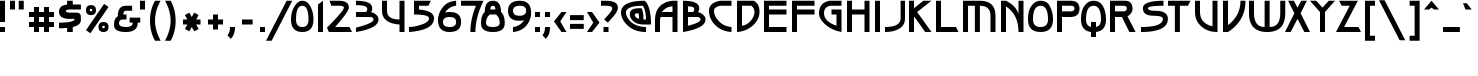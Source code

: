 SplineFontDB: 3.0
FontName: Lumean
FullName: Lumean Bold
FamilyName: Lumean
Weight: Medium
Copyright: Created by Coos Baakman,,,, with FontForge 2.0 (http://fontforge.sf.net)
UComments: "2012-11-8: Created." 
Version: 001.012
ItalicAngle: 0
UnderlinePosition: -6
UnderlineWidth: 3
Ascent: 50
Descent: 14
LayerCount: 2
Layer: 0 1 "Back"  1
Layer: 1 1 "Fore"  0
XUID: [1021 803 233822182 8703565]
FSType: 0
OS2Version: 0
OS2_WeightWidthSlopeOnly: 0
OS2_UseTypoMetrics: 0
CreationTime: 1352376986
ModificationTime: 1453992896
PfmFamily: 17
TTFWeight: 700
TTFWidth: 5
LineGap: 6
VLineGap: 6
OS2TypoAscent: 0
OS2TypoAOffset: 1
OS2TypoDescent: 0
OS2TypoDOffset: 1
OS2TypoLinegap: 6
OS2WinAscent: 0
OS2WinAOffset: 1
OS2WinDescent: 0
OS2WinDOffset: 1
HheadAscent: 0
HheadAOffset: 1
HheadDescent: 0
HheadDOffset: 1
OS2Vendor: 'PfEd'
Lookup: 258 0 0 "Horizontal kerning"  {"subtable" [8,-30,0] } ['kern' ('DFLT' <'dflt' > 'cyrl' <'dflt' > 'grek' <'dflt' > 'latn' <'dflt' > ) ]
MarkAttachClasses: 1
DEI: 91125
KernClass2: 69 55 "subtable" 
 616 exclam one four A E G H I M N U d i l sterling Agrave Aacute Acircumflex Atilde Adieresis Aring AE Egrave Eacute Ecircumflex Edieresis Igrave Iacute Ntilde Ugrave Uacute Ucircumflex Udieresis Amacron Abreve Aogonek Emacron Ebreve Edotaccent Eogonek Ecaron Gcircumflex Gbreve Gdotaccent Gcommaaccent Hcircumflex Hbar Idotaccent Nacute Ncommaaccent Ncaron Eng OE Utilde Umacron Ubreve Uring Uhungarumlaut Uogonek uni019D Alphatonos Epsilontonos Etatonos Delta Lambda Xi Pi uni0400 afii10023 afii10053 uni040D afii10145 afii10021 afii10026 afii10027 afii10029 afii10033 afii10040 afii10041 afii10042 afii10045 afii10049
 97 zero O Q Ograve Oacute Ocircumflex Otilde Odieresis Oslash Omacron Obreve Theta uni03F4 afii10048
 7 three B
 1 F
 1 V
 21 L Lacute Lcommaaccent
 1 R
 34 X Z Zacute Zdotaccent Zcaron Sigma
 55 C Ccedilla Cacute Ccircumflex Cdotaccent Ccaron uni03F9
 32 K Kcommaaccent uni03CF afii10024
 1 P
 17 W Wcircumflex Psi
 11 D afii10047
 43 Y Ycircumflex Ydieresis afii10062 afii10037
 16 J IJ Jcircumflex
 36 S Sacute Scircumflex Scedilla Scaron
 1 T
 1 w
 1 y
 196 a c u agrave aacute acircumflex atilde adieresis aring ccedilla amacron abreve aogonek cacute ccircumflex cdotaccent ccaron utilde umacron ubreve uring uhungarumlaut uogonek pi afii10079 afii10081
 39 b p uni0180 uni0183 afii10044 afii10046
 1 v
 19 t tcommaaccent tbar
 1 f
 246 e o egrave eacute ecircumflex edieresis eth ograve oacute ocircumflex otilde odieresis oslash emacron ebreve edotaccent eogonek ecaron omacron obreve ohungarumlaut oe delta phi omicrontonos omegatonos afii10086 afii10096 uni0450 afii10071 uni0461
 1 r
 78 h m n ntilde hcircumflex hbar nacute ncommaaccent ncaron napostrophe afii10078
 1 z
 4 j ij
 1 k
 36 s sacute scircumflex scedilla scaron
 31 q afii10088 afii10089 afii10091
 44 g gcircumflex gbreve gdotaccent gcommaaccent
 3 two
 31 five uni0182 CYRILLI_CAPITAL_BE
 3 six
 5 seven
 5 eight
 4 nine
 10 parenright
 9 parenleft
 26 asterisk plus hyphen equal
 9 semicolon
 5 colon
 17 period underscore
 5 comma
 7 percent
 38 quotedbl quotesingle asciicircum grave
 5 space
 9 backslash
 5 slash
 11 bracketleft
 16 bracketright bar
 2 at
 8 question
 9 ampersand
 6 dollar
 7 greater
 4 less
 10 numbersign
 13 tau afii10084
 134 dotlessi alphatonos epsilontonos alpha epsilon afii10074 afii10075 afii10077 afii10090 afii10093 afii10097 afii10101 uni045D afii10193
 1 x
 9 afii10068
 19 afii10067 afii10073
 34 eng uni019E etatonos eta afii10099
 19 afii10020 afii10052
 10 uni00B5 mu
 562 exclam one three B D E F H I K L M N P R V b h i k l Egrave Eacute Ecircumflex Edieresis Iacute Thorn germandbls Dcaron Dcroat Emacron Ebreve Edotaccent Eogonek Ecaron Hcircumflex hcircumflex Hbar Idotaccent IJ Kcommaaccent kcommaaccent Lacute Lcommaaccent Lcaron Ldot ldot Nacute Ncommaaccent Ncaron Eng Racute Rcommaaccent Rcaron uni0180 uni0182 uni0183 Xi Pi uni03CF uni03F7 uni0400 afii10023 afii10052 afii10059 afii10061 uni040D afii10145 CYRILLI_CAPITAL_BE afii10020 afii10025 afii10026 afii10027 afii10033 afii10042 afii10043 afii10045 afii10047 afii10048
 120 zero O Q Ograve Oacute Ocircumflex Otilde Odieresis Oslash Omacron Obreve Ohungarumlaut OE uni019F Theta uni03F4 uni0460
 76 A Agrave Aacute Acircumflex Atilde Adieresis Aring AE Amacron Abreve Aogonek
 31 T Tcommaaccent Tcaron afii10051
 105 at C G Ccedilla Cacute Ccircumflex Cdotaccent Ccaron Gcircumflex Gbreve Gdotaccent Gcommaaccent afii10053
 51 U Utilde Umacron Ubreve Uring Uhungarumlaut Uogonek
 3 X Z
 13 W Wcircumflex
 43 Y Ycircumflex Ydieresis afii10062 afii10037
 13 J Jcircumflex
 1 u
 1 y
 219 e o egrave eacute ecircumflex edieresis eth ograve oacute ocircumflex otilde odieresis oslash emacron ebreve edotaccent eogonek ecaron ohungarumlaut oe uni01DD uni0258 uni0259 delta omega omicrontonos omegatonos uni0461
 60 d g dcaron dcroat gcircumflex gbreve gdotaccent gcommaaccent
 297 m n v z dotlessi uni019E etatonos eta kappa pi upsilon upsilondieresis upsilontonos uni03F0 uni03F6 afii10067 afii10068 afii10073 afii10074 afii10075 afii10076 afii10078 afii10079 afii10081 afii10088 afii10090 afii10093 afii10094 afii10095 afii10096 afii10100 afii10107 afii10109 uni045D afii10193
 12 p uni00B5 mu
 5 a c q
 1 r
 19 t tcommaaccent tbar
 1 j
 1 f
 1 s
 1 w
 3 two
 14 four afii10041
 4 five
 3 six
 5 seven
 5 eight
 4 nine
 23 period comma underscore
 15 colon semicolon
 38 quotedbl quotesingle asciicircum grave
 9 parenleft
 10 parenright
 7 percent
 26 asterisk plus hyphen equal
 5 space
 9 backslash
 5 slash
 12 bracketright
 15 bracketleft bar
 8 question
 9 ampersand
 7 greater
 4 less
 10 numbersign
 19 afii10077 afii10106
 13 tau afii10084
 1 x
 36 S Sacute Scircumflex Scedilla Scaron
 9 afii10069
 5 alpha
 19 afii10058 afii10029
 0 {} -1 {} -10 {} -1 {} 0 {} 0 {} -4 {} 0 {} 0 {} 0 {} 0 {} 0 {} 0 {} -2 {} 0 {} -2 {} -1 {} -2 {} 0 {} -2 {} 0 {} 0 {} -1 {} 0 {} 0 {} 0 {} 0 {} 0 {} 0 {} 0 {} 0 {} -16 {} 0 {} 0 {} 0 {} -2 {} 0 {} 0 {} 0 {} 0 {} 0 {} -2 {} 0 {} 0 {} 0 {} 0 {} 0 {} 0 {} -4 {} 0 {} 0 {} 0 {} 0 {} -7 {} 0 {} -2 {} 0 {} -1 {} -1 {} -1 {} -2 {} -1 {} -2 {} -1 {} -3 {} 0 {} -1 {} -1 {} -1 {} -1 {} 0 {} 0 {} 0 {} -1 {} -1 {} -12 {} 0 {} 0 {} -1 {} -1 {} -1 {} -1 {} -1 {} -1 {} -1 {} -1 {} 1 {} 0 {} 0 {} 0 {} -2 {} 0 {} 4 {} 0 {} -2 {} -6 {} 0 {} 0 {} -1 {} -1 {} -2 {} -2 {} 0 {} 0 {} 0 {} 0 {} 0 {} 0 {} 0 {} 0 {} -6 {} -2 {} -2 {} -1 {} -7 {} -2 {} -2 {} -6 {} -2 {} -10 {} -4 {} -2 {} -1 {} -2 {} -2 {} -2 {} -1 {} -2 {} -1 {} -2 {} -17 {} -1 {} -1 {} -1 {} -2 {} -2 {} -2 {} -2 {} -5 {} -2 {} -2 {} -2 {} 0 {} -2 {} 0 {} -7 {} 0 {} 3 {} -2 {} -10 {} -13 {} -3 {} -1 {} -5 {} 0 {} -3 {} -3 {} 0 {} 0 {} 0 {} 0 {} 0 {} 0 {} 0 {} 0 {} -6 {} -2 {} -2 {} -1 {} -12 {} -3 {} -2 {} -9 {} -1 {} -16 {} -7 {} -2 {} -1 {} -2 {} -1 {} -1 {} -1 {} -1 {} -1 {} -1 {} -16 {} -1 {} -1 {} -1 {} -4 {} -4 {} -4 {} -1 {} -11 {} -1 {} -3 {} -4 {} -1 {} -8 {} -1 {} -8 {} 0 {} 3 {} -4 {} -14 {} -16 {} -5 {} -1 {} -6 {} -2 {} -6 {} -3 {} 0 {} 0 {} 0 {} 0 {} 0 {} 0 {} 0 {} 0 {} 0 {} 0 {} -2 {} -2 {} 0 {} -1 {} -1 {} -6 {} -2 {} -2 {} -25 {} -4 {} 0 {} -4 {} -2 {} 0 {} 0 {} 0 {} -2 {} 0 {} -16 {} 0 {} -2 {} 0 {} -6 {} -1 {} -8 {} -2 {} 0 {} -3 {} -1 {} -8 {} 0 {} 0 {} -1 {} 0 {} 0 {} 0 {} -4 {} -2 {} -20 {} 0 {} 0 {} 0 {} -8 {} -4 {} -8 {} 0 {} 0 {} 0 {} 0 {} 0 {} 0 {} 0 {} 0 {} -1 {} -1 {} -5 {} -5 {} -1 {} -3 {} -2 {} -7 {} -4 {} -2 {} -18 {} -7 {} -3 {} -6 {} -8 {} -4 {} -4 {} -4 {} -6 {} -1 {} -16 {} -4 {} -7 {} -3 {} -7 {} -2 {} -9 {} -6 {} -1 {} -7 {} -2 {} -8 {} -3 {} 0 {} -3 {} -2 {} 0 {} -4 {} -8 {} -2 {} -24 {} -1 {} -1 {} 0 {} -8 {} -6 {} -10 {} -4 {} 0 {} 0 {} 0 {} 0 {} 0 {} 0 {} 0 {} 0 {} -2 {} -7 {} -4 {} -13 {} -16 {} -14 {} -4 {} -8 {} -18 {} -4 {} -9 {} -10 {} -5 {} -8 {} -8 {} -8 {} -8 {} -8 {} -8 {} -8 {} -8 {} -2 {} -8 {} -4 {} -18 {} -2 {} -7 {} -16 {} -5 {} -10 {} -2 {} -2 {} -10 {} -7 {} -6 {} -7 {} 2 {} -6 {} -24 {} -8 {} -2 {} -2 {} -6 {} -2 {} -4 {} -8 {} -2 {} 0 {} 0 {} 0 {} 0 {} 0 {} 0 {} 0 {} -2 {} -4 {} -8 {} -5 {} -8 {} -7 {} -6 {} -4 {} -8 {} -13 {} -2 {} -6 {} -6 {} -6 {} -9 {} -2 {} -2 {} -9 {} -2 {} -6 {} -14 {} -2 {} -2 {} -6 {} -4 {} -7 {} -4 {} -8 {} -7 {} -7 {} -6 {} -2 {} -2 {} -4 {} -3 {} -6 {} 0 {} -1 {} -4 {} -10 {} -8 {} -2 {} -2 {} -5 {} -2 {} -2 {} -10 {} 0 {} 0 {} 0 {} 0 {} 0 {} 0 {} 0 {} 0 {} 0 {} -2 {} -7 {} -5 {} -8 {} -13 {} -10 {} -4 {} -8 {} -8 {} -2 {} -6 {} -10 {} -5 {} -8 {} -2 {} -2 {} -5 {} -2 {} -7 {} -15 {} -2 {} -2 {} -7 {} -4 {} -10 {} -2 {} -7 {} -7 {} -5 {} -10 {} -2 {} -2 {} -4 {} 0 {} -4 {} 0 {} -2 {} -4 {} -7 {} -8 {} -3 {} -2 {} -6 {} -2 {} -2 {} -8 {} 0 {} 0 {} 0 {} 0 {} 0 {} 0 {} 0 {} 0 {} 0 {} 0 {} -2 {} -2 {} 0 {} -3 {} -3 {} -2 {} -4 {} -2 {} -1 {} -1 {} -5 {} -2 {} -3 {} 0 {} 0 {} 0 {} -1 {} -1 {} -14 {} -1 {} 0 {} -3 {} -2 {} -3 {} -1 {} -4 {} 0 {} -2 {} -3 {} 4 {} 0 {} 0 {} -2 {} -2 {} 0 {} 6 {} 0 {} -2 {} -6 {} -1 {} 0 {} 0 {} -1 {} -2 {} -4 {} 0 {} 0 {} 0 {} 0 {} 0 {} 0 {} 0 {} 0 {} -8 {} -2 {} -7 {} -5 {} -2 {} -12 {} -6 {} -4 {} -9 {} -3 {} -2 {} -7 {} -13 {} -6 {} -9 {} -2 {} -2 {} -10 {} -2 {} -2 {} -15 {} -2 {} -2 {} -9 {} -4 {} -6 {} -2 {} -7 {} -2 {} -6 {} -8 {} -2 {} -2 {} 0 {} -7 {} -3 {} 0 {} 0 {} -6 {} -3 {} -8 {} -2 {} -2 {} -2 {} -2 {} -4 {} -10 {} 0 {} 0 {} 0 {} 0 {} 0 {} 0 {} 0 {} 0 {} -2 {} -1 {} -6 {} -5 {} -2 {} -4 {} -2 {} -10 {} -4 {} -8 {} -25 {} -6 {} -2 {} -7 {} -7 {} -3 {} -3 {} -5 {} -7 {} -1 {} -17 {} -2 {} -6 {} -2 {} -10 {} -2 {} -9 {} -5 {} -3 {} -7 {} -2 {} -8 {} -2 {} 0 {} -2 {} -4 {} 0 {} 1 {} -4 {} -6 {} -24 {} -2 {} -2 {} -2 {} -4 {} -4 {} -12 {} 0 {} 0 {} 0 {} 0 {} 0 {} 0 {} 0 {} 0 {} 0 {} -1 {} -2 {} -2 {} -5 {} -2 {} -2 {} -8 {} -2 {} -6 {} -4 {} -2 {} -2 {} -2 {} -2 {} -1 {} -1 {} -1 {} -6 {} -1 {} -17 {} -1 {} -1 {} -2 {} -5 {} -2 {} -3 {} -2 {} -4 {} -2 {} -2 {} -4 {} -1 {} -2 {} 0 {} -7 {} 0 {} 6 {} 0 {} -7 {} -14 {} -3 {} -1 {} -4 {} -2 {} -3 {} -3 {} 0 {} 0 {} 0 {} 0 {} 0 {} 0 {} 0 {} 0 {} -6 {} -2 {} -2 {} -2 {} -4 {} -2 {} -2 {} -13 {} -2 {} -11 {} -13 {} -2 {} -1 {} -2 {} -4 {} -1 {} -1 {} -2 {} -4 {} -1 {} -17 {} -2 {} -3 {} -1 {} -11 {} -2 {} -9 {} -3 {} -4 {} -4 {} -2 {} -8 {} -1 {} -1 {} -2 {} -7 {} 0 {} 0 {} 0 {} -7 {} -19 {} -4 {} -2 {} -4 {} -4 {} -4 {} -6 {} 0 {} 0 {} 0 {} 0 {} 0 {} 0 {} 0 {} 0 {} -16 {} -1 {} -11 {} -14 {} -3 {} -11 {} -3 {} -7 {} -9 {} -4 {} -17 {} -15 {} -16 {} -16 {} -17 {} -16 {} -16 {} -17 {} -17 {} -2 {} -18 {} -12 {} -16 {} -16 {} -7 {} -5 {} -10 {} -14 {} -2 {} -12 {} -8 {} -14 {} -8 {} -2 {} -7 {} -2 {} 0 {} -12 {} -10 {} -3 {} -24 {} -2 {} -2 {} -2 {} -13 {} 0 {} -16 {} 0 {} 0 {} 0 {} 0 {} 0 {} 0 {} 0 {} 0 {} 0 {} -1 {} -2 {} -2 {} -1 {} -2 {} -2 {} -7 {} -2 {} -2 {} -6 {} -2 {} -1 {} -2 {} -2 {} -1 {} -1 {} -1 {} -2 {} -1 {} -16 {} -1 {} -1 {} -1 {} -6 {} -2 {} -6 {} -2 {} 0 {} -2 {} -2 {} -4 {} -1 {} 0 {} -1 {} -3 {} -1 {} 4 {} 0 {} -2 {} -15 {} -1 {} -1 {} -1 {} -2 {} -4 {} -2 {} 0 {} 0 {} 0 {} 0 {} 0 {} 0 {} 0 {} 2 {} -4 {} -3 {} -2 {} -2 {} -8 {} -3 {} -3 {} -9 {} -2 {} -8 {} -8 {} -2 {} -2 {} -2 {} -2 {} -1 {} -2 {} -3 {} -2 {} -3 {} -17 {} -1 {} -1 {} -2 {} -6 {} -4 {} -6 {} -2 {} -7 {} -2 {} -4 {} -4 {} -1 {} -4 {} 0 {} -7 {} 0 {} 4 {} 0 {} -8 {} -15 {} -6 {} -2 {} -7 {} 0 {} -4 {} 0 {} 0 {} 0 {} 0 {} 0 {} 0 {} 0 {} 0 {} 0 {} -16 {} -3 {} -10 {} -12 {} -2 {} -8 {} -2 {} -7 {} -8 {} -2 {} -17 {} -16 {} -18 {} -16 {} -18 {} -16 {} -16 {} -18 {} -17 {} -2 {} -18 {} -9 {} -16 {} -17 {} -7 {} -5 {} -10 {} -14 {} -2 {} -12 {} -6 {} -8 {} -8 {} -2 {} -6 {} -2 {} -5 {} -12 {} -14 {} -2 {} -24 {} -2 {} -2 {} -2 {} -11 {} -14 {} -16 {} -8 {} 0 {} 0 {} 0 {} 0 {} 0 {} 0 {} 0 {} 0 {} -1 {} -1 {} -1 {} -10 {} -1 {} -2 {} -8 {} -1 {} -16 {} -4 {} -1 {} -1 {} -1 {} -2 {} 0 {} 0 {} -1 {} -1 {} 0 {} -15 {} -1 {} -1 {} 0 {} -5 {} -1 {} -4 {} -1 {} -12 {} -1 {} -1 {} -4 {} 0 {} 0 {} 0 {} -7 {} 0 {} 4 {} 0 {} -8 {} -14 {} -3 {} -1 {} -6 {} 0 {} -2 {} -2 {} 0 {} 0 {} 0 {} 0 {} 0 {} 0 {} 0 {} 0 {} 0 {} -1 {} -2 {} -2 {} -11 {} -1 {} -1 {} -9 {} -2 {} -14 {} -5 {} -1 {} -1 {} -2 {} -2 {} -1 {} -1 {} 0 {} -1 {} -1 {} -12 {} -1 {} -1 {} -1 {} -5 {} -1 {} -5 {} -2 {} -12 {} -2 {} -1 {} 1 {} -1 {} 0 {} -1 {} -6 {} 0 {} 4 {} 2 {} -9 {} -14 {} -5 {} 0 {} -3 {} -1 {} -1 {} -2 {} 0 {} 0 {} 0 {} 0 {} 0 {} 0 {} 0 {} 0 {} -2 {} 0 {} -1 {} -1 {} -10 {} -2 {} -1 {} -2 {} -1 {} -16 {} -1 {} -1 {} -2 {} -2 {} -1 {} -1 {} 0 {} -2 {} -1 {} -1 {} -8 {} 0 {} 0 {} -1 {} -2 {} -1 {} -1 {} -1 {} -12 {} -1 {} -1 {} 1 {} 0 {} 0 {} 0 {} -5 {} 0 {} 4 {} 0 {} -8 {} -8 {} 0 {} 0 {} -4 {} 0 {} -2 {} -2 {} 0 {} 0 {} -4 {} 0 {} 0 {} 0 {} 0 {} 0 {} -5 {} -2 {} -2 {} -2 {} -12 {} -2 {} -2 {} -9 {} -1 {} -16 {} -6 {} -2 {} -1 {} -2 {} -2 {} -2 {} -2 {} -1 {} -2 {} -2 {} -17 {} -1 {} -1 {} -1 {} -7 {} -3 {} -7 {} -2 {} -12 {} -1 {} -3 {} -4 {} -1 {} -6 {} -1 {} -7 {} 0 {} 3 {} 0 {} -13 {} -15 {} -4 {} -1 {} -5 {} -1 {} -4 {} -4 {} 0 {} 0 {} 0 {} 0 {} 0 {} 0 {} 0 {} 0 {} 0 {} -1 {} -2 {} -2 {} -12 {} -1 {} -1 {} -12 {} -2 {} -16 {} -10 {} -3 {} -1 {} -3 {} -3 {} -1 {} -1 {} -3 {} -3 {} -1 {} -17 {} -1 {} -2 {} -1 {} -10 {} -1 {} -8 {} -2 {} -12 {} -4 {} -1 {} -6 {} -1 {} 0 {} -1 {} -6 {} 0 {} 3 {} 0 {} -10 {} -18 {} -8 {} -1 {} -7 {} -3 {} -2 {} -4 {} 0 {} 0 {} 0 {} 0 {} 0 {} 0 {} 0 {} 0 {} -4 {} -1 {} -4 {} -2 {} -11 {} -6 {} -5 {} -2 {} -4 {} -15 {} 0 {} -5 {} -6 {} -3 {} -5 {} -1 {} 0 {} -3 {} -1 {} -4 {} -12 {} -1 {} 0 {} -3 {} -2 {} -6 {} -1 {} -3 {} -14 {} -2 {} -6 {} 3 {} 0 {} -4 {} 0 {} -6 {} 0 {} 2 {} -4 {} -14 {} -6 {} -1 {} -1 {} -2 {} -1 {} -2 {} -6 {} 0 {} 0 {} 0 {} 0 {} 0 {} 0 {} 0 {} 0 {} -4 {} 0 {} -4 {} -4 {} -1 {} -4 {} -3 {} -7 {} -4 {} -2 {} -8 {} -3 {} -6 {} -4 {} -5 {} -4 {} -4 {} -4 {} -4 {} -1 {} -12 {} -4 {} -4 {} -4 {} -5 {} -2 {} -8 {} -4 {} -1 {} -4 {} -3 {} -4 {} -4 {} 0 {} 0 {} -2 {} 0 {} 0 {} -4 {} -2 {} -15 {} 0 {} -1 {} 0 {} -4 {} -6 {} -4 {} 0 {} 0 {} 0 {} 0 {} 0 {} 0 {} 0 {} 0 {} -1 {} 0 {} -2 {} -2 {} -12 {} -5 {} -5 {} -5 {} -2 {} -17 {} -2 {} -3 {} -2 {} -2 {} -2 {} -1 {} -1 {} -2 {} 0 {} -1 {} -12 {} -1 {} -1 {} -1 {} -3 {} -5 {} -2 {} -1 {} -8 {} -1 {} -6 {} 2 {} -1 {} -4 {} 0 {} -6 {} 0 {} 4 {} -2 {} -11 {} -11 {} -1 {} -1 {} -2 {} 0 {} -5 {} -3 {} 0 {} -2 {} -1 {} 0 {} 0 {} 0 {} 0 {} 0 {} 0 {} 0 {} -1 {} -1 {} -12 {} -1 {} -1 {} -8 {} -1 {} -14 {} -15 {} -2 {} -1 {} -3 {} -2 {} 0 {} 0 {} 0 {} -4 {} -1 {} -16 {} -1 {} -2 {} -1 {} -14 {} -1 {} -8 {} -1 {} -8 {} -2 {} -1 {} -8 {} 0 {} 0 {} 0 {} -6 {} 0 {} 4 {} -2 {} -8 {} -17 {} -4 {} 0 {} -6 {} -3 {} -2 {} -4 {} 0 {} 0 {} 0 {} 0 {} 0 {} 0 {} 0 {} 0 {} -2 {} -1 {} -2 {} -2 {} -12 {} -5 {} -5 {} -2 {} -2 {} -16 {} -1 {} -3 {} -2 {} -2 {} -2 {} -2 {} -1 {} -2 {} -1 {} -2 {} -12 {} -1 {} -2 {} -1 {} -2 {} -6 {} -1 {} -1 {} -12 {} -1 {} -7 {} 0 {} -1 {} -6 {} 0 {} -2 {} 0 {} 4 {} 0 {} -14 {} -6 {} 0 {} 0 {} -4 {} 0 {} 0 {} -2 {} 0 {} 0 {} 0 {} 0 {} 0 {} 0 {} 0 {} 0 {} -4 {} -1 {} -3 {} -2 {} -11 {} -8 {} -8 {} -2 {} -4 {} -16 {} -1 {} -4 {} -5 {} -4 {} -5 {} -1 {} -1 {} -3 {} -1 {} -4 {} -14 {} -1 {} -1 {} -4 {} -2 {} -9 {} -1 {} -3 {} -14 {} -2 {} -8 {} 0 {} 0 {} -8 {} 0 {} -1 {} 0 {} 2 {} -2 {} -15 {} -7 {} 0 {} 0 {} -4 {} 2 {} -2 {} -6 {} 0 {} 0 {} 0 {} 0 {} 0 {} 0 {} 0 {} 0 {} 0 {} -1 {} -1 {} -1 {} 0 {} -2 {} -1 {} -3 {} -1 {} -2 {} -2 {} -1 {} -1 {} -2 {} -2 {} -1 {} -1 {} -2 {} -1 {} -1 {} -8 {} -1 {} 0 {} -1 {} -2 {} -1 {} -1 {} -1 {} -1 {} -1 {} -1 {} -1 {} 0 {} 0 {} 0 {} -2 {} 0 {} 4 {} 0 {} -2 {} -9 {} 0 {} 0 {} 0 {} 0 {} 0 {} 0 {} 0 {} 0 {} 0 {} 0 {} 0 {} 0 {} 0 {} -8 {} 0 {} -3 {} -3 {} -2 {} -10 {} -3 {} -2 {} -1 {} -3 {} -16 {} 0 {} -4 {} -5 {} -6 {} -4 {} -2 {} -3 {} -4 {} 0 {} -2 {} -4 {} 0 {} 0 {} -3 {} -2 {} -5 {} 0 {} -4 {} -12 {} -2 {} -6 {} 0 {} 0 {} -6 {} -4 {} -4 {} 0 {} 1 {} -2 {} -14 {} -5 {} -2 {} -2 {} -4 {} -2 {} -2 {} -8 {} 2 {} 0 {} 0 {} 0 {} 0 {} 0 {} 0 {} 0 {} -2 {} -1 {} -1 {} -1 {} -11 {} -2 {} -1 {} -4 {} -2 {} -15 {} -2 {} 0 {} 0 {} -2 {} -1 {} -2 {} 0 {} -2 {} -1 {} -1 {} -16 {} 0 {} 0 {} 0 {} -1 {} -1 {} -2 {} -1 {} -12 {} -1 {} -1 {} 0 {} 0 {} 0 {} 0 {} -4 {} 0 {} 5 {} 0 {} -8 {} -10 {} 0 {} 1 {} -3 {} 0 {} -2 {} -2 {} 0 {} 0 {} 0 {} 0 {} 0 {} 0 {} 0 {} 0 {} 0 {} 0 {} -1 {} -1 {} -12 {} -2 {} -1 {} -2 {} -1 {} -16 {} -1 {} -2 {} -1 {} -2 {} -2 {} 0 {} 0 {} -2 {} -1 {} -1 {} -1 {} -1 {} 0 {} -1 {} -2 {} -2 {} -1 {} -1 {} -12 {} -1 {} -1 {} 4 {} 0 {} 0 {} 0 {} 0 {} 0 {} 4 {} 0 {} -8 {} -2 {} 0 {} 0 {} -4 {} 0 {} -2 {} -2 {} 0 {} 0 {} 0 {} 0 {} 0 {} 0 {} 0 {} 0 {} 0 {} 0 {} -1 {} -1 {} -11 {} -2 {} -1 {} -2 {} -1 {} -15 {} -1 {} 0 {} -1 {} -1 {} -2 {} 0 {} 0 {} -1 {} -1 {} -1 {} -2 {} 0 {} 0 {} -1 {} -2 {} -1 {} -1 {} -1 {} -12 {} -1 {} -1 {} 3 {} 0 {} 0 {} 0 {} -4 {} 0 {} 4 {} 0 {} -8 {} -5 {} 0 {} 0 {} -4 {} 0 {} 0 {} 0 {} 0 {} 0 {} 0 {} 0 {} 0 {} 0 {} 0 {} 0 {} 0 {} -2 {} -8 {} -6 {} -8 {} -8 {} -8 {} -4 {} -8 {} -11 {} -3 {} -6 {} -10 {} -5 {} -9 {} -2 {} -2 {} -5 {} -2 {} -7 {} -14 {} -2 {} 0 {} -8 {} -4 {} -7 {} -2 {} -6 {} -7 {} -5 {} -7 {} -2 {} -2 {} -6 {} -4 {} -7 {} 0 {} 2 {} -8 {} -10 {} -8 {} -3 {} -2 {} -6 {} -2 {} -3 {} -10 {} 0 {} 0 {} 0 {} 0 {} 0 {} 0 {} 0 {} 0 {} 0 {} -1 {} -2 {} -2 {} -7 {} -2 {} -2 {} -9 {} -2 {} -8 {} -7 {} -2 {} -2 {} -2 {} -2 {} -1 {} -2 {} -2 {} -2 {} -1 {} -16 {} -1 {} 0 {} -1 {} -7 {} -2 {} -4 {} -2 {} -7 {} -2 {} -5 {} -5 {} -2 {} -6 {} 0 {} -6 {} 0 {} 3 {} -2 {} -8 {} -16 {} -4 {} -2 {} -5 {} -3 {} 0 {} 0 {} 0 {} 0 {} 0 {} 0 {} 0 {} 0 {} 0 {} 0 {} 0 {} -1 {} -2 {} -1 {} -8 {} -4 {} -4 {} -6 {} -2 {} -10 {} -3 {} -1 {} -2 {} -1 {} -2 {} -1 {} -1 {} -2 {} 0 {} -2 {} -16 {} -1 {} 0 {} -2 {} -3 {} -4 {} -3 {} -2 {} -8 {} -2 {} -5 {} -2 {} -1 {} -6 {} -1 {} -7 {} 0 {} 3 {} -2 {} -10 {} -12 {} -2 {} -1 {} -5 {} -2 {} 0 {} 0 {} 0 {} 0 {} 0 {} 0 {} 0 {} 0 {} 0 {} 0 {} -16 {} -2 {} -10 {} -10 {} -2 {} -7 {} -5 {} -7 {} -8 {} -4 {} -13 {} -11 {} -9 {} -13 {} -12 {} -9 {} -9 {} -14 {} -12 {} -2 {} -18 {} -9 {} -10 {} -9 {} -5 {} -4 {} -10 {} -10 {} -2 {} -12 {} -6 {} -8 {} -7 {} -2 {} -4 {} -2 {} 0 {} -6 {} -4 {} -3 {} -21 {} -2 {} -2 {} -2 {} -12 {} -6 {} -8 {} -8 {} 0 {} 0 {} 0 {} 0 {} 0 {} 0 {} 0 {} 0 {} -1 {} -2 {} -2 {} -9 {} -4 {} -3 {} -6 {} -2 {} -14 {} -2 {} -2 {} -2 {} -2 {} -2 {} -1 {} -1 {} -2 {} -1 {} -2 {} -16 {} -1 {} 0 {} -1 {} -2 {} -4 {} -2 {} -2 {} -8 {} -2 {} -4 {} -2 {} -1 {} -6 {} 0 {} -6 {} 0 {} 3 {} -2 {} -12 {} -12 {} -2 {} -1 {} -5 {} 0 {} -4 {} -2 {} 0 {} 0 {} 0 {} 0 {} 0 {} 0 {} 0 {} 0 {} -8 {} -1 {} -2 {} -2 {} -2 {} -2 {} -1 {} -10 {} -2 {} -7 {} -9 {} -2 {} -1 {} -3 {} -2 {} -1 {} -1 {} -5 {} -2 {} -1 {} -16 {} -1 {} -1 {} -1 {} -9 {} -1 {} -8 {} -2 {} -2 {} -2 {} -2 {} -8 {} -1 {} -1 {} 0 {} -6 {} 2 {} 3 {} -4 {} -6 {} -19 {} -2 {} -1 {} -3 {} -4 {} -2 {} -4 {} 0 {} 0 {} 0 {} 0 {} 0 {} 0 {} 0 {} 0 {} 0 {} 0 {} 0 {} 0 {} -4 {} 0 {} -1 {} -2 {} 0 {} -7 {} -2 {} 0 {} 0 {} 0 {} 0 {} 0 {} 0 {} -1 {} 0 {} 0 {} -6 {} 0 {} 0 {} 0 {} 0 {} -2 {} -1 {} 0 {} -2 {} 0 {} 0 {} 0 {} 0 {} 0 {} -2 {} -6 {} 0 {} 3 {} 0 {} -7 {} -7 {} -3 {} 0 {} 0 {} 0 {} -2 {} -2 {} 0 {} 0 {} 0 {} 0 {} 0 {} 0 {} 0 {} 0 {} 0 {} -2 {} -7 {} -7 {} -2 {} -9 {} -4 {} -4 {} -7 {} -2 {} -4 {} -6 {} -4 {} -6 {} -10 {} -4 {} -3 {} -7 {} -4 {} -2 {} -2 {} -4 {} -3 {} -7 {} -5 {} -6 {} -6 {} -7 {} -3 {} -6 {} -6 {} 0 {} -2 {} -2 {} -6 {} -2 {} -6 {} -2 {} 0 {} -1 {} -1 {} 0 {} -1 {} 0 {} -8 {} -8 {} -8 {} -6 {} 0 {} 0 {} 0 {} 0 {} 0 {} 0 {} 0 {} 4 {} 4 {} 3 {} 4 {} -6 {} 0 {} 2 {} 0 {} 4 {} 0 {} 0 {} 4 {} 0 {} 4 {} 4 {} 4 {} 4 {} 4 {} 0 {} 4 {} -7 {} 4 {} 8 {} 0 {} 0 {} 0 {} 0 {} 0 {} -8 {} 4 {} 0 {} 4 {} 6 {} -4 {} 3 {} -2 {} 0 {} 4 {} 0 {} -6 {} -4 {} 0 {} 6 {} 4 {} 4 {} -4 {} -4 {} 0 {} 0 {} 0 {} 0 {} 0 {} 0 {} 0 {} 0 {} 0 {} 0 {} -1 {} -1 {} -11 {} -2 {} -1 {} -2 {} -1 {} -15 {} -1 {} -1 {} -1 {} -1 {} -2 {} 0 {} 0 {} -2 {} 0 {} -1 {} -6 {} 0 {} 4 {} -1 {} -2 {} -2 {} -1 {} -1 {} -12 {} -1 {} -1 {} 0 {} 0 {} 0 {} 0 {} -2 {} 0 {} 4 {} 0 {} -8 {} -6 {} 0 {} 0 {} -4 {} 0 {} -2 {} -2 {} 0 {} 0 {} 0 {} 0 {} 0 {} 0 {} 0 {} 0 {} 0 {} 0 {} -1 {} -1 {} -11 {} -2 {} -1 {} -2 {} -1 {} -15 {} -1 {} -1 {} -1 {} -1 {} -2 {} 0 {} 0 {} -2 {} 0 {} -1 {} -14 {} 0 {} 2 {} -1 {} -2 {} -2 {} -1 {} -1 {} -12 {} -1 {} -1 {} 0 {} 0 {} 0 {} 0 {} -2 {} 0 {} 4 {} 0 {} -8 {} -6 {} 0 {} 0 {} -4 {} -1 {} 0 {} -2 {} 0 {} 0 {} 0 {} 0 {} 0 {} 0 {} 0 {} 0 {} 0 {} 0 {} -2 {} -2 {} -11 {} -8 {} -8 {} -2 {} -2 {} -15 {} 0 {} -2 {} -5 {} -1 {} -4 {} 0 {} 0 {} -2 {} 0 {} -3 {} -14 {} 0 {} 2 {} -2 {} -2 {} -14 {} -1 {} -3 {} -15 {} -2 {} -8 {} 0 {} 0 {} -4 {} 0 {} 0 {} 0 {} 4 {} 0 {} -8 {} -6 {} 0 {} 4 {} -4 {} -1 {} 0 {} -4 {} 1 {} 0 {} 0 {} 0 {} 0 {} 0 {} 0 {} 0 {} 0 {} 0 {} -2 {} 0 {} -8 {} -4 {} -8 {} -2 {} -4 {} -14 {} 0 {} -2 {} -4 {} -1 {} 0 {} 1 {} 0 {} 0 {} 0 {} -3 {} -6 {} 0 {} 2 {} 0 {} -2 {} -4 {} -1 {} -1 {} -8 {} -2 {} -4 {} 4 {} 0 {} 0 {} 0 {} -4 {} 0 {} 4 {} 0 {} -8 {} -7 {} 0 {} 0 {} -4 {} -1 {} 0 {} -4 {} 0 {} 0 {} 0 {} 0 {} 0 {} 0 {} 0 {} 0 {} 0 {} 0 {} 0 {} 0 {} 0 {} 0 {} 0 {} 0 {} 0 {} 0 {} 0 {} 0 {} 0 {} 0 {} 0 {} 0 {} 0 {} 0 {} 0 {} 0 {} 0 {} 0 {} 0 {} 0 {} 0 {} 0 {} 0 {} 0 {} 0 {} 0 {} 0 {} 0 {} 0 {} 0 {} 0 {} -2 {} 0 {} 4 {} 0 {} -4 {} -3 {} 0 {} 0 {} 0 {} 0 {} 0 {} -2 {} 0 {} 0 {} 0 {} 0 {} 0 {} 0 {} 0 {} 0 {} -4 {} 0 {} -5 {} -4 {} 0 {} -1 {} -1 {} -6 {} -2 {} 0 {} -8 {} -3 {} 0 {} -6 {} -4 {} 0 {} 0 {} -4 {} -4 {} 0 {} -16 {} -3 {} -3 {} 0 {} -5 {} -2 {} -8 {} -6 {} -2 {} -6 {} -2 {} -2 {} 0 {} 0 {} 0 {} -2 {} 0 {} -4 {} 0 {} -2 {} -8 {} 0 {} 0 {} 0 {} -4 {} -4 {} -8 {} 0 {} 0 {} 0 {} 0 {} 0 {} 0 {} 0 {} 0 {} 0 {} 0 {} -2 {} 0 {} -8 {} -6 {} 0 {} -4 {} 0 {} -10 {} -14 {} 0 {} 0 {} 0 {} 0 {} 0 {} 0 {} 0 {} -2 {} 0 {} 0 {} 0 {} 0 {} 0 {} -8 {} -4 {} -2 {} 0 {} -8 {} -2 {} -2 {} 0 {} 0 {} 0 {} 0 {} 0 {} 0 {} 0 {} 0 {} -8 {} -8 {} 0 {} 0 {} 0 {} 0 {} 0 {} 0 {} -22 {} 0 {} -21 {} 0 {} -22 {} 0 {} -22 {} -22 {} 0 {} -6 {} -13 {} -11 {} -20 {} -21 {} -20 {} -8 {} -15 {} -24 {} -8 {} -13 {} -4 {} -11 {} -15 {} -8 {} -2 {} -12 {} -8 {} -16 {} -2 {} -6 {} -2 {} -15 {} -11 {} -22 {} -9 {} -14 {} -23 {} -13 {} -16 {} -8 {} -8 {} -8 {} -7 {} -4 {} -4 {} -4 {} -8 {} -32 {} -3 {} -2 {} -2 {} -12 {} -12 {} -9 {} -17 {} 0 {} 0 {} 0 {} 0 {} 0 {} 0 {} 0 {} 0 {} 0 {} -4 {} -10 {} -11 {} -2 {} -8 {} -5 {} -8 {} -9 {} -3 {} -22 {} -13 {} -10 {} -15 {} -15 {} -8 {} -8 {} -17 {} -15 {} -4 {} -18 {} -9 {} -12 {} -8 {} -7 {} -6 {} -10 {} -12 {} -2 {} -12 {} -6 {} -12 {} -8 {} -2 {} -7 {} -1 {} -5 {} -6 {} -8 {} -3 {} -31 {} -2 {} -2 {} -2 {} -14 {} -9 {} -16 {} 0 {} 0 {} 0 {} 0 {} 0 {} 0 {} 0 {} 0 {} 0 {} 0 {} -3 {} -2 {} 0 {} -4 {} -4 {} -3 {} -3 {} -2 {} -1 {} -3 {} -5 {} -1 {} -4 {} 0 {} 0 {} -3 {} 0 {} 0 {} -8 {} 0 {} -1 {} -3 {} -2 {} -4 {} 0 {} -2 {} 0 {} -2 {} -2 {} 0 {} 0 {} 0 {} -3 {} 0 {} 0 {} 0 {} 0 {} -2 {} -2 {} -2 {} 0 {} 0 {} -4 {} -8 {} -8 {} -4 {} 0 {} 0 {} 0 {} 0 {} 0 {} 0 {} 0 {} 0 {} 0 {} 0 {} 0 {} 0 {} 0 {} 0 {} 0 {} 0 {} 0 {} -2 {} -1 {} 0 {} -1 {} -2 {} 0 {} 0 {} -2 {} 0 {} 0 {} 0 {} 0 {} 0 {} -1 {} 0 {} 0 {} 0 {} 0 {} 0 {} 0 {} 0 {} 4 {} 0 {} 0 {} 0 {} -1 {} 0 {} 0 {} 0 {} 0 {} 0 {} 0 {} 0 {} 0 {} 0 {} -2 {} 0 {} 0 {} 0 {} 0 {} 0 {} 0 {} 0 {} 0 {} 0 {} 0 {} -1 {} -1 {} -1 {} -6 {} -2 {} -2 {} -6 {} -2 {} -9 {} -9 {} -1 {} -1 {} -1 {} -1 {} -1 {} -1 {} -2 {} -1 {} -1 {} -17 {} -1 {} -2 {} -1 {} -3 {} -2 {} -8 {} -1 {} -6 {} -1 {} -3 {} -2 {} -1 {} -2 {} 0 {} -10 {} -2 {} 5 {} 0 {} -9 {} -13 {} -5 {} -1 {} -4 {} 0 {} -4 {} -2 {} 0 {} 0 {} 0 {} 0 {} 0 {} 0 {} 0 {} 0 {} 0 {} -2 {} -5 {} -6 {} -2 {} -3 {} -3 {} -9 {} -4 {} -7 {} -15 {} -7 {} -3 {} -10 {} -9 {} -4 {} -4 {} -13 {} -9 {} -2 {} -17 {} -4 {} -6 {} -3 {} -8 {} -2 {} -9 {} -6 {} -2 {} -8 {} -2 {} -8 {} -2 {} -1 {} -4 {} -4 {} 0 {} 0 {} 0 {} -4 {} -22 {} -2 {} -2 {} -2 {} -6 {} -4 {} -10 {} 0 {} 0 {} 0 {} 0 {} 0 {} 0 {} 0 {} 0 {} 0 {} 0 {} -2 {} -1 {} -10 {} -2 {} -2 {} -8 {} -1 {} -15 {} -6 {} -1 {} -1 {} -1 {} -2 {} -1 {} -1 {} -2 {} -1 {} -1 {} -16 {} -1 {} -1 {} -1 {} -6 {} -2 {} -4 {} -1 {} -13 {} -1 {} -3 {} -2 {} -1 {} -8 {} -1 {} -8 {} 0 {} 4 {} -2 {} -13 {} -15 {} -5 {} 0 {} -4 {} -1 {} -4 {} -2 {} 0 {} 0 {} 0 {} 0 {} 0 {} 0 {} 0 {} 0 {} 0 {} 4 {} 3 {} -1 {} 0 {} -2 {} -1 {} -8 {} -1 {} -8 {} -12 {} -1 {} 0 {} -1 {} -2 {} 0 {} 0 {} -2 {} -1 {} 0 {} -15 {} 0 {} 0 {} 0 {} 2 {} 2 {} 1 {} 2 {} 4 {} 3 {} 4 {} 4 {} 0 {} 0 {} 0 {} -6 {} 0 {} 4 {} -4 {} -4 {} -18 {} -2 {} 0 {} 0 {} 0 {} -2 {} -2 {} 0 {} 0 {} 0 {} 0 {} 0 {} 0 {} 0 {} 0 {} -4 {} -2 {} -3 {} -2 {} -12 {} -6 {} 0 {} -8 {} -3 {} -16 {} -6 {} -2 {} -3 {} -3 {} -4 {} -4 {} -2 {} -4 {} -2 {} -2 {} -16 {} -2 {} -2 {} -2 {} -6 {} 0 {} 0 {} 0 {} -6 {} -2 {} -6 {} -4 {} -2 {} -8 {} -2 {} -8 {} -2 {} -4 {} 0 {} -16 {} -17 {} -8 {} -2 {} -6 {} -2 {} -8 {} -4 {} -2 {} 0 {} 0 {} 0 {} 0 {} 0 {} 0 {} 0 {} 0 {} -2 {} -3 {} -4 {} -10 {} -4 {} 0 {} -2 {} -3 {} 0 {} -2 {} -4 {} -1 {} -5 {} -6 {} -2 {} -2 {} -8 {} -2 {} -2 {} -15 {} 0 {} 2 {} -2 {} -4 {} 0 {} 0 {} 0 {} -8 {} -4 {} -2 {} 0 {} 0 {} -4 {} 0 {} -8 {} 0 {} -4 {} 0 {} -9 {} -9 {} -8 {} -2 {} -4 {} -4 {} -4 {} -8 {} -2 {} 0 {} 0 {} 0 {} 0 {} 0 {} 0 {} 0 {} 0 {} 0 {} 0 {} 0 {} -8 {} 0 {} 0 {} 0 {} 0 {} 0 {} 0 {} 0 {} 0 {} 0 {} 0 {} 0 {} 0 {} 0 {} 0 {} 0 {} 0 {} 0 {} 6 {} 0 {} 0 {} 0 {} 0 {} 0 {} -8 {} 0 {} 0 {} 1 {} 2 {} 0 {} 0 {} -6 {} 0 {} 0 {} 0 {} 0 {} 0 {} -4 {} 0 {} 0 {} 0 {} -2 {} -2 {} 0 {} 0 {} 0 {} 0 {} 0 {} 0 {} 0 {} 0 {} -2 {} 0 {} 0 {} 0 {} 0 {} 0 {} 0 {} 0 {} 0 {} 0 {} 0 {} 0 {} -4 {} -6 {} 0 {} -3 {} 0 {} -2 {} 0 {} 0 {} 0 {} 0 {} 0 {} 0 {} 0 {} 0 {} 0 {} 0 {} 0 {} 0 {} 0 {} 0 {} 0 {} 0 {} 0 {} 0 {} 0 {} 0 {} 0 {} 0 {} 0 {} 0 {} 0 {} 0 {} 0 {} 0 {} 0 {} 0 {} 0 {} 0 {} 0 {} 0 {} 0 {} 0 {} 0 {} 0 {} 0 {} 0 {} 0 {} 0 {} 0 {} 0 {} 0 {} 0 {} 0 {} 0 {} 0 {} 0 {} -1 {} 0 {} 0 {} 0 {} 0 {} 0 {} 0 {} 0 {} 0 {} 0 {} 0 {} 0 {} 0 {} 0 {} 0 {} 0 {} 0 {} 0 {} 1 {} 1 {} 0 {} 0 {} 0 {} 0 {} 0 {} 0 {} 0 {} 0 {} 0 {} 0 {} -4 {} 0 {} 0 {} 0 {} 0 {} 0 {} -2 {} 0 {} 0 {} 0 {} 0 {} 0 {} 0 {} 0 {} 0 {} 0 {} 0 {} 0 {} 0 {} 0 {} 0 {} 0 {} 0 {} 0 {} 0 {} 0 {} 0 {} 0 {} 0 {} 0 {} 0 {} 0 {} 0 {} 0 {} 0 {} 0 {} 0 {} 0 {} 0 {} 0 {} 0 {} 0 {} 0 {} 1 {} 2 {} 0 {} 0 {} 0 {} 0 {} 0 {} 0 {} 0 {} 0 {} 0 {} 0 {} 0 {} 0 {} 0 {} 0 {} 0 {} 0 {} 0 {} 0 {} 0 {} 0 {} 0 {} 0 {} 0 {} 0 {} 0 {} 0 {} 0 {} 0 {} 0 {} 0 {} 0 {} 0 {} 0 {} 0 {} 0 {} -6 {} 0 {} -2 {} 0 {} 0 {} 0 {} 0 {} 0 {} 0 {} 0 {} 0 {} 0 {} 0 {} 0 {} 0 {} 0 {} 0 {} 0 {} 1 {} 1 {} 0 {} 0 {} 0 {} 0 {} 0 {} 0 {} 0 {} 0 {} 0 {} 0 {} 0 {} 0 {} 0 {} 0 {} 0 {} 0 {} 0 {} 0 {} 0 {} 0 {} 0 {} 0 {} 0 {} 0 {} 0 {} 0 {} 0 {} 0 {} 0 {} 0 {} 0 {} 0 {} 0 {} 0 {} -4 {} 0 {} 0 {} 0 {} 0 {} -4 {} 0 {} 0 {} 0 {} 0 {} 0 {} 0 {} 0 {} 0 {} 0 {} 0 {} 0 {} 0 {} 0 {} 1 {} 2 {} 0 {} 0 {} 0 {} 0 {} 0 {} 0 {} 0 {} 0 {} 0 {} 0 {} 0 {} 0 {} 0 {} 0 {} 0 {} 0 {} 0 {} 0 {} 0 {} -2 {} 0 {} 0 {} 0 {} 0 {} -1 {} 0 {} 0 {} -4 {} 0 {} 0 {} -2 {} -16 {} 0 {} -2 {} -3 {} -2 {} -2 {} 0 {} 0 {} 0 {} 0 {} 0 {} 0 {} 0 {} 0 {} 0 {} 0 {} 0 {} 0 {} 0 {} 0 {} 0 {} 0 {} 1 {} 2 {} 0 {} 0 {} 0 {} 0 {} 0 {} 0 {} 0 {} 0 {} 0 {} 0 {} 0 {} 0 {} 0 {} 0 {} 0 {} 0 {} 0 {} 0 {} 0 {} 0 {} 0 {} 0 {} 0 {} 0 {} 0 {} 0 {} 0 {} 0 {} 0 {} 0 {} 0 {} 0 {} 0 {} 0 {} 0 {} 0 {} 0 {} 0 {} 0 {} 0 {} 0 {} 0 {} 0 {} 0 {} 0 {} 0 {} 0 {} 0 {} 0 {} 0 {} 0 {} 0 {} 0 {} 1 {} 2 {} 0 {} 0 {} 0 {} 0 {} 0 {} 0 {} 0 {} 0 {} 0 {} 0 {} 0 {} 0 {} 0 {} 0 {} 0 {} 0 {} 0 {} 0 {} 0 {} 0 {} 0 {} 0 {} 0 {} 0 {} 0 {} 0 {} 0 {} 0 {} 0 {} 0 {} 0 {} 0 {} 0 {} 0 {} 0 {} 0 {} 0 {} 0 {} 0 {} 0 {} 0 {} 0 {} 0 {} 0 {} 0 {} 0 {} 0 {} 0 {} 0 {} 0 {} 0 {} 0 {} 0 {} 0 {} 0 {} 0 {} 0 {} 0 {} 0 {} 0 {} 0 {} 0 {} 0 {} 0 {} 0 {} 0 {} 0 {} 0 {} 0 {} 0 {} 0 {} 0 {} 0 {} 0 {} 0 {} 0 {} 0 {}
LangName: 1033 
Encoding: UnicodeFull
UnicodeInterp: none
NameList: Adobe Glyph List
DisplaySize: -24
AntiAlias: 1
FitToEm: 1
WinInfo: 63 63 25
BeginPrivate: 0
EndPrivate
Grid
-64 56.975 m 0
 128 56.975 l 0
0 32 m 1
 29 32 l 1
 29 0 l 1
 0 0 l 1
 0 32 l 1
0.000976562 50.0039 m 1
 36.001 50.0039 l 1
 36 0 l 1
 0 0 l 1
 0.000976562 50.0039 l 1
EndSplineSet
TeXData: 1 0 0 491520 245760 163840 524288 1048576 163840 783286 444596 497025 792723 393216 433062 380633 303038 157286 324010 404750 52429 2506097 1059062 262144
BeginChars: 1114112 471

StartChar: A
Encoding: 65 65 0
AltUni2: 000391.ffffffff.0 000410.ffffffff.0
Width: 44
VWidth: 0
Flags: W
LayerCount: 2
Fore
SplineSet
8 18 m 4,0,1
 8 0 l 29,2,-1
 0 0 l 29,3,-1
 0 19 l 21,4,5
 0 36 0 36 11 44 c 4,6,7
 18 49 18 49 28 50 c 5,8,-1
 36 50 l 5,9,-1
 36 0 l 5,10,-1
 28 0 l 5,11,-1
 28 24 l 5,12,-1
 9 24 l 5,13,14
 8 21 8 21 8 18 c 4,0,1
11 32 m 5,15,-1
 28 32 l 5,16,-1
 28 41 l 5,17,18
 18 41 18 41 11 32 c 5,15,-1
EndSplineSet
Validated: 1
EndChar

StartChar: B
Encoding: 66 66 1
AltUni2: 000392.ffffffff.0 000412.ffffffff.0
Width: 44
VWidth: 0
Flags: W
HStem: -0.000976562 21G<-0.00308681 17.9961> 24.1689 8<8.50195 15.625> 38.5439 9.125<8.50195 12.9997>
VStem: -0.00390625 8.33691<11.667 24.1689 32.1689 38.5439>
LayerCount: 2
Fore
SplineSet
8 24 m 29,0,-1
 8 10 l 5,1,2
 28 15 28 15 28 20 c 4,3,4
 28 23 28 23 24 24 c 5,5,-1
 8 24 l 29,0,-1
8 41 m 13,6,7
 8 32 l 5,8,-1
 16 32 l 5,9,10
 18.0001 34 18.0001 34 18 37 c 4,11,12
 18 41.0002 18 41.0002 8 41 c 13,6,7
0 50 m 5,13,14
 26 50 26 50 26 38 c 4,15,16
 26 35 26 35 24 32 c 5,17,18
 36 28 36 28 36 20 c 4,19,20
 36 6 36 6 0 0 c 5,21,-1
 0 50 l 5,13,14
EndSplineSet
Validated: 1
EndChar

StartChar: a
Encoding: 97 97 2
AltUni2: 000430.ffffffff.0
Width: 37
VWidth: 0
Flags: W
HStem: 0 8<13.7456 22> 12 20G<26 30>
VStem: 0 8<10.6768 16.2263> 22 8<8 23>
LayerCount: 2
Back
SplineSet
-51 24 m 17,0,-1
 -62 24 l 1,1,2
 -64 22 -64 22 -64 20 c 0,3,4
 -64 15 -64 15 -59 12 c 128,-1,5
 -54 9 -54 9 -51 9 c 1,6,-1
 -51 24 l 17,0,-1
-43 32 m 9,7,-1
 -43 0 l 1,8,9
 -57 0 -57 0 -63 5 c 0,10,11
 -72 12 -72 12 -72 20 c 0,12,13
 -72 27 -72 27 -66 32 c 1,14,-1
 -43 32 l 9,7,-1
-36 21.001 m 17,0,-1
 -14.833 21.001 l 1,1,2
 -14.833 24.9941 -14.833 24.9941 -28.001 24.9941 c 2,3,-1
 -36.0039 25.0088 l 1,4,-1
 -36.002 32.0029 l 1,5,-1
 -28.0049 31.998 l 2,6,7
 -7 32.0059 -7 32.0059 -7 21.001 c 2,8,-1
 -7 0.000976562 l 1,9,10
 -22.5 0.000976562 -22.5 0.000976562 -27 2.00098 c 0,11,12
 -36 6.00098 -36 6.00098 -36 14.001 c 2,13,-1
 -36 21.001 l 17,0,-1
-15 14.001 m 17,14,-1
 -28 14.001 l 1,15,16
 -28 12.001 -28 12.001 -24.5 9.50098 c 128,-1,17
 -21 7.00098 -21 7.00098 -15 7.00098 c 1,18,-1
 -15 14.001 l 17,14,-1
21 8 m 9,0,-1
 21 23 l 1,1,2
 18 23 18 23 13 20 c 128,-1,3
 8 17 8 17 8 12 c 0,4,5
 8 9.99999 8 9.99999 10 8 c 1,6,7
 21 8 l 9,0,-1
29 0 m 17,8,9
 6 0 l 1,10,11
 0 5 0 5 0 12 c 0,12,13
 0 20 0 20 9 27 c 0,14,15
 15 32 15 32 29 32 c 1,16,-1
 29 0 l 17,8,9
56 8 m 9,0,-1
 56 23 l 1,1,2
 52 23 52 23 47 19.5 c 128,-1,3
 41.9999 16 41.9999 16 42 13 c 0,4,5
 42 8 42 8 56 8 c 9,0,-1
64 0 m 17,6,7
 34 0 34 0 34 13 c 0,8,9
 34 20 34 20 43 26 c 128,-1,10
 52 32 52 32 64 32 c 1,11,-1
 64 0 l 17,6,7
EndSplineSet
Fore
SplineSet
0 21 m 21,0,-1
 21 21 l 5,1,2
 21 25 21 25 8 25 c 6,3,-1
 -0 25 l 5,4,-1
 -0 32 l 5,5,-1
 8 32 l 6,6,7
 29 32 29 32 29 21 c 6,8,-1
 29 0 l 5,9,10
 14 0 14 0 9 2 c 4,11,12
 0 6 0 6 0 14 c 6,13,-1
 0 21 l 21,0,-1
21 14 m 21,14,-1
 8 14 l 5,15,16
 8 11 8 11 9 10 c 4,17,18
 12 7 12 7 21 7 c 5,19,-1
 21 14 l 21,14,-1
EndSplineSet
Validated: 1
EndChar

StartChar: b
Encoding: 98 98 3
Width: 37
VWidth: 0
Flags: W
HStem: 0 21G<0 11.3333> 0 21G<0 11.3333> 24 8<8 15.793> 30 20G<0 8>
VStem: 0 8<10 24 32 50> 20 8<15.9932 21.0986>
LayerCount: 2
Back
SplineSet
0 50 m 29,0,-1
 8 50 l 1,1,-1
 8 32 l 1,2,3
 28 32 28 32 28 20 c 128,-1,4
 28 8 28 8 3 0 c 1,5,-1
 0 0 l 1,6,-1
 0 50 l 29,0,-1
8 24 m 13,7,-1
 8 10 l 1,8,9
 10 10 10 10 15 13 c 128,-1,10
 20 16 20 16 20 19 c 0,11,12
 20 23 20 23 8 24 c 13,7,-1
EndSplineSet
Fore
SplineSet
0 0 m 1,0,-1
 -0 50 l 1,1,-1
 8 50 l 1,2,-1
 8 32 l 1,3,-1
 23 32 l 1,4,5
 29 27 29 27 29 19 c 0,6,7
 29 8 29 8 8 -0 c 1,8,-1
 0 0 l 1,0,-1
21 19 m 0,9,10
 21 22.0001 21 22.0001 19 24 c 1,11,12
 8 24 l 1,13,-1
 8 10 l 1,14,15
 21 14 21 14 21 19 c 0,9,10
EndSplineSet
Validated: 1
EndChar

StartChar: c
Encoding: 99 99 4
AltUni2: 000441.ffffffff.0
Width: 34
VWidth: 0
Flags: W
HStem: 0 8<15.4373 26.0332> 24 8<19.8228 26.0332>
VStem: 3.0332 8<11.105 17.1875>
LayerCount: 2
Fore
SplineSet
26 32 m 1,0,1
 26 24 l 1,2,3
 15 24 l 1,4,5
 8 23 8 23 8 19 c 128,-1,6
 8 15 8 15 14 11 c 0,7,8
 18 8 18 8 26 8 c 1,9,-1
 26 0 l 1,10,11
 15 0 15 0 7.5 5 c 128,-1,12
 0 10 0 10 0 20 c 128,-1,13
 0 30 0 30 15 32 c 1,14,-1
 26 32 l 1,0,1
EndSplineSet
Validated: 1
EndChar

StartChar: d
Encoding: 100 100 5
Width: 37
VWidth: 0
Flags: W
HStem: 0 21G<14 26> 24 8<11.3869 18> 30 20G<18 26>
VStem: -0 8<13.9967 21.231> 18 8<9 24 32 50>
LayerCount: 2
Fore
SplineSet
8 20 m 4,0,1
 8 12 8 12 21 9 c 5,2,-1
 21 24 l 5,3,4
 10 24 l 5,5,6
 7.99996 22 7.99996 22 8 20 c 4,0,1
29 0 m 13,7,-1
 21 0 l 5,8,9
 0 5 0 5 0 20 c 4,10,11
 0 27 0 27 6 32 c 5,12,-1
 21 32 l 5,13,-1
 21 50 l 5,14,-1
 29 50 l 5,15,-1
 29 0 l 13,7,-1
EndSplineSet
Validated: 1
EndChar

StartChar: C
Encoding: 67 67 6
AltUni2: 000421.ffffffff.0
Width: 44
VWidth: 0
Flags: W
LayerCount: 2
Fore
SplineSet
36 50 m 1,0,-1
 36 42 l 1,1,2
 18 42 l 1,3,4
 8 40 8 40 8 34 c 0,5,6
 8 25 8 25 16 17 c 128,-1,7
 24 9 24 9 36 8 c 1,8,-1
 36 0 l 1,9,10
 20 1 20 1 10 11 c 128,-1,11
 -0 21 -0 21 0 34 c 128,-1,12
 0 47 0 47 18 50 c 1,13,-1
 36 50 l 1,0,-1
EndSplineSet
Validated: 1
EndChar

StartChar: D
Encoding: 68 68 7
Width: 44
VWidth: 0
Flags: W
LayerCount: 2
Fore
SplineSet
0 50 m 1,0,-1
 27 50 l 1,1,2
 36 45 36 45 36 32.5 c 128,-1,3
 36 20 36 20 25.5 10.5 c 128,-1,4
 15 1 15 1 0 0 c 1,5,-1
 0 50 l 1,0,-1
8 42 m 9,6,-1
 8 10 l 1,7,8
 16 11 16 11 22 18 c 128,-1,9
 28 25 28 25 28 32 c 0,10,11
 28 38 28 38 23 42 c 1,12,-1
 8 42 l 9,6,-1
EndSplineSet
Validated: 1
EndChar

StartChar: I
Encoding: 73 73 8
AltUni2: 000406.ffffffff.0 000399.ffffffff.0
Width: 16
VWidth: 0
Flags: W
HStem: 0 21G<0 8> 0 21G<0 8> 30 20G<0 8>
VStem: 0 8<0 50>
LayerCount: 2
Fore
SplineSet
0 50 m 1,0,-1
 8 50 l 1,1,-1
 8 0 l 1,2,-1
 0 0 l 1,3,-1
 0 50 l 1,0,-1
EndSplineSet
Validated: 1
EndChar

StartChar: E
Encoding: 69 69 9
AltUni2: 000395.ffffffff.0 000415.ffffffff.0
Width: 44
VWidth: 0
Flags: W
LayerCount: 2
Fore
SplineSet
36 50 m 5,0,-1
 36 42 l 5,1,-1
 8 42 l 5,2,-1
 8 36 l 5,3,-1
 36 36 l 5,4,-1
 36 28 l 5,5,-1
 8 28 l 5,6,-1
 8 8 l 1,7,-1
 36 8 l 1,8,-1
 36 0 l 1,9,-1
 0 0 l 1,10,-1
 0 50 l 5,11,-1
 36 50 l 5,0,-1
EndSplineSet
Validated: 1
EndChar

StartChar: F
Encoding: 70 70 10
Width: 44
VWidth: 0
Flags: W
LayerCount: 2
Fore
SplineSet
8 0 m 1,0,-1
 0 0 l 1,1,-1
 0 50 l 1,2,-1
 36 50 l 1,3,-1
 36 42 l 1,4,-1
 8 42 l 1,5,-1
 8 36 l 1,6,-1
 36 36 l 1,7,-1
 36 28 l 1,8,-1
 8 28 l 1,9,-1
 8 0 l 1,0,-1
EndSplineSet
Validated: 1
EndChar

StartChar: H
Encoding: 72 72 11
AltUni2: 000397.ffffffff.0 00041d.ffffffff.0
Width: 44
VWidth: 0
Flags: W
HStem: -0.00585938 21G<0 8 28 36.001> 27.999 7.9922<8.00195 28.002> 29.9902 20G<0 7.99902 27.998 36.001>
VStem: 0 8.00195<0 27.999 35.9912 49.9736> 28 8.001<-0.00585938 27.9941 35.9893 49.9893>
LayerCount: 2
Fore
SplineSet
8 36 m 1,0,-1
 28 36 l 1,1,-1
 28 50 l 1,2,-1
 36 50 l 1,3,-1
 36 -0 l 1,4,-1
 28 -0 l 1,5,-1
 28 28 l 1,6,-1
 8 28 l 1,7,-1
 8 0 l 1,8,-1
 0 0 l 1,9,-1
 0 50 l 1,10,-1
 8 50 l 1,11,-1
 8 36 l 1,0,-1
EndSplineSet
Validated: 1
EndChar

StartChar: G
Encoding: 71 71 12
Width: 44
VWidth: 0
Flags: W
LayerCount: 2
Back
SplineSet
36 50 m 5,0,-1
 36 42 l 5,1,2
 18 41.9932 l 5,3,4
 7.21387 39.4033 7.21387 39.4033 7.60693 31.7017 c 132,-1,5
 8 24 8 24 18 16 c 132,-1,6
 28 8 28 8 36 8 c 5,7,-1
 36 0 l 5,8,9
 21 1 21 1 10.4111 10.7852 c 132,-1,10
 -0.177734 20.5703 -0.177734 20.5703 0 34.0088 c 132,-1,11
 0.180737 47.4473 0.180737 47.4473 17.999 50 c 5,12,-1
 36 50 l 5,0,-1
EndSplineSet
Fore
SplineSet
28 10 m 1,0,-1
 28 28 l 1,1,-1
 20 28 l 1,2,-1
 20 36 l 1,3,-1
 36 36 l 1,4,-1
 36 0 l 1,5,6
 20 3 20 3 10 12 c 128,-1,7
 -0 21 -0 21 0 30 c 0,8,9
 -0 47 -0 47 17 50 c 1,10,11
 36 50 l 1,12,-1
 36 42 l 1,13,14
 18 42 l 1,15,16
 8 40 8 40 8 30 c 0,17,18
 8 17 8 17 28 10 c 1,0,-1
EndSplineSet
Validated: 1
EndChar

StartChar: J
Encoding: 74 74 13
AltUni2: 000408.ffffffff.0
Width: 40
VWidth: 0
Flags: W
LayerCount: 2
Fore
SplineSet
32 50 m 25,0,-1
 32 22 l 2,1,2
 32 10 32 10 22 5 c 0,3,4
 13.6667 0 13.6667 0 0 0 c 1,5,-1
 0 8 l 1,6,7
 25 8 25 8 25 22 c 2,8,-1
 25 50 l 1,9,-1
 32 50 l 25,0,-1
EndSplineSet
Validated: 1
EndChar

StartChar: K
Encoding: 75 75 14
AltUni2: 00039a.ffffffff.0 00041a.ffffffff.0
Width: 44
VWidth: 0
Flags: W
LayerCount: 2
Fore
SplineSet
36 -0 m 1,0,-1
 26 -0 l 1,1,-1
 8 25 l 1,2,-1
 8 0 l 1,3,-1
 0 0 l 1,4,-1
 0 50 l 1,5,-1
 8 50 l 1,6,-1
 8 38 l 1,7,-1
 23 50 l 1,8,-1
 36 50 l 1,9,-1
 13 32 l 1,10,-1
 36 -0 l 1,0,-1
EndSplineSet
Validated: 1
EndChar

StartChar: L
Encoding: 76 76 15
Width: 44
VWidth: 0
Flags: W
HStem: 0 8<8 30> 30 20G<0 8>
VStem: 0 8<8 50>
LayerCount: 2
Fore
SplineSet
8 8 m 17,0,-1
 32 8 l 1,1,-1
 36 0 l 1,2,-1
 0 0 l 1,3,-1
 0 50 l 1,4,-1
 8 50 l 1,5,-1
 8 8 l 17,0,-1
EndSplineSet
Validated: 1
EndChar

StartChar: M
Encoding: 77 77 16
AltUni2: 00039c.ffffffff.0 00041c.ffffffff.0
Width: 60
VWidth: 0
Flags: W
HStem: 42 8.00391<26.9922 35.4292>
VStem: 39.166 7.83789<0 3.55154>
LayerCount: 2
Fore
SplineSet
52 0 m 1,0,-1
 44 0 l 1,1,-1
 44 26 l 2,2,3
 44 42 44 42 27 42 c 1,4,-1
 27 0 l 1,5,-1
 19 0 l 1,6,-1
 19 42 l 1,7,-1
 8 42 l 1,8,-1
 8 0 l 1,9,-1
 0 0 l 1,10,-1
 0 50 l 1,11,-1
 27 50 l 2,12,13
 52.0001 50 52.0001 50 52 26 c 2,14,15
 52 0 l 1,0,-1
EndSplineSet
Validated: 1
EndChar

StartChar: N
Encoding: 78 78 17
AltUni2: 00039d.ffffffff.0
Width: 44
VWidth: 0
Flags: W
LayerCount: 2
Fore
SplineSet
8 41 m 1,0,-1
 8 0 l 1,1,-1
 0 0 l 1,2,-1
 0 50 l 1,3,-1
 8 50 l 1,4,5
 24.0001 42 24.0001 42 28 29 c 1,6,-1
 28 50 l 1,7,-1
 36 50 l 1,8,-1
 36 -0 l 1,9,-1
 28 -0 l 1,10,11
 28 28.0001 28 28.0001 8 41 c 1,0,-1
EndSplineSet
Validated: 1
EndChar

StartChar: O
Encoding: 79 79 18
AltUni2: 00039f.ffffffff.0 00041e.ffffffff.0
Width: 48
VWidth: 0
Flags: W
HStem: 0 8<13.3101 26.6899> 42 8<14.9207 25.0625>
VStem: 0 8<13.3101 32.1594> 32 8<13.3101 31.5895>
LayerCount: 2
Fore
SplineSet
8 20 m 4,0,1
 8 8 8 8 20 8 c 132,-1,2
 32 8 32 8 32 20 c 4,3,4
 32 42 32 42 20 42 c 132,-1,5
 8 42 8 42 8 20 c 4,0,1
0 20 m 4,6,7
 0 34 0 34 5 41 c 4,8,9
 11 50 11 50 20 50 c 4,10,11
 31 50 31 50 35 41 c 4,12,13
 40 32 40 32 40 20 c 4,14,15
 40 0 40 0 20 0 c 132,-1,16
 0 0 0 0 0 20 c 4,6,7
EndSplineSet
Validated: 1
EndChar

StartChar: Q
Encoding: 81 81 19
Width: 48
VWidth: 0
Flags: W
LayerCount: 2
Back
SplineSet
16.0078 16 m 1,0,-1
 24.0068 16 l 1,1,-1
 23.9922 -8.00391 l 1,2,-1
 15.9932 -8.00391 l 1,3,-1
 16.0078 16 l 1,0,-1
8 20 m 0,0,1
 8 8 8 8 20 8 c 128,-1,2
 32 8 32 8 32 20 c 0,3,4
 32 42 32 42 20 42 c 128,-1,5
 8 42 8 42 8 20 c 0,0,1
0 20 m 0,6,7
 0 33.5 0 33.5 5 41 c 0,8,9
 11 50 11 50 20 50 c 128,-1,10
 29 50 29 50 34.5 41 c 128,-1,11
 40.0002 32 40.0002 32 40 20 c 0,12,13
 40 0 40 0 20 0 c 128,-1,14
 0 0 0 0 0 20 c 0,6,7
EndSplineSet
Fore
SplineSet
16 0 m 17,0,1
 0 2 0 2 0 20 c 0,2,3
 0 34 0 34 5 41 c 0,4,5
 11 50 11 50 20 50 c 0,6,7
 30 50 30 50 35 41.5 c 128,-1,8
 40 33 40 33 40 20 c 0,9,10
 40 2 40 2 24 0 c 1,11,-1
 24 -8 l 1,12,-1
 16 -8 l 1,13,-1
 16 0 l 17,0,1
16 8 m 9,14,-1
 16 16 l 1,15,-1
 24 16 l 1,16,-1
 24 8 l 1,17,18
 32 10 32 10 32 20 c 0,19,20
 32 42 32 42 20 42 c 128,-1,21
 8 42 8 42 8 20 c 0,22,23
 8 10 8 10 16 8 c 9,14,-1
EndSplineSet
Validated: 1
EndChar

StartChar: P
Encoding: 80 80 20
AltUni2: 0003a1.ffffffff.0 000420.ffffffff.0
Width: 44
VWidth: 0
Flags: W
HStem: 0 21G<0 7.99902> 41.6973 8.3066<7.98926 17.5976>
VStem: 0 7.99121<0 10.8359 19.8418 41.6973>
LayerCount: 2
Fore
SplineSet
22 33 m 0,0,1
 28 33 28 33 28 38 c 0,2,3
 28 42 28 42 22 42 c 0,4,5
 8 42 l 9,6,-1
 8 33 l 1,7,-1
 22 33 l 0,0,1
8 24 m 1,8,-1
 8 0 l 1,9,-1
 0 0 l 1,10,-1
 0 50 l 1,11,12
 11 50 11 50 22 50 c 1,13,14
 36 50 36 50 36 37 c 128,-1,15
 36 24 36 24 21 24 c 1,16,-1
 8 24 l 1,8,-1
EndSplineSet
EndChar

StartChar: R
Encoding: 82 82 21
Width: 49
VWidth: 0
Flags: W
HStem: -0.00585938 21G<0 7.99902 18.002 41.001> 41.6973 8.3066<7.98926 17.5976>
VStem: 0 7.99121<0 10.8359 19.8418 41.6973>
LayerCount: 2
Fore
SplineSet
21 33 m 0,0,1
 27 33 27 33 27 38 c 0,2,3
 27 42 27 42 21 42 c 0,4,5
 8 42 l 9,6,-1
 8 33 l 1,7,-1
 21 33 l 0,0,1
41 -0 m 1,8,-1
 31 -0 l 1,9,-1
 19 24 l 1,10,11
 14 24 14 24 8 24 c 1,12,-1
 8 0 l 1,13,-1
 0 0 l 1,14,-1
 0 50 l 1,15,16
 24 50 l 1,17,18
 36 50 36 50 36 37 c 0,19,20
 36 30 36 30 28 25 c 1,21,-1
 41 -0 l 1,8,-1
EndSplineSet
Validated: 1
EndChar

StartChar: S
Encoding: 83 83 22
AltUni2: 000405.ffffffff.0
Width: 51
VWidth: 0
Flags: W
HStem: 0 7.99707<0 14.9392> 26.7656 7.22852<15.1106 29.3202> 42.001 8.00293<19.4762 35.9971>
LayerCount: 2
Fore
SplineSet
36 50 m 1,0,-1
 36 42 l 1,1,2
 11 42 11 42 11 38 c 128,-1,3
 11 34 11 34 23 34 c 0,4,5
 43 34 43 34 43 21 c 0,6,7
 43 0 43 0 0 0 c 1,8,-1
 0 8 l 1,9,10
 35 8 35 8 35 21 c 0,11,12
 35 26 35 26 20 26 c 0,13,14
 3 26 3 26 3 38 c 128,-1,15
 3 50 3 50 36 50 c 1,0,-1
EndSplineSet
Validated: 1
EndChar

StartChar: T
Encoding: 84 84 23
AltUni2: 0003a4.ffffffff.0 000422.ffffffff.0
Width: 44
VWidth: 0
Flags: W
LayerCount: 2
Fore
SplineSet
11 0 m 5,0,-1
 11 42 l 5,1,-1
 0 42 l 5,2,-1
 0 50 l 5,3,-1
 36 50 l 5,4,-1
 32 42 l 5,5,-1
 19 42 l 5,6,-1
 19 0 l 5,7,-1
 11 0 l 5,0,-1
EndSplineSet
Validated: 1
EndChar

StartChar: U
Encoding: 85 85 24
Width: 44
VWidth: 0
Flags: W
LayerCount: 2
Fore
SplineSet
8 32 m 4,0,1
 8 14 8 14 28 9 c 5,2,-1
 28 50 l 5,3,-1
 36 50 l 5,4,-1
 36 0 l 21,5,6
 20 0 20 0 10 9 c 132,-1,7
 0 18 0 18 0 32 c 4,8,-1
 0 50 l 5,9,-1
 8 50 l 5,10,11
 8 32 l 4,0,1
EndSplineSet
Validated: 1
EndChar

StartChar: V
Encoding: 86 86 25
Width: 44
VWidth: 0
Flags: W
LayerCount: 2
Fore
SplineSet
0 50 m 25,0,-1
 8 50 l 1,1,-1
 8 11 l 1,2,3
 28 26 28 26 28 50 c 1,4,-1
 36 50 l 1,5,6
 36 18 36 18 8 0 c 1,7,-1
 0 0 l 1,8,-1
 0 50 l 25,0,-1
EndSplineSet
Validated: 1
EndChar

StartChar: W
Encoding: 87 87 26
Width: 66
VWidth: 0
Flags: W
LayerCount: 2
Fore
SplineSet
58 30 m 0,0,1
 58 0 58 0 29 0 c 128,-1,2
 0 0 0 0 0 30 c 0,3,-1
 0 50 l 1,4,-1
 8 50 l 1,5,-1
 8 30 l 0,6,7
 8 8 8 8 25 8 c 1,8,-1
 25 50 l 25,9,-1
 33 50 l 1,10,-1
 33 8 l 1,11,12
 50 8 50 8 50 30 c 0,13,-1
 50 50 l 1,14,-1
 58 50 l 1,15,-1
 58 30 l 0,0,1
EndSplineSet
Validated: 1
EndChar

StartChar: X
Encoding: 88 88 27
AltUni2: 0003a7.ffffffff.0 000425.ffffffff.0
Width: 48
VWidth: 0
Flags: W
LayerCount: 2
Fore
SplineSet
31 0 m 1,0,-1
 20 21 l 1,1,-1
 9 0 l 1,2,-1
 0 0 l 1,3,-1
 15 30 l 1,4,-1
 5 50 l 1,5,-1
 14 50 l 1,6,-1
 20 39 l 1,7,-1
 26 50 l 1,8,-1
 35 50 l 1,9,-1
 25 30 l 1,10,-1
 40 0 l 1,11,-1
 31 0 l 1,0,-1
EndSplineSet
Validated: 1
EndChar

StartChar: Y
Encoding: 89 89 28
AltUni2: 0003a5.ffffffff.0
Width: 48
VWidth: 0
Flags: W
HStem: -0.00585938 21G<14 22.0022> 29.9902 20G<7.99902 14.002 22.0029 27.998>
VStem: 14 8.00098<0 31.9922>
LayerCount: 2
Fore
SplineSet
20 39 m 1,0,-1
 30 50 l 1,1,-1
 40 50 l 1,2,-1
 24 32 l 1,3,-1
 24 0 l 1,4,-1
 16 0 l 1,5,-1
 16 32 l 1,6,-1
 0 50 l 1,7,-1
 10 50 l 1,8,-1
 20 39 l 1,0,-1
EndSplineSet
Validated: 1
EndChar

StartChar: Z
Encoding: 90 90 29
AltUni2: 000396.ffffffff.0
Width: 48
VWidth: 0
Flags: W
HStem: 0 7.99805<3.78523 34> 41.999 8.00488<7 27>
LayerCount: 2
Fore
SplineSet
36 8 m 1,0,-1
 40 0 l 1,1,-1
 0 0 l 1,2,-1
 22 42 l 1,3,-1
 9 42 l 1,4,-1
 5 50 l 1,5,-1
 35 50 l 1,6,-1
 13 8 l 1,7,-1
 36 8 l 1,0,-1
EndSplineSet
Validated: 1
EndChar

StartChar: l
Encoding: 108 108 30
Width: 16
VWidth: 0
Flags: W
HStem: 0 21G<0 8> 0 21G<0 8> 30 20G<0 8>
VStem: 0 8<0 44>
LayerCount: 2
Fore
SplineSet
0 50 m 1,0,-1
 8 44 l 1,1,-1
 8 0 l 1,2,-1
 0 0 l 1,3,-1
 0 50 l 1,0,-1
EndSplineSet
Validated: 1
EndChar

StartChar: one
Encoding: 49 49 31
Width: 16
VWidth: 0
Flags: W
HStem: 0 21G<0 7.99805> 30.0039 20G<0 7.99805>
VStem: 0 7.99805<0 50.0039>
LayerCount: 2
Fore
SplineSet
0 44 m 1,0,-1
 8 50 l 1,1,-1
 8 0 l 1,2,-1
 0 0 l 1,3,-1
 0 44 l 1,0,-1
EndSplineSet
Validated: 1
EndChar

StartChar: e
Encoding: 101 101 32
AltUni2: 000435.ffffffff.0
Width: 38
VWidth: 0
Flags: W
HStem: 0 8<11.4844 30> 13 7<9 21> 25 7<11.084 19.1215>
LayerCount: 2
Fore
SplineSet
22 20 m 21,0,-1
 22 25 l 4,1,2
 9 25 9 25 9 20 c 5,3,-1
 22 20 l 21,0,-1
30 14 m 9,4,-1
 9 14 l 1,5,6
 11 8 11 8 25 8 c 2,7,-1
 30 8 l 1,8,-1
 30 0 l 1,9,-1
 25 0 l 2,10,11
 0 0 0 0 0 17 c 0,12,13
 0 32 0 32 17 32 c 0,14,-1
 30 32 l 1,15,-1
 30 14 l 9,4,-1
EndSplineSet
Validated: 1
EndChar

StartChar: f
Encoding: 102 102 33
Width: 28
VWidth: 0
Flags: W
HStem: 13 8<8 16> 30 20G<17.5 20>
VStem: 0 8<-7 13 21 33.9071>
LayerCount: 2
Fore
SplineSet
8 21 m 1,0,-1
 16 21 l 1,1,-1
 16 13 l 1,2,-1
 8 13 l 1,3,-1
 8 -7 l 1,4,-1
 0 -7 l 1,5,-1
 0 26 l 2,6,7
 0 37 0 37 7.5 43.5 c 128,-1,8
 15 50 15 50 20 50 c 1,9,-1
 20 42 l 1,10,11
 16.5 41 l 2,12,13
 14 40 14 40 11 36 c 128,-1,14
 8 32 8 32 8 26 c 2,15,-1
 8 21 l 1,0,-1
EndSplineSet
Validated: 1
EndChar

StartChar: n
Encoding: 110 110 34
Width: 36
VWidth: 0
Flags: W
HStem: 0 21G<0 8 15 25.3333> 0 21G<0 8 15 25.3333> 24 8<8 15.2998>
VStem: 0 8<0 24> 20 8<7.28076 19.3086>
LayerCount: 2
Fore
SplineSet
20 14 m 2,0,1
 20 24 20 24 8 24 c 1,2,-1
 8 0 l 1,3,-1
 0 0 l 1,4,-1
 0 32 l 1,5,-1
 8 32 l 2,6,7
 28 32 28 32 28 14 c 2,8,9
 28 0 l 1,10,-1
 20 0 l 1,11,12
 20 14 l 2,0,1
EndSplineSet
Validated: 1
EndChar

StartChar: h
Encoding: 104 104 35
Width: 36
VWidth: 0
Flags: W
LayerCount: 2
Fore
SplineSet
28 0 m 1,0,-1
 20 0 l 1,1,-1
 20 14 l 2,2,3
 20 24 20 24 8 24 c 1,4,-1
 8 0 l 1,5,-1
 0 0 l 1,6,-1
 0 50 l 1,7,-1
 8 50 l 1,8,-1
 8 32 l 1,9,10
 28 32 28 32 28 14 c 2,11,12
 28 0 l 1,0,-1
EndSplineSet
Validated: 1
EndChar

StartChar: g
Encoding: 103 103 36
Width: 37
VWidth: 0
Flags: W
HStem: -14 8<0 17.0137> 23 9<11.3708 20>
VStem: 0 8<13.7949 20.1967> 20 8<-3.28125 0.319336 8 23>
LayerCount: 2
Back
SplineSet
0 -6 m 21,0,-1
 10 -6 l 2,1,2
 20 -6 20 -6 20 0 c 1,3,4
 0 5 0 5 0 17 c 0,5,6
 0 32 0 32 23 32 c 2,7,-1
 28 32 l 1,8,-1
 28 0 l 2,9,10
 28 -14 28 -14 10 -14 c 2,11,-1
 0 -14 l 1,12,-1
 0 -6 l 21,0,-1
20 8 m 9,13,-1
 20 23 l 1,14,15
 8 23 8 23 8 17 c 0,16,17
 8 12 8 12 20 8 c 9,13,-1
EndSplineSet
Fore
SplineSet
21 0 m 1,0,1
 15 2 15 2 9 5 c 0,2,3
 0 10 0 10 0 19 c 0,4,5
 0 27 0 27 6 32 c 1,6,-1
 29 32 l 1,7,-1
 29 0 l 2,8,9
 29 -14 29 -14 11 -14 c 2,10,-1
 0 -14 l 1,11,-1
 0 -6 l 1,12,-1
 11 -6 l 2,13,14
 21 -6 21 -6 21 0 c 1,0,1
21 24 m 17,15,16
 10 24 l 1,17,18
 7.99996 22 7.99996 22 8 20 c 0,19,20
 8 16 8 16 12 13 c 128,-1,21
 16 10 16 10 21 9 c 1,22,-1
 21 24 l 17,15,16
EndSplineSet
Validated: 1
EndChar

StartChar: i
Encoding: 105 105 37
AltUni2: 000456.ffffffff.0
Width: 16
VWidth: 0
Flags: W
HStem: 0 21G<0 8> 0 21G<0 8> 12 20G<0 8> 42 8<0 8>
VStem: 0 8<0 32 42 50>
LayerCount: 2
Fore
SplineSet
0 50 m 1,0,-1
 8 50 l 1,1,-1
 8 42 l 1,2,-1
 0 42 l 1,3,-1
 0 50 l 1,0,-1
EndSplineSet
Refer: 274 305 S 1 0 0 1 0 0 2
EndChar

StartChar: j
Encoding: 106 106 38
AltUni2: 0002b2.ffffffff.0
Width: 32
VWidth: 0
Flags: W
LayerCount: 2
Fore
SplineSet
16 50 m 1,0,-1
 24 50 l 1,1,-1
 24 42 l 1,2,-1
 16 42 l 1,3,-1
 16 50 l 1,0,-1
16 32 m 21,4,-1
 24 32 l 5,5,-1
 24 13 l 6,6,7
 24 -14 24 -14 0 -14 c 5,8,-1
 0 -6 l 5,9,10
 16 -6 16 -6 16 13 c 6,11,-1
 16 32 l 21,4,-1
EndSplineSet
Validated: 1
EndChar

StartChar: k
Encoding: 107 107 39
Width: 40
VWidth: 0
Flags: W
HStem: 0 21G<0 8> 0 21G<0 8> 12 20G<8 23> 30 20G<0 8>
VStem: 0 8<0 11 24 50>
LayerCount: 2
Fore
SplineSet
13 18 m 1,0,-1
 32 0 l 1,1,-1
 21 0 l 1,2,-1
 8 12 l 1,3,-1
 8 0 l 1,4,-1
 0 0 l 1,5,-1
 0 50 l 1,6,-1
 8 50 l 1,7,-1
 8 24 l 1,8,-1
 24 32 l 1,9,-1
 27 25 l 1,10,11
 13 18 l 1,0,-1
EndSplineSet
Validated: 1
EndChar

StartChar: m
Encoding: 109 109 40
Width: 54
VWidth: 0
Flags: W
HStem: 0 21G<0 8 19 27 38 46> 0 21G<0 8 19 27 38 46> 24 8<8 19 27 33.2626>
VStem: 0 8<0 24> 19 8<0 24> 38 8<0 19.2627>
CounterMasks: 1 1c
LayerCount: 2
Fore
SplineSet
46 13 m 18,0,1
 46 0 l 1,2,-1
 38 -0 l 1,3,-1
 38 13 l 2,4,5
 37.9998 24 37.9998 24 27 24 c 1,6,-1
 27 -0 l 1,7,-1
 19 0 l 1,8,-1
 19 24 l 1,9,-1
 8 24 l 1,10,-1
 8 0 l 1,11,-1
 0 0 l 1,12,-1
 0 32 l 1,13,-1
 27 32 l 2,14,15
 46 32 46 32 46 13 c 18,0,1
EndSplineSet
Validated: 1
EndChar

StartChar: o
Encoding: 111 111 41
AltUni2: 0003bf.ffffffff.0 00043e.ffffffff.0
Width: 38
VWidth: 0
Flags: W
HStem: 0 8<9.88171 20.1183> 24 8<10.8078 19.1922>
VStem: 0 8<9.92578 20.8152> 22 8<9.92578 20.8152>
LayerCount: 2
Fore
SplineSet
8 14 m 4,0,1
 8 8 8 8 15 8 c 132,-1,2
 22 8 22 8 22 14 c 4,3,4
 21.9999 24 21.9999 24 15 24 c 132,-1,5
 8 24 8 24 8 14 c 4,0,1
0 13 m 4,6,7
 0 21 0 21 4.5 26.5 c 132,-1,8
 9 32 9 32 15 32 c 132,-1,9
 21 31.9999 21 31.9999 25.5 26.5 c 132,-1,10
 30 21 30 21 30 13 c 4,11,12
 30 0 30 0 15 0 c 132,-1,13
 0 0 0 0 0 13 c 4,6,7
EndSplineSet
Validated: 1
EndChar

StartChar: p
Encoding: 112 112 42
AltUni2: 000440.ffffffff.0
Width: 37
VWidth: 0
Flags: W
HStem: -14 21G<0 8> 24 8<8 15.3313>
VStem: 0 8<-14 0.477417 10 24> 19 8<16.7054 22.029>
LayerCount: 2
Fore
SplineSet
8 24 m 13,0,-1
 8 9 l 1,1,2
 12 9 12 9 16 12 c 0,3,4
 21 16 21 16 21 19 c 128,-1,5
 21 22.0001 21 22.0001 19 24 c 1,6,7
 8 24 l 13,0,-1
8 -14 m 29,8,-1
 -0 -14 l 1,9,-1
 -0 32 l 1,10,-1
 23 32 l 1,11,12
 29 27 29 27 29 20 c 0,13,14
 29 12 29 12 20 5 c 0,15,16
 16 2 16 2 8 0 c 1,17,-1
 8 -14 l 29,8,-1
EndSplineSet
Validated: 1
EndChar

StartChar: q
Encoding: 113 113 43
Width: 37
VWidth: 0
Flags: W
HStem: 0 21G<4.5 26.383> 24.334 7.5019<11.7852 19.4951> 30.8428 20G<4.5 11.7852>
VStem: 4.5 7.28516<9.50098 24.334 31.8359 50.833>
LayerCount: 2
Fore
SplineSet
21 24 m 17,0,-1
 10 24 l 1,1,2
 7.99999 22 7.99999 22 8 19 c 128,-1,3
 8 16 8 16 13 12 c 0,4,5
 17 9 17 9 21 9 c 1,6,-1
 21 24 l 17,0,-1
21 -14 m 25,7,-1
 21 0 l 1,8,9
 13 2 13 2 9 5 c 0,10,11
 0 12 0 12 -0 20 c 0,12,13
 0 27 0 27 6 32 c 1,14,-1
 29 32 l 1,15,-1
 29 -14 l 1,16,-1
 21 -14 l 25,7,-1
EndSplineSet
Validated: 1
EndChar

StartChar: r
Encoding: 114 114 44
AltUni2: 0002b3.ffffffff.0
Width: 34
VWidth: 0
Flags: W
HStem: 0 21G<0 8> 24 8<12.6821 23>
VStem: 0 8<0 20.3621>
LayerCount: 2
Fore
SplineSet
19 24 m 2,0,1
 8 23.9999 8 23.9999 8 17 c 2,2,-1
 8 0 l 1,3,-1
 0 0 l 1,4,-1
 0 17 l 2,5,6
 0 32 0 32 19 32 c 2,7,-1
 26 32 l 1,8,-1
 26 24 l 1,9,-1
 19 24 l 2,0,1
EndSplineSet
Validated: 1
EndChar

StartChar: s
Encoding: 115 115 45
AltUni2: 000455.ffffffff.0 00017f.ffffffff.0
Width: 37
VWidth: 0
Flags: W
HStem: 12.8369 7.8301<8.1009 16.1947> 23.8418 8.1514<7.96649 11.9883>
LayerCount: 2
Back
SplineSet
14 0 m 10,0,-1
 -6 0 l 1,1,-1
 -6 8 l 1,2,-1
 14 8 l 2,3,4
 18 8 18 8 18 11 c 0,5,6
 18 13 18 13 14 13 c 4,7,8
 0 13 0 13 0 23 c 4,9,10
 0 32 0 32 14 32 c 6,11,-1
 27 32 l 5,12,-1
 27 24 l 5,13,-1
 14 24 l 6,14,15
 10 24 10 24 10 22 c 4,16,17
 10 20.9999 10 20.9999 14 21 c 4,18,19
 27 21 27 21 27 11 c 0,20,21
 27 0 27 0 14 0 c 10,0,-1
EndSplineSet
Fore
SplineSet
23 21 m 6,0,1
 29 21 29 21 29 15 c 6,2,-1
 29 11 l 6,3,4
 29 0 29 0 0 0 c 5,5,-1
 0 8 l 5,6,7
 21 8 21 8 21 13 c 5,8,-1
 14 13 l 6,9,10
 0 13 0 13 0 22.5 c 132,-1,11
 0 32 0 32 14 32 c 6,12,-1
 29 32 l 5,13,-1
 29 25 l 5,14,-1
 14 25 l 6,15,16
 9 25 9 25 9 23 c 132,-1,17
 9 21 9 21 14 21 c 6,18,-1
 23 21 l 6,0,1
EndSplineSet
Validated: 1
EndChar

StartChar: period
Encoding: 46 46 46
Width: 16
VWidth: 0
Flags: W
HStem: 0 8.00391<0 7.99805>
VStem: 0 7.99805<0 8.00391>
LayerCount: 2
Fore
SplineSet
0 8.00391 m 5,0,-1
 7.99805 8.00391 l 1,1,-1
 7.99805 0 l 1,2,-1
 0 0 l 1,3,-1
 0 8.00391 l 5,0,-1
EndSplineSet
Validated: 1
EndChar

StartChar: colon
Encoding: 58 58 47
Width: 16
VWidth: 0
Flags: W
HStem: 0 21G<0 7.99805> 30.0039 20G<0 7.99805>
VStem: 0 7.99805<0 50.0039>
LayerCount: 2
Fore
Refer: 46 46 N 1 0 0 1 0 24 2
Refer: 46 46 N 1 0 0 1 0 0 2
EndChar

StartChar: u
Encoding: 117 117 48
Width: 37
VWidth: 0
Flags: W
HStem: -0 8<13.3484 20> 12 20G<3.5 13 20 28>
VStem: 0 8<12.9285 24.7853> 20 8<8 32>
LayerCount: 2
Fore
SplineSet
8 32 m 1,0,1
 8 9 8 9 21 9 c 1,2,-1
 21 32 l 1,3,-1
 29 32 l 1,4,-1
 29 0 l 1,5,-1
 21 0 l 2,6,7
 0 0 0 0 0 32 c 1,8,-1
 8 32 l 1,0,1
EndSplineSet
Validated: 1
EndChar

StartChar: t
Encoding: 116 116 49
Width: 30
VWidth: 0
Flags: W
HStem: 0 8<16.5531 22> 24 8<8 17> 30 20G<0 8>
VStem: -0 8<17.7246 24 32 50>
LayerCount: 2
Fore
SplineSet
17 24 m 29,0,-1
 8 24 l 1,1,2
 8 17 8 17 12.5 12.5 c 128,-1,3
 17 8 17 8 22 8 c 1,4,-1
 22 0 l 1,5,6
 15 0 15 0 7.5 6.5 c 128,-1,7
 0 13 0 13 0 24 c 2,8,-1
 0 50 l 1,9,-1
 8 50 l 1,10,-1
 8 32 l 1,11,-1
 17 32 l 1,12,-1
 17 24 l 29,0,-1
EndSplineSet
Validated: 1
EndChar

StartChar: v
Encoding: 118 118 50
Width: 37
VWidth: 0
Flags: W
LayerCount: 2
Fore
SplineSet
29.001 31.998 m 5,0,1
 29.001 20.9825 29.001 20.9825 21.8082 11.5733 c 132,-1,2
 14.6154 2.1641 14.6154 2.1641 6.5 0 c 5,3,-1
 0 0 l 5,4,-1
 0 32 l 5,5,-1
 8.16667 32 l 5,6,-1
 8.16602 9.83301 l 5,7,8
 13.2612 12.9494 13.2612 12.9494 17.1315 20.0499 c 132,-1,9
 21.0018 27.1503 21.0018 27.1503 21.0088 32 c 5,10,-1
 29.001 31.998 l 5,0,1
EndSplineSet
Validated: 1
EndChar

StartChar: w
Encoding: 119 119 51
Width: 54
VWidth: 0
Flags: W
LayerCount: 2
Fore
SplineSet
46 21 m 2,0,1
 46 0 46 0 23 0 c 128,-1,2
 0 0 0 0 0 21 c 2,3,-1
 0 32 l 1,4,-1
 8 32 l 1,5,-1
 8 21 l 2,6,7
 8 8 8 8 19 8 c 1,8,-1
 19 32 l 1,9,-1
 27 32 l 1,10,-1
 27 8 l 1,11,12
 38 8 38 8 38 21 c 2,13,-1
 38 32 l 1,14,-1
 46 32 l 1,15,-1
 46 21 l 2,0,1
EndSplineSet
Validated: 1
EndChar

StartChar: x
Encoding: 120 120 52
AltUni2: 000445.ffffffff.0
Width: 40
VWidth: 0
Flags: W
HStem: 0 21G<0 16 16 32> 0 21G<0 16 16 32> 12 20G<0 16 16 32>
LayerCount: 2
Fore
SplineSet
6 32 m 1,0,-1
 16 22 l 1,1,-1
 26 32 l 1,2,-1
 32 26 l 1,3,-1
 22 16 l 1,4,-1
 32 6 l 1,5,-1
 26 0 l 1,6,-1
 16 10 l 1,7,-1
 6 0 l 1,8,-1
 -0 6 l 1,9,-1
 10 16 l 1,10,-1
 0 26 l 1,11,-1
 6 32 l 1,0,-1
EndSplineSet
Validated: 1
EndChar

StartChar: y
Encoding: 121 121 53
AltUni2: 000443.ffffffff.0
Width: 36
VWidth: 0
Flags: W
HStem: -13.9922 21G<-0.00585938 13.9839> 0.666016 21G<8.16798 17.668> 12 20G<0 7.91667 19.167 27>
VStem: 0 7.83333<20.9528 32> 19.167 7.833<18.8984 32>
LayerCount: 2
Back
SplineSet
0 -14 m 5,0,1
 7 -7 7 -7 11 2 c 1,2,3
 0 10 0 10 0 32 c 1,4,-1
 8 32 l 1,5,6
 8 16 8 16 15 10 c 1,7,8
 19 20 19 20 19 32 c 1,9,-1
 27 32 l 1,10,11
 27 7 27 7 10 -14 c 1,12,-1
 0 -14 l 5,0,1
EndSplineSet
Fore
SplineSet
20 5 m 5,0,1
 0 5 0 5 0 32 c 5,2,-1
 8 32 l 5,3,4
 8 14 8 14 20 14 c 5,5,-1
 20 32 l 5,6,-1
 28 32 l 5,7,-1
 28 5 l 6,8,9
 28 -14 28 -14 10 -14 c 2,10,-1
 5 -14 l 1,11,-1
 5 -6 l 1,12,-1
 10 -6 l 2,13,14
 20 -6 20 -6 20 5 c 5,0,1
EndSplineSet
Validated: 1
EndChar

StartChar: z
Encoding: 122 122 54
Width: 39
VWidth: 0
Flags: W
HStem: 0 8.00586<13.002 33> 24.0029 7.9971<0 11.9912>
LayerCount: 2
Fore
SplineSet
0 32 m 9,0,-1
 29 32 l 1,1,-1
 13 8 l 1,2,-1
 31 8 l 1,3,-1
 31 0 l 1,4,-1
 -2 0 l 1,5,-1
 14 24 l 1,6,-1
 -0 24 l 1,7,-1
 0 32 l 9,0,-1
EndSplineSet
Validated: 1
EndChar

StartChar: backslash
Encoding: 92 92 55
Width: 50
VWidth: 0
Flags: W
LayerCount: 2
Fore
Refer: 60 47 S 1 0 0 -1 0 36.0571 2
EndChar

StartChar: comma
Encoding: 44 44 56
Width: 16
VWidth: 0
Flags: W
HStem: -11 19
VStem: 0 7.99805<-1.42176 8>
LayerCount: 2
Fore
SplineSet
8 8 m 1,0,1
 8 -5 8 -5 1 -11 c 1,2,-1
 -4 -5 l 1,3,4
 4.76837e-06 -0.999995 4.76837e-06 -0.999995 0 8 c 1,5,-1
 8 8 l 1,0,1
EndSplineSet
Validated: 1
EndChar

StartChar: semicolon
Encoding: 59 59 57
AltUni2: 00037e.ffffffff.0
Width: 16
VWidth: 0
Flags: W
HStem: 0 21G<0 7.99805> 30.0039 20G<0 7.99805>
VStem: 0 7.99805<0 50.0039>
LayerCount: 2
Fore
Refer: 46 46 N 1 0 0 1 0 24 2
Refer: 56 44 N 1 0 0 1 0 0 2
EndChar

StartChar: hyphen
Encoding: 45 45 58
Width: 25
VWidth: 0
Flags: W
HStem: 0 8.5<14.8926 21.833>
VStem: 21.833 8.167<8.5 23.333>
LayerCount: 2
Fore
SplineSet
0 12 m 5,0,-1
 0 20 l 5,1,-1
 17 20 l 5,2,-1
 17 12 l 5,3,-1
 0 12 l 5,0,-1
EndSplineSet
Validated: 1
EndChar

StartChar: exclam
Encoding: 33 33 59
Width: 16
VWidth: 0
Flags: W
HStem: 0 21G<0 7.99805> 30.0039 20G<0 7.99805>
VStem: 0 7.99805<0 50.0039>
LayerCount: 2
Fore
SplineSet
0 49.8359 m 1,0,-1
 7.99805 49.8359 l 1,1,-1
 7.99805 16.0039 l 1,2,-1
 0 16.0039 l 1,3,-1
 0 49.8359 l 1,0,-1
0 8.00391 m 1,4,-1
 7.99805 8.00391 l 1,5,-1
 7.99805 0 l 1,6,-1
 0 0 l 1,7,-1
 0 8.00391 l 1,4,-1
EndSplineSet
Validated: 1
EndChar

StartChar: slash
Encoding: 47 47 60
Width: 50
VWidth: 0
Flags: W
LayerCount: 2
Fore
SplineSet
9 -14 m 5,0,-1
 0 -14 l 5,1,-1
 33 50 l 5,2,-1
 42 50 l 5,3,-1
 9 -14 l 5,0,-1
EndSplineSet
Validated: 1
EndChar

StartChar: equal
Encoding: 61 61 61
Width: 30
VWidth: 0
Flags: W
HStem: 0 8.5<14.8926 21.833>
VStem: 21.833 8.167<8.5 23.333>
LayerCount: 2
Fore
SplineSet
0 19 m 1,0,-1
 0 27 l 1,1,-1
 22 27 l 1,2,-1
 22 19 l 1,3,-1
 0 19 l 1,0,-1
0 5 m 1,4,-1
 0 13 l 1,5,-1
 22 13 l 1,6,-1
 22 5 l 1,7,-1
 0 5 l 1,4,-1
EndSplineSet
Validated: 1
EndChar

StartChar: quotesingle
Encoding: 39 39 62
Width: 16
VWidth: 0
Flags: W
HStem: 0 21G<0 7.99805> 30.0039 20G<0 7.99805>
VStem: 0 7.99805<0 50.0039>
LayerCount: 2
Fore
SplineSet
0 50 m 1,0,-1
 8 50 l 1,1,-1
 8 36 l 1,2,-1
 0 36 l 1,3,-1
 0 50 l 1,0,-1
EndSplineSet
Validated: 1
EndChar

StartChar: quotedbl
Encoding: 34 34 63
Width: 30
VWidth: 0
Flags: W
HStem: 0 21G<0 7.99805> 30.0039 20G<0 7.99805>
VStem: 0 7.99805<0 50.0039>
LayerCount: 2
Fore
SplineSet
14 50 m 5,0,-1
 22 50 l 5,1,-1
 22 36 l 5,2,-1
 14 36 l 5,3,-1
 14 50 l 5,0,-1
0 50 m 5,4,-1
 8 50 l 5,5,-1
 8 36 l 5,6,-1
 0 36 l 5,7,-1
 0 50 l 5,4,-1
EndSplineSet
Validated: 1
EndChar

StartChar: underscore
Encoding: 95 95 64
Width: 35
VWidth: 0
Flags: W
LayerCount: 2
Fore
SplineSet
-0 8 m 5,0,-1
 27 8 l 1,1,-1
 27 0 l 1,2,-1
 0 0 l 1,3,-1
 -0 8 l 5,0,-1
EndSplineSet
Validated: 1
EndChar

StartChar: bracketleft
Encoding: 91 91 65
Width: 24
VWidth: 0
Flags: W
LayerCount: 2
Fore
SplineSet
8 -6 m 1,0,-1
 16 -6 l 1,1,-1
 16 -14 l 1,2,-1
 0 -14 l 1,3,-1
 0 50 l 1,4,-1
 16 50 l 1,5,-1
 16 42 l 1,6,-1
 8 42 l 1,7,-1
 8 -6 l 1,0,-1
EndSplineSet
Validated: 1
EndChar

StartChar: bracketright
Encoding: 93 93 66
Width: 24
VWidth: 0
Flags: W
LayerCount: 2
Fore
Refer: 65 91 S -1 0 0 1 15.9714 0 2
EndChar

StartChar: grave
Encoding: 96 96 67
Width: 20
VWidth: 0
Flags: W
HStem: 36 14.0039<0 3.99805>
VStem: 0 3.99805<48.4355 50.0039>
LayerCount: 2
Fore
SplineSet
0 46.0039 m 1,0,-1
 5.99805 46.0039 l 1,1,-1
 13.998 36 l 1,2,-1
 4 36 l 1,3,-1
 0 46.0039 l 1,0,-1
EndSplineSet
EndChar

StartChar: percent
Encoding: 37 37 68
Width: 44
VWidth: 0
Flags: W
LayerCount: 2
Fore
SplineSet
26 8 m 128,-1,1
 26 6 26 6 28 6 c 128,-1,2
 30.0001 6 30.0001 6 30 8 c 128,-1,3
 30 10 30 10 28 10 c 128,-1,0
 26 9.99999 26 9.99999 26 8 c 128,-1,1
6 35 m 128,-1,5
 6 32.9991 6 32.9991 8 33 c 128,-1,6
 10 33 10 33 10 35 c 128,-1,7
 9.99999 37 9.99999 37 8 37 c 128,-1,4
 6 36.9998 6 36.9998 6 35 c 128,-1,5
20 8 m 128,-1,9
 20 16 20 16 28 16 c 128,-1,10
 36 16 36 16 36 8 c 128,-1,11
 35.9998 0 35.9998 0 28 0 c 128,-1,8
 20 0 20 0 20 8 c 128,-1,9
0 35 m 128,-1,13
 0 43 0 43 8 43 c 128,-1,14
 16 42.9998 16 42.9998 16 35 c 128,-1,15
 16 27 16 27 8 27 c 128,-1,12
 0 27 0 27 0 35 c 128,-1,13
7 -2 m 1,16,-1
 0 3 l 1,17,-1
 29 45 l 1,18,-1
 36 40 l 1,19,-1
 7 -2 l 1,16,-1
EndSplineSet
Validated: 1
EndChar

StartChar: zero
Encoding: 48 48 69
Width: 44
VWidth: 0
Flags: W
HStem: 0 8<14.7263 25.2737> 42 8<16.2984 23.8317>
VStem: 0 8<14.7345 29.5796> 32 8<14.7345 29.5796>
LayerCount: 2
Fore
SplineSet
8 20 m 0,0,1
 8 8 8 8 18 8 c 128,-1,2
 28 8 28 8 28 20 c 0,3,4
 28 42 28 42 18 42 c 128,-1,5
 8 42 8 42 8 20 c 0,0,1
0 20 m 0,6,7
 0 32 0 32 5.5 41 c 128,-1,8
 11 50 11 50 18 50 c 0,9,10
 26 50 26 50 31 41 c 128,-1,11
 36 32 36 32 36 20 c 0,12,13
 36 0 36 0 18 0 c 128,-1,14
 0 0 0 0 0 20 c 0,6,7
EndSplineSet
Validated: 1
EndChar

StartChar: two
Encoding: 50 50 70
Width: 48
VWidth: 0
Flags: W
LayerCount: 2
Fore
SplineSet
4 50 m 5,0,-1
 19 50 l 6,1,2
 35 49.9999 35 49.9999 35 39 c 4,3,4
 35 33 35 33 13 8 c 5,5,-1
 36 8 l 5,6,-1
 40 0 l 5,7,-1
 3 0 l 5,8,-1
 0 7 l 5,9,10
 27 34 27 34 27 39 c 4,11,12
 27 42 27 42 19 42 c 6,13,-1
 7 42 l 5,14,-1
 4 50 l 5,0,-1
EndSplineSet
Validated: 1
EndChar

StartChar: three
Encoding: 51 51 71
Width: 44
VWidth: 0
Flags: W
HStem: -0.000976562 21G<-0.00308681 17.9961> 24.1689 8<8.50195 15.625> 38.5439 9.125<8.50195 12.9997>
VStem: -0.00390625 8.33691<11.667 24.1689 32.1689 38.5439>
LayerCount: 2
Fore
SplineSet
0 7 m 5,0,1
 28 14 28 14 28 20 c 4,2,3
 28 23 28 23 24 24 c 5,4,-1
 0 24 l 5,5,-1
 0 32 l 5,6,-1
 16 32 l 5,7,8
 18.0001 34 18.0001 34 18 37 c 4,9,10
 18 43 18 43 0 43 c 5,11,-1
 0 50 l 5,12,13
 26 50 26 50 26 38 c 4,14,15
 26 34 26 34 24 32 c 5,16,17
 36 28 36 28 36 20 c 4,18,19
 36 6 36 6 0 0 c 5,20,-1
 0 7 l 5,0,1
EndSplineSet
Validated: 1
EndChar

StartChar: four
Encoding: 52 52 72
Width: 44
VWidth: 0
Flags: W
LayerCount: 2
Fore
SplineSet
8 34 m 0,0,1
 8 20 8 20 28 20 c 1,2,-1
 28 50 l 1,3,-1
 36 50 l 1,4,-1
 36 0 l 1,5,-1
 28 0 l 1,6,-1
 28 12 l 1,7,8
 0 14 0 14 0 34 c 0,9,-1
 0 50 l 1,10,-1
 8 50 l 1,11,12
 8 34 l 0,0,1
EndSplineSet
Validated: 1
EndChar

StartChar: five
Encoding: 53 53 73
Width: 48
VWidth: 0
Flags: W
LayerCount: 2
Fore
SplineSet
16 36 m 17,0,1
 40 34 40 34 40 22 c 0,2,3
 40 3 40 3 0 0 c 1,4,-1
 0 8 l 1,5,6
 9 8 9 8 20.5 12 c 128,-1,7
 32 16 32 16 32 22 c 128,-1,8
 32 28 32 28 8 28 c 1,9,-1
 8 50 l 1,10,-1
 35 50 l 1,11,-1
 31 42 l 1,12,-1
 16 42 l 1,13,-1
 16 36 l 17,0,1
EndSplineSet
Validated: 1
EndChar

StartChar: six
Encoding: 54 54 74
Width: 45
VWidth: 0
Flags: W
LayerCount: 2
Fore
SplineSet
11 31 m 1,0,1
 13 32 13 32 19 32 c 0,2,3
 37 32 37 32 37 16 c 128,-1,4
 37 0 37 0 18.5 0 c 128,-1,5
 0 0 0 0 0 19 c 0,6,7
 0 30 0 30 8 40 c 0,8,9
 15 49.0001 15 49.0001 29 50 c 1,10,-1
 29 42 l 1,11,12
 18 41 18 41 11 31 c 1,0,1
8 16 m 128,-1,14
 8 8 8 8 18.5 8 c 128,-1,15
 29 8 29 8 29 16 c 128,-1,16
 29 24 29 24 18.5 24 c 128,-1,13
 8 24 8 24 8 16 c 128,-1,14
EndSplineSet
Validated: 1
EndChar

StartChar: seven
Encoding: 55 55 75
Width: 44
VWidth: 0
Flags: W
HStem: 0 21G<0 8> 30 20G<0 8>
VStem: 0 8<0 50>
LayerCount: 2
Fore
SplineSet
23 0 m 1,0,-1
 15 0 l 1,1,2
 15 21 15 21 24 42 c 1,3,-1
 0 42 l 1,4,-1
 0 50 l 1,5,-1
 36 50 l 1,6,7
 23 23 23 23 23 0 c 1,0,-1
EndSplineSet
Validated: 1
EndChar

StartChar: plus
Encoding: 43 43 76
Width: 32
VWidth: 0
Flags: W
HStem: 0 8.5<14.8926 21.833>
VStem: 21.833 8.167<8.5 23.333>
LayerCount: 2
Fore
SplineSet
8 28 m 5,0,-1
 16 28 l 5,1,-1
 16 20 l 5,2,-1
 24 20 l 5,3,-1
 24 12 l 5,4,-1
 16 12 l 5,5,-1
 16 4 l 5,6,-1
 8 4 l 5,7,-1
 8 12 l 5,8,-1
 0 12 l 5,9,-1
 0 20 l 5,10,-1
 8 20 l 5,11,-1
 8 28 l 5,0,-1
EndSplineSet
Validated: 1
EndChar

StartChar: question
Encoding: 63 63 77
Width: 35
VWidth: 0
Flags: W
LayerCount: 2
Fore
SplineSet
19 24 m 2,0,-1
 11 15 l 1,1,-1
 5 20 l 1,2,-1
 13 29 l 2,3,4
 18 35 18 35 18 38 c 0,5,6
 18 42 18 42 8 42 c 2,7,-1
 0 42 l 1,8,-1
 0 50 l 1,9,-1
 8 50 l 2,10,11
 27 50 27 50 27.001 39.001 c 0,12,13
 27.0015 33.0017 27.0015 33.0017 19 24 c 2,0,-1
4 0 m 1,14,-1
 4 8.00098 l 1,15,-1
 11.999 8.00098 l 1,16,-1
 11.998 0 l 1,17,-1
 4 0 l 1,14,-1
EndSplineSet
Validated: 33
EndChar

StartChar: eight
Encoding: 56 56 78
Width: 46
VWidth: 0
Flags: W
LayerCount: 2
Fore
SplineSet
14 28 m 17,0,1
 8 23 8 23 8 15 c 0,2,3
 8 8 8 8 19 8 c 128,-1,4
 30 8 30 8 30 15 c 0,5,6
 30 23 30 23 24 28 c 1,7,-1
 14 28 l 17,0,1
15 36 m 9,8,-1
 23 36 l 1,9,10
 22.9999 42 22.9999 42 19 42 c 128,-1,11
 15 42 15 42 15 36 c 9,8,-1
6 32 m 1,12,13
 6 50 6 50 19 50 c 128,-1,14
 32 50 32 50 32 32 c 1,15,16
 38 27 38 27 38 14 c 0,17,18
 38 0 38 0 19 0 c 128,-1,19
 0 0 0 0 0 13.5 c 128,-1,20
 0 27 0 27 6 32 c 1,12,13
EndSplineSet
Validated: 1
EndChar

StartChar: nine
Encoding: 57 57 79
Width: 45
VWidth: 0
Flags: W
LayerCount: 2
Fore
SplineSet
26 19 m 1,0,1
 24 18 24 18 18 18 c 0,2,3
 0 18 0 18 0 34 c 128,-1,4
 0 50 0 50 19 50 c 0,5,6
 37 50 37 50 37 31 c 0,7,8
 37 20 37 20 30 11 c 0,9,10
 22 1 22 1 8 0 c 1,11,-1
 8 8 l 1,12,13
 19 9 19 9 26 19 c 1,0,1
29 34 m 128,-1,15
 29 42 29 42 19 42 c 0,16,17
 8 41.9998 8 41.9998 8 34 c 128,-1,18
 8 26 8 26 18.5 26 c 128,-1,14
 29 26 29 26 29 34 c 128,-1,15
EndSplineSet
Validated: 1
EndChar

StartChar: parenleft
Encoding: 40 40 80
Width: 25
VWidth: 0
Flags: W
HStem: 0 21G<0 8> 30 20G<0 8>
VStem: 0 8<0 50>
LayerCount: 2
Fore
SplineSet
17 -14 m 1,0,1
 8 -14 l 1,2,3
 0 1.90735e-06 0 1.90735e-06 0 18 c 128,-1,4
 0 36 0 36 8 50 c 1,5,-1
 17 50 l 1,6,7
 8 34 8 34 8.0127 18.333 c 0,8,9
 8.02517 2.95246 8.02517 2.95246 17 -14 c 1,0,1
EndSplineSet
Validated: 33
EndChar

StartChar: parenright
Encoding: 41 41 81
Width: 25
VWidth: 0
Flags: W
HStem: 0 21G<0 8> 30 20G<0 8>
VStem: 0 8<0 50>
LayerCount: 2
Fore
Refer: 80 40 S -1 0 0 1 17 0 2
EndChar

StartChar: asterisk
Encoding: 42 42 82
Width: 36
VWidth: 0
Flags: W
HStem: 0 8.5<14.8926 21.833>
VStem: 21.833 8.167<8.5 23.333>
LayerCount: 2
Fore
SplineSet
0 20 m 25,0,-1
 7 20 l 1,1,-1
 3 27 l 1,2,-1
 10 31 l 1,3,-1
 14 24 l 1,4,-1
 18 31 l 1,5,-1
 25 27 l 1,6,-1
 21 20 l 1,7,-1
 28 20 l 1,8,-1
 28 12 l 1,9,-1
 21 12 l 1,10,-1
 25 5 l 1,11,-1
 18 1 l 1,12,-1
 14 8 l 1,13,-1
 10 1 l 1,14,-1
 3 5 l 1,15,-1
 7 12 l 1,16,-1
 0 12 l 1,17,-1
 0 20 l 25,0,-1
EndSplineSet
Validated: 1
EndChar

StartChar: at
Encoding: 64 64 83
Width: 56
VWidth: 0
Flags: W
HStem: 0 8<29.4237 40> 30 8<22.2269 32> 42 8.00391<21.6772 43.8942>
VStem: 0 8<25.2612 34.9719> 14.001 7.9072<25.6918 29.3071> 32 8<21 30> 48 7.99805<24.5193 37.0866>
LayerCount: 2
Fore
SplineSet
35 42 m 1,0,1
 8 42 8 42 8 31 c 0,2,3
 8 24 8 24 16 16 c 1,4,5
 26 8 26 8 40 8 c 1,6,-1
 40 0 l 1,7,8
 21 0 21 0 10 11 c 0,9,10
 0 21 0 21 0 31 c 0,11,12
 0 50 0 50 38 50 c 1,13,14
 48 41 48 41 48 12 c 1,15,-1
 36 12 l 2,16,17
 26 12 26 12 20 17 c 128,-1,18
 14 22 14 22 14 29 c 0,19,20
 14 39 14 39 33 38 c 1,21,22
 36 32 36 32 36 20 c 1,23,-1
 40 20 l 1,24,25
 39.9998 34 39.9998 34 35 42 c 1,0,1
29 21 m 1,26,27
 28.9995 26 28.9995 26 28 30 c 1,28,29
 22 30 22 30 21.9082 28.1084 c 0,30,31
 21.6649 23.0957 21.6649 23.0957 29 21 c 1,26,27
EndSplineSet
Validated: 33
EndChar

StartChar: ampersand
Encoding: 38 38 84
Width: 50
VWidth: 0
Flags: W
LayerCount: 2
Back
SplineSet
0 0 m 17,0,-1
 -23 0 l 2,1,2
 -42 0 -42 0 -42 11 c 128,-1,3
 -42 22 -42 22 -36 25 c 1,4,5
 -36 42 -36 42 -23 42 c 2,6,-1
 -13 42 l 1,7,-1
 -16 34 l 1,8,-1
 -23 34 l 2,9,10
 -27 34 -27 34 -27 28 c 1,11,-1
 -12 28 l 1,12,-1
 0 0 l 17,0,-1
-18 20 m 17,13,-1
 -28 20 l 2,14,15
 -34 20 -34 20 -34 14 c 128,-1,16
 -34 8 -34 8 -23 8 c 2,17,-1
 -13 8 l 1,18,-1
 -18 20 l 17,13,-1
EndSplineSet
Fore
SplineSet
30 15 m 9,0,1
 25 15 l 1,2,-1
 25 23 l 1,3,-1
 42 23 l 1,4,-1
 42 15 l 1,5,-1
 38 15 l 1,6,7
 38 0 38 0 19 0 c 128,-1,8
 0 0 0 0 0 11 c 128,-1,9
 0 22 0 22 6 25 c 1,10,11
 6 42 6 42 19 42 c 2,12,-1
 29 42 l 5,13,-1
 29 34 l 5,14,-1
 19 34 l 6,15,16
 15 34 15 34 15 28 c 5,17,-1
 20 28 l 5,18,-1
 20 20 l 1,19,-1
 14 20 l 2,20,21
 8 20 8 20 8 14 c 132,-1,22
 8 8 8 8 19 8 c 132,-1,23
 30 8 30 8 30 15 c 9,0,1
EndSplineSet
Validated: 1
EndChar

StartChar: dollar
Encoding: 36 36 85
Width: 43
VWidth: 0
Flags: W
LayerCount: 2
Fore
SplineSet
13 50 m 1,0,-1
 22 50 l 1,1,-1
 22 38 l 1,2,-1
 13 38 l 1,3,-1
 13 50 l 1,0,-1
13 12 m 1,4,-1
 22 12 l 1,5,-1
 22 0 l 1,6,-1
 13 0 l 1,7,-1
 13 12 l 1,4,-1
EndSplineSet
Refer: 45 115 N 1.2 0 0 1.2 -1.90735e-06 5.8 2
EndChar

StartChar: less
Encoding: 60 60 86
Width: 28
VWidth: 0
Flags: W
LayerCount: 2
Fore
SplineSet
0 17 m 1,0,-1
 12 32 l 1,1,-1
 20 32 l 1,2,-1
 10 17 l 1,3,-1
 20 0 l 1,4,-1
 12 0 l 1,5,-1
 0 17 l 1,0,-1
EndSplineSet
Validated: 1
EndChar

StartChar: greater
Encoding: 62 62 87
Width: 28
VWidth: 0
Flags: W
LayerCount: 2
Fore
Refer: 86 60 N -1 0 -0 -1 20 31.9996 2
EndChar

StartChar: asciicircum
Encoding: 94 94 88
Width: 32
VWidth: 0
Flags: W
HStem: 0 21G<0 7.99805> 30.0039 20G<0 7.99805>
VStem: 0 7.99805<0 50.0039>
LayerCount: 2
Fore
SplineSet
12 50 m 1,0,-1
 24 36 l 1,1,-1
 16 36 l 1,2,-1
 12 39 l 1,3,-1
 8 36 l 1,4,-1
 0 36 l 1,5,-1
 12 50 l 1,0,-1
EndSplineSet
Validated: 1
EndChar

StartChar: numbersign
Encoding: 35 35 89
Width: 48
VWidth: 0
Flags: W
HStem: 0 21G<0 8> 0 21G<0 8> 30 20G<0 8>
VStem: 0 8<0 50>
LayerCount: 2
Fore
SplineSet
32 24 m 1,0,-1
 32 16 l 1,1,-1
 40 16 l 1,2,-1
 40 8 l 1,3,-1
 32 8 l 1,4,-1
 32 0 l 1,5,-1
 24 0 l 1,6,-1
 24 8 l 1,7,-1
 16 8 l 1,8,-1
 16 0 l 1,9,-1
 8 0 l 1,10,-1
 8 8 l 1,11,-1
 0 8 l 1,12,-1
 0 16 l 1,13,-1
 8 16 l 1,14,-1
 8 24 l 1,15,-1
 0 24 l 1,16,-1
 0 32 l 1,17,-1
 8 32 l 1,18,-1
 8 40 l 1,19,-1
 16 40 l 1,20,-1
 16 32 l 1,21,-1
 24 32 l 1,22,-1
 24 40 l 1,23,-1
 32 40 l 1,24,-1
 32 32 l 1,25,-1
 40 32 l 1,26,-1
 40 24 l 1,27,-1
 32 24 l 1,0,-1
24 24 m 1,28,-1
 16 24 l 1,29,-1
 16 16 l 1,30,-1
 24 16 l 1,31,-1
 24 24 l 1,28,-1
EndSplineSet
Validated: 1
EndChar

StartChar: uni009C
Encoding: 156 156 90
Width: 36
VWidth: 0
Flags: W
LayerCount: 2
Fore
SplineSet
0 66 m 1,0,-1
 28 66 l 1,1,-1
 28 -14 l 1,2,-1
 0 -14 l 1,3,-1
 0 66 l 1,0,-1
EndSplineSet
Validated: 1
EndChar

StartChar: Adieresis
Encoding: 196 196 91
Width: 44
VWidth: 0
Flags: W
LayerCount: 2
Fore
Refer: 93 168 S 1 0 0 1 1 -1 2
Refer: 0 65 N 1 0 0 1 0 0 3
EndChar

StartChar: adieresis
Encoding: 228 228 92
Width: 37
VWidth: 0
Flags: W
LayerCount: 2
Fore
Refer: 93 168 N 1 0 0 1 -8 -19 2
Refer: 2 97 N 1 0 0 1 0 0 3
EndChar

StartChar: dieresis
Encoding: 168 168 93
Width: 44
VWidth: 0
Flags: W
LayerCount: 2
Fore
SplineSet
24 63 m 1,0,-1
 32 63 l 1,1,-1
 32 55 l 1,2,-1
 24 55 l 1,3,-1
 24 63 l 1,0,-1
12 63 m 1,4,-1
 20 63 l 1,5,-1
 20 55 l 1,6,-1
 12 55 l 1,7,-1
 12 63 l 1,4,-1
EndSplineSet
EndChar

StartChar: degree
Encoding: 176 176 94
Width: 64
VWidth: 0
LayerCount: 2
Fore
SplineSet
12.0977 41.0171 m 128,-1,1
 12.0977 38.0283 12.0977 38.0283 14.0889 38.0283 c 128,-1,2
 16.0801 38.0283 16.0801 38.0283 16.0801 41.0171 c 128,-1,3
 16.0801 44.0059 16.0801 44.0059 14.0889 44.0059 c 128,-1,0
 12.0977 44.0059 12.0977 44.0059 12.0977 41.0171 c 128,-1,1
6.41699 40.9336 m 128,-1,5
 6.41699 47.9336 6.41699 47.9336 13.917 47.9336 c 128,-1,6
 21.417 47.9336 21.417 47.9336 21.417 40.9336 c 128,-1,7
 21.417 33.9336 21.417 33.9336 13.917 33.9336 c 128,-1,4
 6.41699 33.9336 6.41699 33.9336 6.41699 40.9336 c 128,-1,5
EndSplineSet
EndChar

StartChar: aring
Encoding: 229 229 95
Width: 37
VWidth: 0
LayerCount: 2
Fore
Refer: 94 176 N 1 0 0 1 1.08301 1.06641 2
Refer: 2 97 N 1 0 0 1 0 0 3
EndChar

StartChar: Aring
Encoding: 197 197 96
Width: 44
VWidth: 0
LayerCount: 2
Fore
Refer: 94 176 N 1 0 0 1 9.08301 18.5997 2
Refer: 0 65 N 1 0 0 1 0.100784 -0.200001 3
EndChar

StartChar: egrave
Encoding: 232 232 97
Width: 38
VWidth: 0
LayerCount: 2
Fore
Refer: 67 96 N 1 0 0 1 7.625 0 2
Refer: 32 101 S 1 0 0 1 0 0 3
EndChar

StartChar: acute
Encoding: 180 180 98
Width: 20
VWidth: 0
Flags: W
HStem: 27.5453 14.0039<5.875 9.87305>
VStem: 5.875 3.99805<27.5453 29.1137>
LayerCount: 2
Fore
SplineSet
0 36.3994 m 1,0,-1
 5.99805 36.3994 l 1,1,-1
 13.998 46.4033 l 1,2,-1
 4 46.4033 l 1,3,-1
 0 36.3994 l 1,0,-1
EndSplineSet
EndChar

StartChar: eacute
Encoding: 233 233 99
Width: 38
VWidth: 0
LayerCount: 2
Fore
Refer: 98 180 N 1 0 0 1 12.5 -1.39941 2
Refer: 32 101 N 1 0 0 1 0 0 3
EndChar

StartChar: Egrave
Encoding: 200 200 100
Width: 44
VWidth: 0
LayerCount: 2
Fore
Refer: 67 96 N 1 0 0 1 10 17 2
Refer: 9 69 S 1 0 0 1 0 0 3
EndChar

StartChar: Eacute
Encoding: 201 201 101
Width: 44
VWidth: 0
LayerCount: 2
Fore
Refer: 98 180 N 1 0 0 1 14 16.6006 2
Refer: 9 69 N 1 0 0 1 0 0 3
EndChar

StartChar: cedilla
Encoding: 184 184 102
Width: 35
VWidth: 0
Flags: W
LayerCount: 2
Fore
SplineSet
13.001 -2.99902 m 0,0,1
 13.002 0.00292969 l 1,2,-1
 18.9971 0.00292969 l 1,3,-1
 19 -1.99902 l 0,4,5
 24.8779 -5.42871 24.8779 -5.42871 25 -7.99805 c 0,6,7
 25.2725 -13.9991 25.2725 -13.9991 14 -13.999 c 2,8,-1
 9 -13.999 l 1,9,-1
 9 -9.99902 l 1,10,-1
 14 -9.99902 l 2,11,12
 19.4004 -9.99903 19.4004 -9.99903 19.4072 -8.42773 c 128,-1,13
 19.4163 -6.85645 19.4163 -6.85645 13.001 -2.99902 c 0,0,1
EndSplineSet
EndChar

StartChar: Ccedilla
Encoding: 199 199 103
Width: 44
VWidth: 0
LayerCount: 2
Fore
Refer: 102 184 N 1.1997 0 0 1.38073 1.7065 5.27352 2
Refer: 6 67 N 1 0 0 1 0 0 3
EndChar

StartChar: ccedilla
Encoding: 231 231 104
Width: 34
VWidth: 0
LayerCount: 2
Fore
SplineSet
12.1761 1.68975 m 5,0,-1
 12.1761 7.06475 l 1,1,-1
 19.3011 7.06475 l 1,2,-1
 19.3011 1.68975 l 1,3,-1
 12.1761 1.68975 l 5,0,-1
EndSplineSet
Refer: 102 184 N 1.1543 0 0 1.12483 -2.88823 1.78296 2
Refer: 4 99 N 1 0 0 1 0 0 3
EndChar

StartChar: CYRILLI_CAPITAL_BE
Encoding: 1041 1041 105
Width: 44
VWidth: 0
Flags: W
HStem: -0.000976562 21G<-0.00308681 17.9961> 24.1689 8<8.50195 15.625> 38.5439 9.125<8.50195 12.9997>
VStem: -0.00390625 8.33691<11.667 24.1689 32.1689 38.5439>
LayerCount: 2
Fore
SplineSet
8 41 m 25,0,-1
 8 32 l 1,1,-1
 24.001 32 l 1,2,3
 36 28 36 28 36 20 c 0,4,5
 36 6 36 6 0 0 c 1,6,-1
 0 50 l 1,7,-1
 28.999 49.9971 l 25,8,-1
 29 40.9941 l 25,9,-1
 8 41 l 25,0,-1
8 24 m 25,10,-1
 8 10 l 1,11,12
 28 15 28 15 28 20 c 0,13,14
 28 23 28 23 24 24 c 1,15,-1
 8 24 l 25,10,-1
EndSplineSet
EndChar

StartChar: Ecircumflex
Encoding: 202 202 106
Width: 44
VWidth: 0
LayerCount: 2
Fore
Refer: 88 94 N 1 0 0 1 7 17 2
Refer: 9 69 N 1 0 0 1 0 0 3
EndChar

StartChar: AE
Encoding: 198 198 107
Width: 60
VWidth: 0
Flags: W
LayerCount: 2
Fore
SplineSet
11 32 m 1,0,-1
 24 32 l 1,1,-1
 24 41 l 1,2,3
 18 41 18 41 11 32 c 1,0,-1
52 50 m 1,4,-1
 52 42 l 1,5,-1
 32 42 l 1,6,-1
 32 36 l 1,7,-1
 52 36 l 1,8,-1
 52 28 l 1,9,-1
 32 28 l 1,10,-1
 32 8 l 1,11,-1
 52 8 l 1,12,-1
 52 0 l 1,13,-1
 24 0 l 1,14,-1
 24 24 l 1,15,-1
 9 24 l 1,16,17
 8 21 8 21 8 18 c 0,18,-1
 8 0 l 25,19,-1
 0 0 l 25,20,-1
 0 19 l 17,21,22
 0 34.2597 0 34.2597 11 44 c 0,23,24
 18.9053 50 18.9053 50 24 50 c 1,25,-1
 52 50 l 1,4,-1
EndSplineSet
EndChar

StartChar: ae
Encoding: 230 230 108
Width: 59
VWidth: 0
Flags: W
LayerCount: 2
Fore
SplineSet
26 29 m 1,0,1
 29 32 29 32 35 32 c 10,2,-1
 51 32 l 17,3,-1
 51 14 l 9,4,-1
 30 14 l 1,5,-1
 30 8 l 2,6,-1
 51 8 l 1,7,-1
 51 0 l 1,8,-1
 29 0 l 1,9,10
 14 0 14 0 9 2 c 0,11,12
 0 6 0 6 0 14 c 2,13,-1
 0 21 l 17,14,-1
 21 21 l 1,15,16
 21 25 21 25 8 25 c 2,17,-1
 -0 25 l 1,18,-1
 0 32 l 1,19,-1
 17 32 l 2,20,21
 23 32 23 32 26 29 c 1,0,1
43 21 m 17,22,-1
 43 26 l 0,23,24
 30 26 30 26 30 21 c 1,25,-1
 43 21 l 17,22,-1
21 14 m 17,26,-1
 8 14 l 1,27,28
 8 11 8 11 9 10 c 0,29,30
 12 7 12 7 21 7 c 1,31,-1
 21 14 l 17,26,-1
EndSplineSet
EndChar

StartChar: Thorn
Encoding: 222 222 109
Width: 44
VWidth: 0
Flags: W
HStem: 0 21G<0 7.99902> 41.6973 8.3066<7.98926 17.5976>
VStem: 0 7.99121<0 10.8359 19.8418 41.6973>
LayerCount: 2
Fore
SplineSet
22 23 m 0,0,1
 28 23 28 23 28 27 c 128,-1,2
 28 31 28 31 22 31 c 0,3,-1
 8 31 l 9,4,-1
 8 23 l 1,5,-1
 22 23 l 0,0,1
8 14 m 1,6,-1
 8 0 l 1,7,-1
 0 0 l 1,8,-1
 0 50 l 1,9,-1
 8 50.0029 l 1,10,-1
 7.99902 39.0029 l 1,11,-1
 22 39 l 1,12,13
 36 39 36 39 36 26.5 c 128,-1,14
 36 14 36 14 21 14 c 1,15,-1
 8 14 l 1,6,-1
EndSplineSet
EndChar

StartChar: germandbls
Encoding: 223 223 110
Width: 44
VWidth: 0
Flags: W
HStem: -0.000976562 21G<-0.00308681 17.9961> 24.1689 8<8.50195 15.625> 38.5439 9.125<8.50195 12.9997>
VStem: -0.00390625 8.33691<11.667 24.1689 32.1689 38.5439>
LayerCount: 2
Fore
SplineSet
26 32 m 1,0,1
 36 29 36 29 36 21 c 0,15,16
 36 8 36 8 16 -0 c 1,13,14
 16 8 l 1,12,-1
 28 14 28 14 28 20 c 0,10,11
 28 24.5 28 24.5 18 27 c 1,8,9
 18 32 l 18,7,-1
 18 41 18 41 8 41 c 9,5,6
 8 -0 l 25,4,-1
 0 0 l 17,3,-1
 0 50 l 1,2,-1
 26 50 26 50 26 32 c 1,0,1
EndSplineSet
EndChar

StartChar: Oslash
Encoding: 216 216 111
Width: 48
VWidth: 0
Flags: W
LayerCount: 2
Fore
SplineSet
5.99333 9.66667 m 1,0,-1
 27.6933 44.6667 l 1,1,-1
 32.9733 38.6667 l 1,2,-1
 12.3067 5.33333 l 1,3,-1
 5.99333 9.66667 l 1,0,-1
EndSplineSet
Refer: 18 79 N 1 0 0 1 0 0 3
EndChar

StartChar: Odieresis
Encoding: 214 214 112
Width: 48
VWidth: 0
Flags: W
LayerCount: 2
Fore
Refer: 93 168 S 1 0 0 1 -2 -2 2
Refer: 18 79 N 1 0 0 1 0 0 3
EndChar

StartChar: odieresis
Encoding: 246 246 113
Width: 38
VWidth: 0
LayerCount: 2
Fore
Refer: 93 168 N 1 0 0 1 -7 -19 2
Refer: 41 111 N 1 0 0 1 0 0 3
EndChar

StartChar: oslash
Encoding: 248 248 114
Width: 38
VWidth: 0
Flags: W
LayerCount: 2
Fore
SplineSet
0.998047 -0.00292969 m 1,0,-1
 20.998 32.002 l 1,1,-1
 28.998 32.002 l 1,2,-1
 8.99512 -0.0078125 l 1,3,-1
 0.998047 -0.00292969 l 1,0,-1
EndSplineSet
Refer: 41 111 N 1 0 0 1 0 0 3
EndChar

StartChar: thorn
Encoding: 254 254 115
Width: 37
VWidth: 0
Flags: W
HStem: -14 21G<0 8> 24 8<8 15.3313>
VStem: 0 8<-14 0.477417 10 24> 19 8<16.7054 22.029>
LayerCount: 2
Fore
SplineSet
23 0 m 1,0,-1
 8 0 l 25,1,-1
 8 -14 l 25,2,-1
 0 -14 l 1,3,-1
 0 39 l 1,4,-1
 8 39 l 1,5,-1
 8 24 l 1,6,-1
 23 24 l 1,7,8
 29 19 29 19 29 12 c 128,-1,9
 29 5 29 5 23 0 c 1,0,-1
8 8 m 17,10,-1
 19 8 l 1,11,12
 21 10 21 10 21 12 c 128,-1,13
 21 14 21 14 19 16 c 1,14,-1
 8 16 l 9,15,-1
 8 8 l 17,10,-1
EndSplineSet
EndChar

StartChar: plusminus
Encoding: 177 177 116
Width: 32
VWidth: 0
Flags: W
LayerCount: 2
Fore
SplineSet
0 0 m 1,0,-1
 0 8 l 1,1,-1
 24 8 l 1,2,-1
 24 0 l 1,3,-1
 0 0 l 1,0,-1
EndSplineSet
Refer: 76 43 S 1 0 0 1 0 7 2
EndChar

StartChar: afii10020
Encoding: 1043 1043 117
AltUni2: 000393.ffffffff.0
Width: 44
VWidth: 0
Flags: W
LayerCount: 2
Fore
SplineSet
8 0 m 1,0,-1
 0 0 l 1,1,-1
 0 50 l 1,2,-1
 36 50 l 1,3,-1
 31 42 l 1,4,-1
 8 42 l 1,5,-1
 8 0 l 1,0,-1
EndSplineSet
EndChar

StartChar: afii10021
Encoding: 1044 1044 118
Width: 44
VWidth: 0
Flags: W
LayerCount: 2
Fore
SplineSet
0 0 m 25,0,-1
 0 19 l 17,1,2
 0 36 0 36 11 44 c 0,3,4
 18 49 18 49 28 50 c 1,5,-1
 36 50 l 1,6,-1
 36 0 l 1,7,-1
 0 0 l 25,0,-1
28.0029 8.00098 m 1,8,-1
 28 41 l 1,9,10
 7.58333 40.3343 7.58333 40.3343 8.00098 17.9961 c 1,11,-1
 8.00293 7.99902 l 1,12,-1
 28.0029 8.00098 l 1,8,-1
EndSplineSet
EndChar

StartChar: afii10024
Encoding: 1046 1046 119
Width: 72
VWidth: 0
Flags: W
LayerCount: 2
Fore
SplineSet
36 0 m 1,0,-1
 36 25 l 1,1,-1
 54 0 l 1,2,-1
 64 0 l 1,3,-1
 41 32 l 1,4,-1
 64 50 l 1,5,-1
 51 50 l 1,6,-1
 36 38 l 1,7,-1
 36 50 l 1,8,-1
 27.9951 50.001 l 1,9,-1
 27.9951 38.001 l 1,10,-1
 12.9951 50.001 l 1,11,-1
 -0.00488281 50.001 l 1,12,-1
 22.9951 32.001 l 1,13,-1
 -0.00488281 0.000976562 l 1,14,-1
 9.99512 0.000976562 l 1,15,-1
 27.9951 25.001 l 1,16,-1
 27.9951 0.000976562 l 1,17,-1
 36 0 l 1,0,-1
EndSplineSet
EndChar

StartChar: afii10042
Encoding: 1064 1064 120
Width: 60
VWidth: 0
Flags: W
HStem: 42 8.00391<20.7137 29.1507>
VStem: 9.13897 7.83789<0 3.55154>
LayerCount: 2
Fore
SplineSet
27 8.00098 m 13,0,-1
 44 8.00098 l 29,1,-1
 44 50.001 l 5,2,-1
 52 50.001 l 13,3,-1
 52.001 0.00195312 l 29,4,-1
 0 0.000976562 l 5,5,-1
 0 50.001 l 5,6,-1
 8 50.001 l 5,7,-1
 8 8.00098 l 5,8,-1
 19 8.00098 l 5,9,-1
 19 50.001 l 5,10,-1
 27 50.001 l 5,11,-1
 27 8.00098 l 13,0,-1
EndSplineSet
EndChar

StartChar: afii10049
Encoding: 1071 1071 121
Width: 49
VWidth: 0
Flags: W
LayerCount: 2
Fore
Refer: 21 82 N -1 0 0 1 41.0286 0 2
EndChar

StartChar: afii10025
Encoding: 1047 1047 122
Width: 44
VWidth: 0
Flags: W
LayerCount: 2
Fore
Refer: 71 51 N 1 0 0 1 0 0 2
EndChar

StartChar: afii10033
Encoding: 1055 1055 123
Width: 41
VWidth: 0
Flags: W
LayerCount: 2
Fore
SplineSet
8 0 m 5,0,-1
 0 0 l 5,1,-1
 0 50 l 5,2,-1
 33 50 l 5,3,-1
 33 0 l 5,4,-1
 25 0.00292969 l 5,5,-1
 24.999 42.001 l 5,6,-1
 8 42 l 5,7,-1
 8 0 l 5,0,-1
EndSplineSet
EndChar

StartChar: afii10043
Encoding: 1065 1065 124
Width: 60
VWidth: 0
Flags: W
LayerCount: 2
Fore
SplineSet
43.7891 2 m 1,0,-1
 52.0078 1.98926 l 1,1,-1
 52.0078 -9.01074 l 1,2,-1
 43.7891 -9 l 1,3,-1
 43.7891 2 l 1,0,-1
EndSplineSet
Refer: 120 1064 N 1 0 0 1 0 0 2
EndChar

StartChar: afii10045
Encoding: 1067 1067 125
Width: 50
VWidth: 0
Flags: W
LayerCount: 2
Fore
Refer: 8 73 N 1 0 0 1 34 0 2
Refer: 3 98 N 1 0 0 1 0 0 2
EndChar

StartChar: afii10048
Encoding: 1070 1070 126
Width: 62
VWidth: 0
Flags: W
LayerCount: 2
Fore
SplineSet
7.99902 15.001 m 1,0,-1
 7.92871 0 l 1,1,-1
 0 0 l 1,2,-1
 0 50.0039 l 1,3,-1
 7.92871 50.0039 l 1,4,-1
 7.99902 21 l 1,5,-1
 14 21 l 0,6,7
 14 34 14 34 19 41 c 0,8,9
 25 50 25 50 34 50 c 0,10,11
 45 50 45 50 49 41 c 0,12,13
 54 32 54 32 54 20 c 0,14,15
 54 0 54 0 35.0015 -0.0712891 c 128,-1,16
 16.0029 -0.142578 16.0029 -0.142578 13.998 14.999 c 0,17,-1
 7.99902 15.001 l 1,0,-1
22 20 m 0,18,19
 22 8 22 8 34 8 c 128,-1,20
 46 8 46 8 46 20 c 0,21,22
 46 42 46 42 34 42 c 128,-1,23
 22 42 22 42 22 20 c 0,18,19
EndSplineSet
EndChar

StartChar: afii10041
Encoding: 1063 1063 127
Width: 44
VWidth: 0
Flags: W
LayerCount: 2
Fore
Refer: 72 52 N 1 0 0 1 0 0 2
EndChar

StartChar: afii10026
Encoding: 1048 1048 128
Width: 44
VWidth: 0
Flags: W
LayerCount: 2
Fore
Refer: 17 78 S 1 0 0 -1 0 49.8571 2
EndChar

StartChar: Pi
Encoding: 928 928 129
Width: 41
VWidth: 0
Flags: W
LayerCount: 2
Fore
Refer: 123 1055 N 1 0 0 1 0 0 2
EndChar

StartChar: Xi
Encoding: 926 926 130
Width: 44
VWidth: 0
Flags: W
LayerCount: 2
Fore
SplineSet
0 50 m 1,0,-1
 36 50 l 1,1,-1
 36 42 l 1,2,-1
 0 42 l 1,3,-1
 0 50 l 1,0,-1
0 36 m 1,4,-1
 36 36 l 1,5,-1
 36 28 l 1,6,-1
 0 28 l 1,7,-1
 0 36 l 1,4,-1
0 8 m 1,8,-1
 36 8 l 1,9,-1
 36 0 l 1,10,-1
 0 0 l 1,11,-1
 0 8 l 1,8,-1
EndSplineSet
EndChar

StartChar: Sigma
Encoding: 931 931 131
Width: 48
VWidth: 0
Flags: W
LayerCount: 2
Fore
SplineSet
30.999 42.0059 m 1,0,-1
 18 41.9971 l 1,1,-1
 23.9961 30 l 9,2,-1
 14 8 l 1,3,-1
 36 8 l 1,4,-1
 40 0 l 1,5,-1
 0 0 l 1,6,-1
 15 30 l 1,7,-1
 5 50 l 1,8,-1
 35 50 l 9,9,-1
 30.999 42.0059 l 1,0,-1
EndSplineSet
EndChar

StartChar: afii10027
Encoding: 1049 1049 132
Width: 44
VWidth: 0
Flags: W
LayerCount: 2
Fore
Refer: 443 728 S 1 0 0 1 7 48 2
Refer: 128 1048 N 1 0 0 1 0 0 3
EndChar

StartChar: afii10040
Encoding: 1062 1062 133
Width: 44
VWidth: 0
Flags: W
HStem: -0.00585938 21G<0 8 28 36.001> 27.999 7.9922<8.00195 28.002> 29.9902 20G<0 7.99902 27.998 36.001>
VStem: 0 8.00195<0 27.999 35.9912 49.9736> 28 8.001<-0.00585938 27.9941 35.9893 49.9893>
LayerCount: 2
Fore
SplineSet
0 14 m 1,0,-1
 0 50 l 1,1,-1
 8 50 l 1,2,-1
 8 22 l 1,3,-1
 28 22 l 1,4,-1
 28 50 l 1,5,-1
 36 50 l 1,6,-1
 36 -0 l 1,7,-1
 28 -0 l 1,8,-1
 28 14 l 1,9,-1
 0 14 l 1,0,-1
EndSplineSet
EndChar

StartChar: afii10037
Encoding: 1059 1059 134
Width: 48
VWidth: 0
Flags: W
LayerCount: 2
Fore
Refer: 28 89 N 1 0 0 1 0 0 2
EndChar

StartChar: ecircumflex
Encoding: 234 234 135
Width: 38
VWidth: 0
LayerCount: 2
Fore
Refer: 88 94 S 1 0 0 1 4.5 0 2
Refer: 32 101 N 1 0 0 1 0 0 3
EndChar

StartChar: eta
Encoding: 951 951 136
Width: 36
VWidth: 0
Flags: W
HStem: 0 21G<0 8 15 25.3333> 0 21G<0 8 15 25.3333> 24 8<8 15.2998>
VStem: 0 8<0 24> 20 8<7.28076 19.3086>
LayerCount: 2
Fore
SplineSet
20 14 m 2,0,1
 20 24 20 24 8 24 c 1,2,-1
 8 0 l 1,3,-1
 0 0 l 1,4,-1
 0 32 l 1,5,-1
 8 32 l 2,6,7
 28 32 28 32 28 14 c 2,8,9
 28 -14 l 1,10,-1
 20 -14 l 1,11,12
 20 14 l 2,0,1
EndSplineSet
EndChar

StartChar: bar
Encoding: 124 124 137
Width: 16
VWidth: 0
Flags: W
HStem: 0 21G<0 8> 0 21G<0 8> 30 20G<0 8>
VStem: 0 8<0 50>
LayerCount: 2
Fore
SplineSet
0 50 m 1,0,-1
 8 50 l 1,1,-1
 8 -14 l 5,2,-1
 0 -14 l 5,3,-1
 0 50 l 1,0,-1
EndSplineSet
EndChar

StartChar: upsilon
Encoding: 965 965 138
Width: 37
VWidth: 0
Flags: W
HStem: -0 8<13.3484 20> 12 20G<3.5 13 20 28>
VStem: 0 8<12.9285 24.7853> 20 8<8 32>
LayerCount: 2
Fore
SplineSet
8 14 m 18,0,-1
 8 32 l 1,1,-1
 -0 32 l 1,2,-1
 0 9 l 2,3,4
 -0 0 -0 0 8 0 c 16,5,6
 29 0 29 0 29 32 c 1,7,-1
 21 32 l 1,8,9
 20.9406 8.6322 20.9406 8.6322 10.1318 7.93457 c 0,10,11
 8 8 8 8 8 14 c 18,0,-1
EndSplineSet
EndChar

StartChar: questiondown
Encoding: 191 191 139
Width: 35
VWidth: 0
Flags: W
LayerCount: 2
Fore
Refer: 77 63 N -0.999982 0 -0 -1.00008 27.0008 50.0039 2
EndChar

StartChar: afii10095
Encoding: 1101 1101 140
Width: 38
VWidth: 0
Flags: W
HStem: 0 8<11.4844 30> 13 7<9 21> 25 7<11.084 19.1215>
LayerCount: 2
Fore
SplineSet
0 19.998 m 9,0,-1
 21 20 l 1,1,2
 21 25 21 25 8 25 c 0,3,-1
 0 24.999 l 1,4,-1
 0 32 l 1,5,-1
 13 32 l 0,6,7
 30 32 30 32 30 17 c 0,8,9
 30 0 30 0 5 0 c 2,10,-1
 0 0 l 1,11,-1
 0 8 l 1,12,-1
 5 8 l 2,13,14
 19 8 19 8 21 14 c 1,15,-1
 0 14 l 17,16,-1
 0 19.998 l 9,0,-1
EndSplineSet
EndChar

StartChar: afii10047
Encoding: 1069 1069 141
Width: 44
VWidth: 0
Flags: W
LayerCount: 2
Fore
SplineSet
27 36.1426 m 17,0,1
 24.8571 40.9996 24.8571 40.9996 18.001 42 c 1,2,-1
 0.000976562 42 l 1,3,-1
 0.000976562 50 l 1,4,-1
 18.001 50 l 1,5,6
 36.001 47 36.001 47 36.001 34 c 128,-1,7
 36.001 21 36.001 21 26.001 11 c 128,-1,8
 16.001 1 16.001 1 0.000976562 0 c 1,9,-1
 0.000976562 8 l 1,10,11
 12.001 9 12.001 9 20.001 17 c 0,12,13
 26.5988 22.5068 26.5988 22.5068 27 28 c 1,14,-1
 0 28.0078 l 25,15,-1
 -0.00292969 36.1426 l 25,16,-1
 27 36.1426 l 17,0,1
27 36.1426 m 1,17,-1
EndSplineSet
EndChar

StartChar: afii10046
Encoding: 1068 1068 142
Width: 37
VWidth: 0
Flags: W
LayerCount: 2
Fore
Refer: 3 98 N 1 0 0 1 0 0 2
EndChar

StartChar: afii10044
Encoding: 1066 1066 143
Width: 37
VWidth: 0
Flags: W
HStem: 0 21G<0 11.3333> 0 21G<0 11.3333> 24 8<8 15.793> 30 20G<0 8>
VStem: 0 8<10 24 32 50> 20 8<15.9932 21.0986>
LayerCount: 2
Fore
SplineSet
0 42.001 m 1,0,-1
 -6 42.001 l 1,1,-1
 -6 50 l 1,2,-1
 8 50 l 1,3,-1
 8 32 l 1,4,-1
 23 32 l 1,5,6
 29 27 29 27 29 19 c 0,7,8
 29 8 29 8 8 -0 c 1,9,-1
 0 0 l 1,10,-1
 0 42.001 l 1,0,-1
21 19 m 0,11,12
 21 22.0001 21 22.0001 19 24 c 1,13,-1
 8 24 l 1,14,-1
 8 10 l 1,15,16
 21 14 21 14 21 19 c 0,11,12
EndSplineSet
EndChar

StartChar: afii10038
Encoding: 1060 1060 144
Width: 58
VWidth: 0
Flags: W
HStem: 0 21G<0 7.99902> 41.6973 8.3066<7.98926 17.5976>
VStem: 0 7.99121<0 10.8359 19.8418 41.6973>
LayerCount: 2
Fore
SplineSet
13.998 19 m 0,0,1
 20.998 19 l 1,2,-1
 20.998 32 l 17,3,-1
 13.998 32 l 0,4,5
 7.99805 32 7.99805 32 7.99805 25.5 c 128,-1,6
 7.99805 19 7.99805 19 13.998 19 c 0,0,1
36 19 m 0,7,8
 42 19 42 19 42 25.5 c 128,-1,9
 42 32 42 32 36 32 c 0,10,-1
 29 32 l 9,11,-1
 29 19 l 1,12,-1
 36 19 l 0,7,8
21 0 m 1,13,-1
 20.998 10 l 1,14,-1
 13.998 10 l 1,15,16
 -0.00195312 10 -0.00195312 10 -0.00195312 25 c 128,-1,17
 -0.00195312 40 -0.00195312 40 13.998 40 c 1,18,-1
 20.999 40.002 l 1,19,-1
 21 50 l 1,20,-1
 28.9248 50.0068 l 1,21,-1
 28.999 40.002 l 1,22,-1
 36 40 l 1,23,24
 50 40 50 40 50 25 c 128,-1,25
 50 10 50 10 36 10 c 1,26,-1
 29 10 l 1,27,-1
 29 0 l 1,28,-1
 21 0 l 1,13,-1
EndSplineSet
EndChar

StartChar: Phi
Encoding: 934 934 145
Width: 58
VWidth: 0
Flags: W
LayerCount: 2
Fore
Refer: 144 1060 S 1 0 0 1 0 0 2
EndChar

StartChar: afii10029
Encoding: 1051 1051 146
Width: 46
VWidth: 0
Flags: W
LayerCount: 2
Fore
SplineSet
13 50 m 1,0,-1
 38 50 l 1,1,-1
 38 0 l 1,2,-1
 30 0.00292969 l 1,3,-1
 29.999 42.001 l 1,4,-1
 21 42 l 1,5,-1
 21 22 l 2,6,7
 21 9.7373 21 9.7373 15 5 c 0,8,9
 8.66699 0 8.66699 0 0 0 c 1,10,-1
 0 8 l 1,11,12
 13 8 13 8 13 22 c 2,13,-1
 13 50 l 1,0,-1
EndSplineSet
EndChar

StartChar: Theta
Encoding: 920 920 147
Width: 48
VWidth: 0
Flags: W
HStem: 0 8<13.3101 26.6899> 42 8<14.9207 25.0625>
VStem: 0 8<13.3101 32.1594> 32 8<13.3101 31.5895>
LayerCount: 2
Fore
SplineSet
8.46094 28.2842 m 1,0,1
 8 24.9395 8 24.9395 8 20 c 0,2,3
 8 8 8 8 20 8 c 128,-1,4
 32 8 32 8 32 20 c 0,5,6
 32 24.6301 32 24.6301 31.4685 28.2857 c 1,7,8
 8.46094 28.2842 l 1,0,1
29.6587 35.1429 m 1,9,10
 26.6995 42 26.6995 42 20 42 c 0,11,12
 13.8701 42 13.8701 42 10.0049 35.0059 c 1,13,14
 29.6587 35.1429 l 1,9,10
0 20 m 0,15,16
 0 34 0 34 5 41 c 0,17,18
 11 50 11 50 20 50 c 0,19,20
 31 50 31 50 35 41 c 0,21,22
 40 32 40 32 40 20 c 0,23,24
 40 0 40 0 20 0 c 128,-1,25
 0 0 0 0 0 20 c 0,15,16
EndSplineSet
EndChar

StartChar: Delta
Encoding: 916 916 148
Width: 44
VWidth: 0
Flags: W
LayerCount: 2
Fore
SplineSet
0 10.001 m 25,0,-1
 25 50 l 1,1,-1
 36 50 l 1,2,-1
 36 0 l 1,3,-1
 0 0 l 25,4,-1
 0 10.001 l 25,0,-1
8.00293 7.99902 m 1,5,-1
 28.0029 8.00098 l 1,6,-1
 28 41 l 1,7,-1
 8.00293 7.99902 l 1,5,-1
EndSplineSet
EndChar

StartChar: Lambda
Encoding: 923 923 149
Width: 44
VWidth: 0
Flags: W
LayerCount: 2
Fore
SplineSet
0 0.000976562 m 25,0,-1
 24 50 l 1,1,-1
 36 50 l 1,2,-1
 36 0 l 1,3,-1
 28.0029 0.000976562 l 1,4,-1
 28 41 l 1,5,-1
 9.00293 -0.000976562 l 1,6,-1
 0 0.000976562 l 25,0,-1
EndSplineSet
EndChar

StartChar: pi
Encoding: 960 960 150
Width: 37
VWidth: 0
Flags: W
LayerCount: 2
Fore
Refer: 151 1087 S 1 0 0 1 0 0 2
EndChar

StartChar: afii10081
Encoding: 1087 1087 151
Width: 37
VWidth: 0
Flags: W
LayerCount: 2
Fore
SplineSet
0 31.999 m 5,0,-1
 0 0 l 5,1,-1
 7.99805 0 l 5,2,-1
 8 23.999 l 5,3,-1
 20.9951 23.999 l 5,4,-1
 20.9902 -0.00585938 l 5,5,-1
 28.9951 0.00292969 l 5,6,-1
 28.9951 31.999 l 5,7,-1
 0 31.999 l 5,0,-1
EndSplineSet
EndChar

StartChar: uni03F6
Encoding: 1014 1014 152
Width: 38
VWidth: 0
Flags: W
LayerCount: 2
Fore
Refer: 140 1101 N 1 0 0 1 0 0 2
EndChar

StartChar: uni03F5
Encoding: 1013 1013 153
Width: 38
VWidth: 0
Flags: W
LayerCount: 2
Fore
Refer: 140 1101 S -1 0 0 1 30.0273 0 2
EndChar

StartChar: afii10084
Encoding: 1090 1090 154
Width: 37
VWidth: 0
Flags: W
LayerCount: 2
Fore
SplineSet
28.9951 31.999 m 1,0,-1
 0 31.999 l 1,1,-1
 -0.00292969 24.001 l 1,2,-1
 7.99609 23.999 l 1,3,-1
 8 0 l 1,4,-1
 15.998 0 l 1,5,-1
 16 23.999 l 1,6,-1
 23.9951 23.999 l 1,7,-1
 28.9951 31.999 l 1,0,-1
EndSplineSet
EndChar

StartChar: tau
Encoding: 964 964 155
Width: 37
VWidth: 0
Flags: W
LayerCount: 2
Fore
Refer: 154 1090 N 1 0 0 1 0 0 2
EndChar

StartChar: afii10088
Encoding: 1094 1094 156
Width: 37
VWidth: 0
Flags: W
LayerCount: 2
Fore
SplineSet
-0.00195312 0.00390625 m 5,0,-1
 -0.00195312 32.0029 l 5,1,-1
 7.99609 32.0029 l 5,2,-1
 7.99805 8.00391 l 5,3,-1
 20.9932 8.00391 l 1,4,-1
 20.9883 32.0088 l 1,5,-1
 28.9932 32 l 1,6,-1
 28.9932 -7.99609 l 1,7,-1
 20.9941 -7.99707 l 1,8,-1
 20.9932 0.00488281 l 1,9,-1
 -0.00195312 0.00390625 l 5,0,-1
EndSplineSet
EndChar

StartChar: afii10089
Encoding: 1095 1095 157
Width: 37
VWidth: 0
Flags: W
LayerCount: 2
Fore
SplineSet
21.0078 -0.00195312 m 0,0,1
 20.9941 -7.99707 l 1,2,-1
 28.9932 -7.99609 l 1,3,-1
 28.9932 32 l 1,4,-1
 20.9883 32.0088 l 1,5,-1
 21.001 8 l 0,6,7
 8.00319 10.2155 8.00319 10.2155 7.99902 23.0068 c 2,8,-1
 7.99609 32.0029 l 1,9,-1
 -0.00195312 32.0029 l 1,10,-1
 0 22.0049 l 2,11,12
 0.00360046 3.57413 0.00360046 3.57413 21.0078 -0.00195312 c 0,0,1
EndSplineSet
EndChar

StartChar: afii10090
Encoding: 1096 1096 158
Width: 54
VWidth: 0
Flags: W
HStem: 0 21G<0 8 19 27 38 46> 0 21G<0 8 19 27 38 46> 24 8<8 19 27 33.2626>
VStem: 0 8<0 24> 19 8<0 24> 38 8<0 19.2627>
LayerCount: 2
Fore
SplineSet
46.002 0 m 13,0,-1
 0.00195312 0.00488281 l 5,1,-1
 0.00195312 32.0049 l 5,2,-1
 8.00195 32.0049 l 5,3,-1
 8.00195 8.00488 l 5,4,-1
 19.002 8.00488 l 5,5,-1
 19.002 32.0049 l 5,6,-1
 27.002 32.0049 l 5,7,-1
 27.002 8.00488 l 5,8,-1
 38.002 8.00488 l 21,9,-1
 38.002 32.0049 l 5,10,-1
 46.002 32.0049 l 5,11,-1
 46.002 0 l 13,0,-1
EndSplineSet
EndChar

StartChar: afii10091
Encoding: 1097 1097 159
Width: 54
VWidth: 0
Flags: W
LayerCount: 2
Fore
SplineSet
37.7139 7.96777 m 5,0,-1
 45.8799 7.96484 l 5,1,-1
 45.8799 -8.00098 l 5,2,-1
 37.7139 -7.99902 l 5,3,-1
 37.7139 7.96777 l 5,0,-1
EndSplineSet
Refer: 158 1096 N 1 0 0 1 0 0 2
EndChar

StartChar: afii10092
Encoding: 1098 1098 160
Width: 32
VWidth: 0
Flags: W
LayerCount: 2
Fore
SplineSet
-6 32 m 1,0,-1
 3.96484 32 l 1,1,-1
 3.96484 26.0469 l 1,2,-1
 -6 26.0469 l 1,3,-1
 -6 32 l 1,0,-1
EndSplineSet
Refer: 161 1100 N 1 0 0 1 0 0 2
EndChar

StartChar: afii10094
Encoding: 1100 1100 161
Width: 32
VWidth: 0
Flags: W
LayerCount: 2
Fore
SplineSet
11.9961 12.9834 m 6,0,1
 7.99707 13.0029 l 5,2,-1
 7.99707 6.00195 l 5,3,-1
 11.9922 6.00293 l 6,4,5
 16.0143 6.00391 16.0143 6.00391 16.0156 9.76465 c 4,6,7
 16.0156 12.9638 16.0156 12.9638 11.9961 12.9834 c 6,0,1
0 0 m 21,8,-1
 -0.00195312 32.0029 l 1,9,-1
 7.99609 32.0029 l 1,10,-1
 7.99707 19.0029 l 5,11,-1
 12.0049 18.9893 l 30,12,13
 24.0166 18.9483 24.0166 18.9483 24.0146 9.76562 c 4,14,15
 24.0127 -0.00585938 24.0127 -0.00585938 12.001 -0.00292969 c 30,16,-1
 0 0 l 21,8,-1
EndSplineSet
EndChar

StartChar: afii10093
Encoding: 1099 1099 162
Width: 43
VWidth: 0
Flags: W
LayerCount: 2
Fore
SplineSet
27 32 m 1,0,-1
 35 32 l 1,1,-1
 35 0 l 1,2,-1
 27 0 l 1,3,-1
 27 32 l 1,0,-1
EndSplineSet
Refer: 161 1100 N 1 0 0 1 0 0 2
EndChar

StartChar: afii10076
Encoding: 1082 1082 163
Width: 40
VWidth: 0
Flags: W
HStem: 0 21G<0 8> 0 21G<0 8> 12 20G<8 23> 30 20G<0 8>
VStem: 0 8<0 11 24 50>
LayerCount: 2
Fore
SplineSet
13 18 m 1,0,-1
 32 0 l 1,1,-1
 21 0 l 1,2,-1
 8 12 l 1,3,-1
 8 0 l 1,4,-1
 0 0 l 1,5,-1
 0 32 l 1,6,-1
 8 32 l 1,7,-1
 8 24 l 1,8,-1
 19 32 l 1,9,-1
 32 32 l 1,10,11
 13 18 l 1,0,-1
EndSplineSet
EndChar

StartChar: kappa
Encoding: 954 954 164
Width: 40
VWidth: 0
Flags: W
LayerCount: 2
Fore
Refer: 163 1082 N 1 0 0 1 0 0 2
EndChar

StartChar: afii10072
Encoding: 1078 1078 165
Width: 52
VWidth: 0
Flags: W
HStem: 0 21G<0 8> 0 21G<0 8> 12 20G<8 23> 30 20G<0 8>
VStem: 0 8<0 11 24 50>
LayerCount: 2
Fore
SplineSet
26 0 m 1,0,-1
 18 0 l 1,1,-1
 18 12 l 1,2,-1
 9 0 l 1,3,-1
 0 0 l 1,4,-1
 13 18 l 1,5,-1
 0 32 l 1,6,-1
 11 32 l 1,7,-1
 18 24 l 1,8,-1
 18 32 l 1,9,-1
 26 32 l 1,10,-1
 26 24 l 1,11,-1
 33 32 l 1,12,-1
 44 32 l 1,13,-1
 31 18 l 1,14,-1
 44 0 l 1,15,-1
 35 0 l 1,16,-1
 26 12 l 1,17,-1
 26 0 l 1,0,-1
EndSplineSet
EndChar

StartChar: afii10068
Encoding: 1075 1075 166
Width: 37
VWidth: 0
Flags: W
LayerCount: 2
Fore
SplineSet
28.9951 31.999 m 1,0,-1
 0 31.999 l 1,1,-1
 0 0 l 1,2,-1
 7.99805 0 l 1,3,-1
 8 23.999 l 1,4,-1
 24.9951 23.999 l 1,5,-1
 28.9951 31.999 l 1,0,-1
EndSplineSet
EndChar

StartChar: afii10069
Encoding: 1076 1076 167
Width: 37
VWidth: 0
Flags: W
LayerCount: 2
Fore
SplineSet
0 0 m 25,0,-1
 0 5 l 17,1,2
 0 23.9102 0 23.9102 6.91406 29.9551 c 0,3,4
 13.4078 36 13.4078 36 24 36 c 1,5,-1
 29 36 l 1,6,-1
 29 0 l 1,7,-1
 0 0 l 25,0,-1
21.0029 8.00098 m 1,8,-1
 21 27 l 1,9,10
 8.00098 26.9961 8.00098 26.9961 8.00098 7.99609 c 1,11,-1
 21.0029 8.00098 l 1,8,-1
EndSplineSet
EndChar

StartChar: afii10077
Encoding: 1083 1083 168
Width: 37
VWidth: 0
Flags: W
LayerCount: 2
Fore
SplineSet
7 31.999 m 1,0,-1
 28.9951 31.999 l 1,1,-1
 28.9951 0.00292969 l 1,2,-1
 20.9902 -0.00585938 l 1,3,-1
 20.9951 23.999 l 1,4,-1
 15 23.999 l 1,5,-1
 15 16 l 2,6,7
 15 0 15 0 0 0 c 1,8,-1
 0 8 l 1,9,10
 7 8 7 8 7 16 c 2,11,-1
 7 31.999 l 1,0,-1
EndSplineSet
EndChar

StartChar: afii10078
Encoding: 1084 1084 169
Width: 54
VWidth: 0
Flags: W
LayerCount: 2
Fore
Refer: 40 109 N 1 0 0 1 0 0 2
EndChar

StartChar: afii10079
Encoding: 1085 1085 170
Width: 37
VWidth: 0
Flags: W
HStem: -0.00585938 21G<0 8 28 36.001> 27.999 7.9922<8.00195 28.002> 29.9902 20G<0 7.99902 27.998 36.001>
VStem: 0 8.00195<0 27.999 35.9912 49.9736> 28 8.001<-0.00585938 27.9941 35.9893 49.9893>
LayerCount: 2
Fore
SplineSet
8 23 m 5,0,-1
 21 23 l 5,1,-1
 21 32 l 1,2,-1
 29 32 l 1,3,-1
 29 0 l 1,4,-1
 21 0 l 1,5,-1
 21 15 l 5,6,-1
 8 15 l 5,7,-1
 8 0 l 1,8,-1
 0 0 l 1,9,-1
 0 32 l 1,10,-1
 8 32 l 1,11,-1
 8 23 l 5,0,-1
EndSplineSet
EndChar

StartChar: afii10096
Encoding: 1102 1102 171
Width: 49
VWidth: 0
Flags: W
HStem: 0 8<9.88171 20.1183> 24 8<10.8078 19.1922>
VStem: 0 8<9.92578 20.8152> 22 8<9.92578 20.8152>
LayerCount: 2
Fore
SplineSet
8 10.0039 m 1,0,-1
 8 0 l 1,1,-1
 0 0 l 1,2,-1
 0 32 l 1,3,-1
 8 32 l 1,4,-1
 8.00098 15.998 l 1,5,-1
 11.001 15.998 l 17,6,7
 11.8027 21.6611 11.8027 21.6611 15.5 26.5 c 0,8,9
 20 32 20 32 26 32 c 128,-1,10
 32 32 32 32 36.5 26.5 c 128,-1,11
 41 21 41 21 41 13 c 0,12,13
 41 0 41 0 26 0 c 0,14,15
 14.1611 -0.730469 14.1611 -0.730469 11 10.0049 c 9,16,-1
 8 10.0039 l 1,0,-1
19 14 m 0,17,18
 19 8 19 8 26 8 c 128,-1,19
 33 8 33 8 33 14 c 0,20,21
 33 24 33 24 26 24 c 128,-1,22
 19 24 19 24 19 14 c 0,17,18
EndSplineSet
EndChar

StartChar: afii10097
Encoding: 1103 1103 172
Width: 37
VWidth: 0
Flags: W
HStem: -14 21G<0 8> 24 8<8 15.3313>
VStem: 0 8<-14 0.477417 10 24> 19 8<16.7054 22.029>
LayerCount: 2
Fore
SplineSet
20.9961 17 m 1,0,-1
 10 17 l 1,1,2
 8 19 8 19 8 20.5 c 128,-1,3
 8 22 8 22 10 24 c 1,4,-1
 21 24 l 9,5,-1
 21 0 l 25,6,-1
 29 0 l 1,7,-1
 29 32 l 1,8,-1
 6 32 l 1,9,10
 0 26 0 26 0 20.7144 c 128,-1,11
 0 15.4287 0 15.4287 4.42871 10.5713 c 1,12,-1
 -2 0 l 1,13,-1
 7.99902 -0.000976562 l 1,14,-1
 13.9971 8.99902 l 1,15,-1
 20.917 8.99902 l 1,16,-1
 20.9961 17 l 1,0,-1
EndSplineSet
EndChar

StartChar: afii10067
Encoding: 1074 1074 173
Width: 37
VWidth: 0
Flags: W
HStem: 0 8<11.4844 30> 13 7<9 21> 25 7<11.084 19.1215>
LayerCount: 2
Fore
SplineSet
18 0 m 2,0,1
 0 0 l 1,2,-1
 0 32 l 9,3,-1
 12.9951 32 l 26,4,5
 24 32 24 32 24.0098 19.917 c 9,6,7
 29.0938 17.5049 29.0938 17.5049 29 11.0049 c 0,8,9
 29 0 29 0 18 0 c 2,0,1
8 8.00098 m 1,10,-1
 17 8 l 2,11,12
 22 8 22 8 22.001 11.0039 c 128,-1,13
 22.001 13.9971 22.001 13.9971 17.0029 13.998 c 18,14,-1
 7.99902 14.001 l 1,15,-1
 8 8.00098 l 1,10,-1
8.00391 20 m 1,16,-1
 17 20 l 1,17,18
 17 25.0029 17 25.0029 12 25.002 c 10,19,-1
 8.00488 25 l 1,20,-1
 8.00391 20 l 1,16,-1
EndSplineSet
EndChar

StartChar: afii10066
Encoding: 1073 1073 174
Width: 37
VWidth: 0
Flags: W
HStem: 0 8<13.7456 22> 12 20G<26 30>
VStem: 0 8<10.6768 16.2263> 22 8<8 23>
LayerCount: 2
Fore
SplineSet
29 14 m 2,0,-1
 29 26 l 17,1,-1
 8 26 l 1,2,3
 8 32 8 32 21 32 c 2,4,-1
 29 32 l 1,5,-1
 29 39 l 1,6,-1
 21 39 l 2,7,8
 0 39 0 39 0 26 c 2,9,-1
 0 0 l 1,10,-1
 11 0 l 2,11,12
 29 0 29 0 29 14 c 2,0,-1
11 7 m 2,13,-1
 8 7 l 1,14,-1
 8 19 l 17,15,-1
 21 19 l 1,16,-1
 21 14 l 2,17,18
 21 7 21 7 11 7 c 2,13,-1
EndSplineSet
EndChar

StartChar: afii10073
Encoding: 1079 1079 175
Width: 37
VWidth: 0
Flags: W
HStem: 0 8<11.4844 30> 13 7<9 21> 25 7<11.084 19.1215>
LayerCount: 2
Fore
SplineSet
22.001 11.0039 m 128,-1,1
 22 7.99971 22 7.99971 17 8 c 2,2,-1
 0 8.00098 l 1,3,-1
 0 0 l 1,4,-1
 18 0 l 2,5,6
 29 0 29 0 29 11.0049 c 0,7,8
 29.0934 17.5049 29.0934 17.5049 24.0098 19.917 c 17,9,10
 24 32 24 32 12.9951 32 c 26,11,-1
 0 32 l 17,12,-1
 0.00488281 25 l 1,13,-1
 12 25.002 l 18,14,15
 17 25.0028 17 25.0028 17 20 c 1,16,-1
 0.00390625 20 l 1,17,-1
 -0.000976562 14.001 l 1,18,-1
 17.0029 13.998 l 10,19,0
 22.001 13.9972 22.001 13.9972 22.001 11.0039 c 128,-1,1
EndSplineSet
EndChar

StartChar: afii10074
Encoding: 1080 1080 176
Width: 37
VWidth: 0
Flags: W
LayerCount: 2
Back
SplineSet
29.001 31.998 m 5,0,1
 29.001 20.9825 29.001 20.9825 21.8082 11.5733 c 132,-1,2
 14.6154 2.1641 14.6154 2.1641 6.5 0 c 5,3,-1
 0 0 l 5,4,-1
 0 32 l 5,5,-1
 8.16667 32 l 5,6,-1
 8.16602 9.83301 l 5,7,8
 13.2612 12.9494 13.2612 12.9494 17.1315 20.0499 c 132,-1,9
 21.0018 27.1503 21.0018 27.1503 21.0088 32 c 5,10,-1
 29.001 31.998 l 5,0,1
EndSplineSet
Fore
SplineSet
8 10 m 1,0,-1
 8 32 l 1,1,-1
 0 32 l 1,2,-1
 0 0 l 1,3,-1
 7 0 l 1,4,5
 17.9057 5 17.9057 5 21 11 c 1,6,-1
 21 0 l 1,7,-1
 29 0 l 1,8,-1
 29 32 l 1,9,-1
 21 32 l 1,10,11
 20 18.4502 20 18.4502 8 10 c 1,0,-1
EndSplineSet
EndChar

StartChar: afii10075
Encoding: 1081 1081 177
Width: 37
VWidth: 0
Flags: W
LayerCount: 2
Fore
Refer: 88 94 S 1 0 0 -1 2 82 2
Refer: 176 1080 N 1 0 0 1 0 0 2
EndChar

StartChar: afii10086
Encoding: 1092 1092 178
Width: 48
VWidth: 0
Flags: W
HStem: 0 21G<0 7.99902> 41.6973 8.3066<7.98926 17.5976>
VStem: 0 7.99121<0 10.8359 19.8418 41.6973>
LayerCount: 2
Fore
SplineSet
24 8 m 17,0,1
 32 8 32 8 32 14 c 0,2,3
 32 24 32 24 24 24 c 9,4,-1
 24 8 l 17,0,1
16 8 m 9,5,6
 16 24 l 17,7,8
 8 24 8 24 8 14 c 0,9,10
 8 8 8 8 16 8 c 9,5,6
24 -7 m 1,11,-1
 15.998 -6.99805 l 1,12,-1
 16 0 l 1,13,14
 0 0 0 0 0 13 c 0,15,16
 0 21 0 21 4.5 26.5 c 128,-1,17
 9 32 9 32 16 32 c 1,18,-1
 15.998 37.999 l 1,19,-1
 23.999 38 l 1,20,-1
 24 32 l 1,21,22
 31 32 31 32 35.5 26.5 c 128,-1,23
 40 21 40 21 40 13 c 0,24,25
 40 0 40 0 24 0 c 1,26,-1
 24 -7 l 1,11,-1
EndSplineSet
EndChar

StartChar: edieresis
Encoding: 235 235 179
Width: 38
VWidth: 0
LayerCount: 2
Fore
Refer: 93 168 S 1 0 0 1 -5.5 -19 2
Refer: 32 101 N 1 0 0 1 0 0 3
EndChar

StartChar: afii10071
Encoding: 1105 1105 180
Width: 38
VWidth: 0
Flags: W
LayerCount: 2
Fore
Refer: 179 235 N 1 0 0 1 0 0 2
EndChar

StartChar: uni0450
Encoding: 1104 1104 181
Width: 38
VWidth: 0
Flags: W
LayerCount: 2
Fore
Refer: 97 232 N 1 0 0 1 0 0 2
EndChar

StartChar: afii10101
Encoding: 1108 1108 182
Width: 38
VWidth: 0
Flags: W
LayerCount: 2
Fore
Refer: 153 1013 N 1 0 0 1 0 0 2
EndChar

StartChar: napostrophe
Encoding: 329 329 183
Width: 44
VWidth: 0
Flags: W
LayerCount: 2
Fore
Refer: 62 39 N 1 0 0 1 0 0 2
Refer: 34 110 N 1 0 0 1 8 0 2
EndChar

StartChar: Nacute
Encoding: 323 323 184
Width: 44
VWidth: 0
LayerCount: 2
Fore
Refer: 98 180 N 1 0 0 1 15 16.6006 2
Refer: 17 78 N 1 0 0 1 0 0 3
EndChar

StartChar: afii10061
Encoding: 1036 1036 185
Width: 44
VWidth: 0
LayerCount: 2
Fore
Refer: 98 180 N 1 0 0 1 14 16.6006 2
Refer: 14 75 N 1 0 0 1 0 0 3
EndChar

StartChar: uni03F7
Encoding: 1015 1015 186
Width: 44
VWidth: 0
Flags: W
LayerCount: 2
Fore
Refer: 109 222 N 1 0 0 1 0 0 2
EndChar

StartChar: uni03F8
Encoding: 1016 1016 187
Width: 37
VWidth: 0
Flags: W
LayerCount: 2
Fore
Refer: 115 254 N 1 0 0 1 0 0 2
EndChar

StartChar: uni03F9
Encoding: 1017 1017 188
Width: 44
VWidth: 0
Flags: W
LayerCount: 2
Fore
Refer: 6 67 N 1 0 0 1 0 0 2
EndChar

StartChar: uni03F3
Encoding: 1011 1011 189
Width: 32
VWidth: 0
Flags: W
LayerCount: 2
Fore
Refer: 38 106 N 1 0 0 1 0 0 2
EndChar

StartChar: uni03F2
Encoding: 1010 1010 190
Width: 34
VWidth: 0
Flags: W
LayerCount: 2
Fore
Refer: 4 99 N 1 0 0 1 0 0 2
EndChar

StartChar: rho
Encoding: 961 961 191
Width: 37
VWidth: 0
Flags: W
HStem: -14 21G<0 8> 24 8<8 15.3313>
VStem: 0 8<-14 0.477417 10 24> 19 8<16.7054 22.029>
LayerCount: 2
Fore
SplineSet
13 24 m 0,0,1
 7.9374 24.025 7.9374 24.025 8 9 c 17,2,3
 12 9 12 9 16 12 c 0,4,5
 21 16 21 16 21 19 c 128,-1,6
 21 22.0001 21 22.0001 19 24 c 1,7,-1
 13 24 l 0,0,1
0 11 m 10,8,9
 -0 32 -0 32 10.0625 32 c 1,10,-1
 23 32 l 1,11,12
 29 27 29 27 29 20 c 0,13,14
 29 12 29 12 20 5 c 0,15,16
 16 2 16 2 8 0 c 1,17,-1
 8 -14 l 25,18,-1
 -0 -14 l 1,19,-1
 0 11 l 10,8,9
EndSplineSet
EndChar

StartChar: uni03FC
Encoding: 1020 1020 192
Width: 37
VWidth: 0
Flags: W
LayerCount: 2
Fore
SplineSet
0 -3 m 1,0,-1
 20 -3 l 1,1,-1
 20 -8.97461 l 1,2,-1
 0 -8.97461 l 1,3,-1
 0 -3 l 1,0,-1
EndSplineSet
Refer: 191 961 N 1 0 0 1 0 0 2
EndChar

StartChar: uni0400
Encoding: 1024 1024 193
Width: 44
VWidth: 0
LayerCount: 2
Fore
Refer: 67 96 N 1 0 0 1 12 17 2
Refer: 9 69 N 1 0 0 1 0 0 3
EndChar

StartChar: afii10105
Encoding: 1112 1112 194
Width: 32
VWidth: 0
Flags: W
LayerCount: 2
Fore
Refer: 38 106 N 1 0 0 1 0 0 2
EndChar

StartChar: afii10109
Encoding: 1116 1116 195
Width: 40
VWidth: 0
LayerCount: 2
Fore
Refer: 98 180 N 1 0 0 1 10 -1.3994 2
Refer: 163 1082 N 1 0 0 1 0 0 3
EndChar

StartChar: uni045D
Encoding: 1117 1117 196
Width: 37
VWidth: 0
LayerCount: 2
Fore
Refer: 67 96 N 1 0 0 1 6.5 -1 2
Refer: 176 1080 N 1 0 0 1 0 0 3
EndChar

StartChar: eng
Encoding: 331 331 197
Width: 36
VWidth: 0
Flags: W
HStem: 0 21G<0 8 15 25.3333> 0 21G<0 8 15 25.3333> 24 8<8 15.2998>
VStem: 0 8<0 24> 20 8<7.28076 19.3086>
LayerCount: 2
Fore
SplineSet
14 -14 m 22,0,1
 28 -14 28 -14 28 0 c 22,2,-1
 28 14 l 2,3,4
 28 32 28 32 8 32 c 2,5,-1
 0 32 l 1,6,-1
 0 0 l 1,7,-1
 8 0 l 1,8,-1
 8 24 l 1,9,10
 20 24 20 24 20 14 c 2,11,-1
 20 0 l 14,12,13
 20 -6 20 -6 14 -6 c 14,14,-1
 8 -6 l 13,15,-1
 8 -14 l 21,16,-1
 14 -14 l 22,0,1
EndSplineSet
EndChar

StartChar: Edieresis
Encoding: 203 203 198
Width: 44
VWidth: 0
LayerCount: 2
Fore
Refer: 93 168 N 1 0 0 1 -4 -2 2
Refer: 9 69 N 1 0 0 1 0 0 3
EndChar

StartChar: Eth
Encoding: 208 208 199
Width: 44
VWidth: 0
Flags: W
LayerCount: 2
Fore
SplineSet
0 36 m 1,0,-1
 21.6426 36 l 1,1,-1
 21.6426 28.2861 l 1,2,-1
 0 28.2861 l 1,3,-1
 0 36 l 1,0,-1
EndSplineSet
Refer: 7 68 N 1 0 0 1 0 0 2
EndChar

StartChar: Yacute
Encoding: 221 221 200
Width: 48
VWidth: 0
LayerCount: 2
Fore
Refer: 98 180 N 1 0 0 1 17 16.6006 2
Refer: 28 89 N 1 0 0 1 0 0 3
EndChar

StartChar: multiply
Encoding: 215 215 201
Width: 52
VWidth: 0
Flags: W
HStem: 0 21G<0 16 16 32> 0 21G<0 16 16 32> 12 20G<0 16 16 32>
LayerCount: 2
Back
SplineSet
-48 50 m 1,0,-1
 -33 50 l 2,1,2
 -17 50 -17 50 -17 39 c 0,3,4
 -17 33 -17 33 -39 8 c 1,5,-1
 -16 8 l 1,6,-1
 -12 0 l 1,7,-1
 -49 0 l 1,8,-1
 -52 7 l 1,9,10
 -25 34 -25 34 -25 39 c 0,11,12
 -25 42 -25 42 -33 42 c 2,13,-1
 -45 42 l 1,14,-1
 -48 50 l 1,0,-1
71 34 m 4,0,1
 71 20 71 20 91 20 c 5,2,-1
 91 50 l 5,3,-1
 99 50 l 5,4,-1
 99 0 l 5,5,-1
 91 0 l 5,6,-1
 91 12 l 5,7,8
 63 14 63 14 63 34 c 4,9,-1
 63 50 l 5,10,-1
 71 50 l 5,11,12
 71 34 l 4,0,1
EndSplineSet
Fore
SplineSet
6 44 m 1,0,-1
 22 28 l 1,1,-1
 38 44 l 1,2,-1
 44 38 l 1,3,-1
 28 22 l 1,4,-1
 44 6 l 1,5,-1
 38 0 l 1,6,-1
 22 16 l 1,7,-1
 6 0 l 1,8,-1
 -0 6 l 1,9,-1
 16 22 l 1,10,-1
 0 38 l 1,11,-1
 6 44 l 1,0,-1
EndSplineSet
EndChar

StartChar: OE
Encoding: 338 338 202
Width: 51
VWidth: 0
Flags: W
LayerCount: 2
Fore
SplineSet
20 0 m 1,0,1
 0 0 0 0 0 20 c 0,2,3
 0 34 0 34 5 41 c 0,4,5
 11 50 11 50 20 50 c 1,6,-1
 43 50 l 1,7,-1
 43 42 l 1,8,-1
 28 42 l 1,9,-1
 28 36 l 1,10,-1
 43 36 l 1,11,-1
 43 28 l 1,12,-1
 28 28 l 1,13,-1
 28 8 l 1,14,-1
 43 8 l 1,15,-1
 43 0 l 1,16,-1
 20 0 l 1,0,1
20 42 m 0,17,18
 8 42 8 42 8 20 c 0,19,20
 8 8 8 8 20 8 c 0,21,-1
 20 42 l 0,17,18
EndSplineSet
EndChar

StartChar: Racute
Encoding: 340 340 203
Width: 49
VWidth: 0
LayerCount: 2
Fore
Refer: 98 180 N 1 0 0 1 12 16.6006 2
Refer: 21 82 N 1 0 0 1 0 0 3
EndChar

StartChar: uni0182
Encoding: 386 386 204
Width: 44
VWidth: 0
Flags: W
LayerCount: 2
Fore
Refer: 105 1041 N 1 0 0 1 0 0 2
EndChar

StartChar: uni0183
Encoding: 387 387 205
Width: 37
VWidth: 0
Flags: W
LayerCount: 2
Fore
SplineSet
0 50.0039 m 1,0,-1
 21 50.0039 l 1,1,-1
 21 42 l 1,2,-1
 0 42 l 1,3,-1
 0 50.0039 l 1,0,-1
EndSplineSet
Refer: 3 98 N 1 0 0 1 0 0 2
EndChar

StartChar: oe
Encoding: 339 339 206
Width: 54
VWidth: 0
Flags: W
HStem: 0 8<11.4844 30> 13 7<9 21> 25 7<11.084 19.1215>
LayerCount: 2
Fore
SplineSet
8 14 m 0,0,1
 8 8 8 8 14 8 c 128,-1,2
 20 8 20 8 20 14 c 0,3,4
 20 24 20 24 14 24 c 128,-1,5
 8 24 8 24 8 14 c 0,0,1
38 20 m 17,6,-1
 38 25 l 0,7,8
 29 25 29 25 29 20 c 1,9,-1
 38 20 l 17,6,-1
23.918 27.2979 m 1,10,11
 27.8262 32 27.8262 32 36 32 c 0,12,-1
 46 32 l 1,13,-1
 46 14 l 9,14,-1
 29 14 l 1,15,16
 31 8 31 8 41 8 c 2,17,-1
 46 8 l 1,18,-1
 46 0 l 1,19,-1
 42 0 l 2,20,21
 30.5434 0 30.5434 0 25.043 3.73633 c 1,22,23
 21.1667 0 21.1667 0 14 0 c 0,24,25
 0 0 0 0 0 13 c 0,26,27
 0 21 0 21 4 26.5 c 128,-1,28
 8 32 8 32 13.9585 32 c 128,-1,29
 19.917 32 19.917 32 23.918 27.2979 c 1,10,11
EndSplineSet
EndChar

StartChar: racute
Encoding: 341 341 207
Width: 34
VWidth: 0
LayerCount: 2
Fore
Refer: 98 180 S 1 0 0 1 13 -1.3994 2
Refer: 44 114 N 1 0 0 1 0 0 3
EndChar

StartChar: asciitilde
Encoding: 126 126 208
Width: 29
VWidth: 0
Flags: W
LayerCount: 2
Back
SplineSet
0 12 m 1,0,-1
 0 20 l 1,1,-1
 21 20 l 1,2,-1
 21 12 l 1,3,-1
 0 12 l 1,0,-1
EndSplineSet
Fore
SplineSet
21 14 m 1,0,-1
 21 22 l 1,1,2
 17.3359 17.25 17.3359 17.25 10.916 19.9375 c 128,-1,3
 4.49609 22.625 4.49609 22.625 0 18 c 17,4,-1
 0 10 l 9,5,6
 3.97363 14.6963 3.97363 14.6963 10.3218 12.0356 c 128,-1,7
 16.6699 9.375 16.6699 9.375 21 14 c 1,0,-1
EndSplineSet
EndChar

StartChar: ntilde
Encoding: 241 241 209
Width: 36
VWidth: 0
LayerCount: 2
Fore
Refer: 208 126 N 1 0 0 1 3.5 24.8037 2
Refer: 34 110 N 1 0 0 1 0 0 3
EndChar

StartChar: uni040D
Encoding: 1037 1037 210
Width: 44
VWidth: 0
LayerCount: 2
Fore
Refer: 67 96 N 1 0 0 1 11 17 2
Refer: 128 1048 N 1 0 0 1 0 0 3
EndChar

StartChar: afii10056
Encoding: 1031 1031 211
Width: 16
VWidth: 0
LayerCount: 2
Fore
Refer: 93 168 N 1 0 0 1 -18 -2 2
Refer: 8 73 N 1 0 0 1 0 0 3
EndChar

StartChar: afii10058
Encoding: 1033 1033 212
Width: 67
VWidth: 0
Flags: W
HStem: 0 21G<0 11.3333> 0 21G<0 11.3333> 24 8<8 15.793> 30 20G<0 8>
VStem: 0 8<10 24 32 50> 20 8<15.9932 21.0986>
LayerCount: 2
Fore
SplineSet
51 19 m 4,0,1
 51 22 51 22 49 24 c 5,2,-1
 38 24 l 5,3,-1
 38 10 l 5,4,5
 51 14 51 14 51 19 c 4,0,1
30 0.00292969 m 1,6,-1
 29.999 42.001 l 1,7,-1
 21 42 l 1,8,-1
 21 22 l 2,9,10
 21 9.7373 21 9.7373 15 5 c 0,11,12
 8.66699 0 8.66699 0 0 0 c 1,13,-1
 0 8 l 1,14,15
 13 8 13 8 13 22 c 2,16,-1
 13 50 l 1,17,-1
 38 50 l 1,18,-1
 38 32 l 5,19,-1
 53 32 l 5,20,21
 59 27 59 27 59 19 c 4,22,23
 59 8 59 8 38 0 c 5,24,-1
 30 0.00292969 l 1,6,-1
EndSplineSet
EndChar

StartChar: afii10059
Encoding: 1034 1034 213
Width: 53
VWidth: 0
Flags: W
HStem: -0.00585938 21G<0 8 28 36.001> 27.999 7.9922<8.00195 28.002> 29.9902 20G<0 7.99902 27.998 36.001>
VStem: 0 8.00195<0 27.999 35.9912 49.9736> 28 8.001<-0.00585938 27.9941 35.9893 49.9893>
LayerCount: 2
Fore
SplineSet
39 19 m 0,0,1
 39 22 39 22 37 24 c 1,2,-1
 26 24 l 1,3,-1
 26 10 l 1,4,5
 39 14 39 14 39 19 c 0,0,1
18 0 m 1,6,-1
 18 28 l 1,7,-1
 8 28 l 1,8,-1
 8 0 l 1,9,-1
 0 0 l 1,10,-1
 0 50 l 1,11,-1
 8 50 l 1,12,-1
 8 36 l 1,13,-1
 18 36 l 1,14,-1
 18 50 l 1,15,-1
 26 50 l 1,16,-1
 26 32 l 1,17,-1
 41 32 l 1,18,19
 45 27 45 27 45 19 c 0,20,21
 45 7.23818 45 7.23818 26 0 c 1,22,-1
 18 0 l 1,6,-1
EndSplineSet
EndChar

StartChar: afii10060
Encoding: 1035 1035 214
Width: 47
VWidth: 0
Flags: W
LayerCount: 2
Fore
SplineSet
19 32 m 1,0,1
 39 32 39 32 39 14 c 2,2,-1
 39 0 l 1,3,-1
 31 0 l 1,4,-1
 31 14 l 2,5,6
 31 24 31 24 19 24 c 1,7,-1
 19 0 l 1,8,-1
 11 0 l 1,9,-1
 11 42 l 1,10,-1
 0 42 l 1,11,-1
 0 50 l 1,12,-1
 36 50 l 1,13,-1
 32 42 l 1,14,-1
 19 42 l 1,15,-1
 19 32 l 1,0,1
EndSplineSet
EndChar

StartChar: idieresis
Encoding: 239 239 215
Width: 16
VWidth: 0
Flags: W
HStem: 0 21G<0 8> 0 21G<0 8> 12 20G<0 8> 42 8<0 8>
VStem: 0 8<0 32 42 50>
LayerCount: 2
Fore
SplineSet
5.99707 43.999 m 1,0,-1
 13.998 43.998 l 1,1,-1
 13.998 35.998 l 1,2,-1
 5.99707 35.999 l 1,3,-1
 5.99707 43.999 l 1,0,-1
-6.00293 43.999 m 1,4,-1
 1.99805 43.998 l 1,5,-1
 1.99805 35.998 l 1,6,-1
 -6.00293 35.999 l 1,7,-1
 -6.00293 43.999 l 1,4,-1
EndSplineSet
Refer: 274 305 S 1 0 0 1 0 0 2
EndChar

StartChar: iota
Encoding: 953 953 216
Width: 16
VWidth: 0
Flags: W
HStem: 0 21G<0 8> 0 21G<0 8> 12 20G<0 8> 42 8<0 8>
VStem: 0 8<0 32 42 50>
LayerCount: 2
Fore
SplineSet
0 32 m 1,0,-1
 8 32 l 1,1,-1
 8 0 l 1,2,-1
 0 0 l 1,3,-1
 0 32 l 1,0,-1
EndSplineSet
EndChar

StartChar: afii10053
Encoding: 1028 1028 217
Width: 44
VWidth: 0
Flags: W
LayerCount: 2
Fore
Refer: 141 1069 N -1 0 0 1 35.998 0 2
EndChar

StartChar: afii10145
Encoding: 1039 1039 218
Width: 41
VWidth: 0
Flags: W
LayerCount: 2
Fore
SplineSet
8 50 m 1,0,-1
 0 50 l 1,1,-1
 0 0 l 1,2,-1
 12.0049 0.00683594 l 1,3,-1
 12.0049 -7.00098 l 1,4,-1
 21.0117 -7.00098 l 1,5,-1
 21.0713 0 l 1,6,-1
 33 0 l 1,7,-1
 33 50 l 1,8,-1
 25 49.9971 l 1,9,-1
 24.999 7.99902 l 1,10,-1
 8 8 l 1,11,-1
 8 50 l 1,0,-1
EndSplineSet
EndChar

StartChar: periodcentered
Encoding: 183 183 219
AltUni2: 000387.ffffffff.0
Width: 16
VWidth: 0
Flags: W
LayerCount: 2
Fore
SplineSet
0 20 m 5,0,-1
 8 20 l 5,1,-1
 8 12 l 5,2,-1
 0 12 l 5,3,-1
 0 20 l 5,0,-1
EndSplineSet
EndChar

StartChar: uni019E
Encoding: 414 414 220
Width: 36
VWidth: 0
Flags: W
LayerCount: 2
Fore
Refer: 136 951 N 1 0 0 1 0 0 2
EndChar

StartChar: uni03F4
Encoding: 1012 1012 221
Width: 48
VWidth: 0
Flags: W
HStem: 0 8<14.7263 25.2737> 42 8<16.2984 23.8317>
VStem: 0 8<14.7345 29.5796> 32 8<14.7345 29.5796>
LayerCount: 2
Fore
Refer: 147 920 N 1 0 0 1 0 0 2
EndChar

StartChar: theta
Encoding: 952 952 222
Width: 37
VWidth: 0
Flags: W
HStem: 0 8<14.7263 25.2737> 42 8<16.2984 23.8317>
VStem: 0 8<14.7345 29.5796> 32 8<14.7345 29.5796>
LayerCount: 2
Fore
SplineSet
21 17 m 9,0,1
 8 17 l 17,2,3
 8 8 8 8 14.5 8 c 128,-1,4
 21 8 21 8 21 17 c 9,0,1
20.8516 23.1426 m 1,5,6
 20.8516 42.0586 20.8516 42.0586 14.998 41.9873 c 0,7,8
 8.14289 41.916 8.14289 41.916 8.14844 23.1426 c 1,9,-1
 20.8516 23.1426 l 1,5,6
0 20 m 0,10,11
 0 32 0 32 3.5 41 c 128,-1,12
 7 50 7 50 15 50 c 128,-1,13
 23 50 23 50 26 41 c 128,-1,14
 29 32 29 32 29 20 c 0,15,16
 29 0 29 0 14.5 0 c 128,-1,17
 0 0 0 0 0 20 c 0,10,11
EndSplineSet
EndChar

StartChar: epsilon
Encoding: 949 949 223
Width: 37
VWidth: 0
Flags: W
LayerCount: 2
Fore
SplineSet
29.002 0 m 5,0,-1
 11.002 0 l 6,1,2
 0.0175781 0 0.0175781 0 -0.000976562 14 c 13,3,-1
 0.00195312 19.917 l 4,4,5
 0.00195312 32 0.00195312 32 11.0068 32 c 30,6,-1
 29.002 32 l 21,7,-1
 28.9971 25 l 5,8,-1
 12.002 25.002 l 22,9,10
 7.00195 25.0029 7.00195 25.0029 7.00195 20 c 5,11,-1
 28.998 20 l 5,12,-1
 29.0029 14.001 l 5,13,-1
 7.00195 14 l 5,14,15
 7.00195 8 7.00195 8 12.002 8 c 6,16,-1
 29.002 8.00098 l 5,17,-1
 29.002 0 l 5,0,-1
EndSplineSet
EndChar

StartChar: afii10052
Encoding: 1027 1027 224
Width: 44
VWidth: 0
LayerCount: 2
Fore
Refer: 98 180 N 1 0 0 1 14 16.6006 2
Refer: 117 1043 N 1 0 0 1 0 0 3
EndChar

StartChar: afii10051
Encoding: 1026 1026 225
Width: 47
VWidth: 0
Flags: W
LayerCount: 2
Fore
SplineSet
39 14 m 2,0,1
 39 32 39 32 19 32 c 1,2,-1
 19 42 l 1,3,-1
 32 42 l 1,4,-1
 36 50 l 1,5,-1
 0 50 l 1,6,-1
 0 42 l 1,7,-1
 11 42 l 1,8,-1
 11 0 l 1,9,-1
 19 0 l 1,10,-1
 19 24 l 1,11,12
 31 24 31 24 31 14 c 2,13,-1
 31 0 l 10,14,15
 31 -6 31 -6 25 -6 c 10,16,-1
 19 -6 l 9,17,-1
 19 -14 l 17,18,-1
 25 -14 l 18,19,20
 39 -14 39 -14 39 0 c 18,21,-1
 39 14 l 2,0,1
EndSplineSet
EndChar

StartChar: afii10023
Encoding: 1025 1025 226
Width: 44
VWidth: 0
LayerCount: 2
Fore
Refer: 93 168 N 1 0 0 1 -4 -2 2
Refer: 9 69 N 1 0 0 1 0 0 3
EndChar

StartChar: psi
Encoding: 968 968 227
AltUni2: 000471.ffffffff.0
Width: 50
VWidth: 0
Flags: W
LayerCount: 2
Fore
SplineSet
24.998 0.00976562 m 17,0,1
 42 1.85156 42 1.85156 42 17 c 2,2,-1
 42 32 l 1,3,-1
 34 32 l 1,4,-1
 34 17 l 2,5,6
 34 8 34 8 25 8 c 1,7,-1
 25 32 l 1,8,-1
 17 32 l 1,9,-1
 17 8 l 1,10,11
 8 8 8 8 8 17 c 2,12,-1
 8 32 l 1,13,-1
 0 32 l 1,14,-1
 0 17 l 2,15,16
 0 1.52051 0 1.52051 17 0.00292969 c 1,17,18
 17 -6.99707 17 -6.99707 16.999 -7.00098 c 25,19,-1
 24.998 -7.00098 l 25,20,-1
 24.998 0.00976562 l 17,0,1
EndSplineSet
EndChar

StartChar: Psi
Encoding: 936 936 228
AltUni2: 000470.ffffffff.0
Width: 62
VWidth: 0
Flags: W
LayerCount: 2
Fore
SplineSet
23 13.0029 m 17,0,1
 0 14.9268 0 14.9268 0 37 c 0,2,-1
 0 50 l 1,3,-1
 8 50 l 1,4,-1
 8 37 l 0,5,6
 8 21 8 21 23 21 c 1,7,-1
 23 50 l 25,8,-1
 31 50 l 1,9,-1
 31 21 l 1,10,11
 46 21 46 21 46 37 c 0,12,-1
 46 50 l 1,13,-1
 54 50 l 1,14,-1
 54 37 l 0,15,16
 54 14.769 54 14.769 30.999 13 c 1,17,-1
 31 -0.00488281 l 25,18,-1
 23 0 l 25,19,-1
 23 13.0029 l 17,0,1
EndSplineSet
EndChar

StartChar: Omega
Encoding: 937 937 229
Width: 52
VWidth: 0
Flags: W
HStem: 0 8<13.3101 26.6899> 42 8<14.9207 25.0625>
VStem: 0 8<13.3101 32.1594> 32 8<13.3101 31.5895>
LayerCount: 2
Fore
SplineSet
0 0 m 1,0,-1
 0 8.00098 l 1,1,-1
 44 8.00098 l 1,2,-1
 44 0 l 1,3,-1
 0 0 l 1,0,-1
8 26 m 0,4,5
 8 18 8 18 22 18 c 128,-1,7
 36 18 36 18 36 26 c 0,8,9
 34 42 34 42 22 42 c 0,10,11
 8 42 8 42 8 26 c 0,4,5
0 26 m 0,12,13
 0 34 0 34 5 41 c 0,14,15
 11 50 11 50 22 50 c 0,16,17
 35 50 35 50 39 41 c 0,18,19
 44 32 44 32 44 26 c 0,20,21
 44 10 44 10 22 10 c 128,-1,23
 0 10 0 10 0 26 c 0,12,13
EndSplineSet
EndChar

StartChar: omega
Encoding: 969 969 230
Width: 50
VWidth: 0
Flags: W
LayerCount: 2
Back
SplineSet
8 14 m 4,0,1
 8 8 8 8 15 8 c 132,-1,2
 22 8 22 8 22 14 c 4,3,4
 21.9999 24 21.9999 24 15 24 c 132,-1,5
 8 24 8 24 8 14 c 4,0,1
0 13 m 4,6,7
 0 21 0 21 4.5 26.5 c 132,-1,8
 9 32 9 32 15 32 c 132,-1,9
 21 31.9999 21 31.9999 25.5 26.5 c 132,-1,10
 30 21 30 21 30 13 c 4,11,12
 30 0 30 0 15 0 c 132,-1,13
 0 0 0 0 0 13 c 4,6,7
EndSplineSet
Fore
SplineSet
18 0 m 0,0,1
 0 0 0 0 0 12.999 c 0,2,3
 0 27.9971 0 27.9971 12.167 32 c 9,4,-1
 12.25 23.25 l 1,5,6
 8 22.3047 8 22.3047 8 14 c 0,7,8
 8 7.18174 8 7.18174 17 8 c 1,9,-1
 17 21 l 1,10,-1
 25 21 l 1,11,-1
 25 8 l 1,12,13
 34 7 34 7 34 14 c 0,14,15
 34 22.3047 34 22.3047 29.75 23.25 c 1,16,-1
 29.833 32 l 17,17,18
 42 27.9971 42 27.9971 42 12.998 c 0,19,20
 42 0 42 0 24.0107 0 c 0,21,22
 21.0054 0 21.0054 0 18 0 c 0,0,1
EndSplineSet
EndChar

StartChar: iotadieresis
Encoding: 970 970 231
Width: 16
VWidth: 0
Flags: W
LayerCount: 2
Fore
Refer: 215 239 N 1 0 0 1 0 -0.225098 2
EndChar

StartChar: upsilondieresis
Encoding: 971 971 232
Width: 37
VWidth: 0
LayerCount: 2
Fore
Refer: 93 168 S 1 0 0 1 -8.00098 -19.998 2
Refer: 138 965 N 1 0 0 1 0 0 3
EndChar

StartChar: phi
Encoding: 966 966 233
Width: 48
VWidth: 0
Flags: W
HStem: 0 21G<0 7.99902> 41.6973 8.3066<7.98926 17.5976>
VStem: 0 7.99121<0 10.8359 19.8418 41.6973>
LayerCount: 2
Fore
SplineSet
23.999 9.01562 m 17,0,1
 32 9 32 9 32 16.5 c 128,-1,2
 32 24 32 24 24 23.9971 c 9,3,-1
 23.999 9.01562 l 17,0,1
11.5986 32 m 1,4,-1
 11.6006 23.9922 l 1,5,6
 7.79866 24 7.79866 24 7.89837 16.5 c 128,-1,7
 7.99807 9 7.99807 9 16.001 9.00195 c 9,8,-1
 16.002 32.0068 l 25,9,-1
 24 32 l 18,10,11
 40 31.9863 40 31.9863 40 16 c 128,-1,12
 40 0 40 0 24 0 c 1,13,-1
 24 -7 l 1,14,-1
 15.998 -6.99805 l 1,15,-1
 15.998 0 l 1,16,17
 -0.00195312 0 -0.00195312 0 -0.000976562 16 c 128,-1,18
 0 32 0 32 11.5986 32 c 1,4,-1
EndSplineSet
EndChar

StartChar: uni03CF
Encoding: 975 975 234
Width: 44
VWidth: 0
Flags: W
LayerCount: 2
Fore
SplineSet
26 0 m 25,0,-1
 36 0 l 25,1,-1
 28.1429 -9.14286 l 25,2,-1
 17.1406 -9.1416 l 25,3,-1
 26 0 l 25,0,-1
EndSplineSet
Refer: 14 75 N 1 0 0 1 0 0 2
EndChar

StartChar: afii10100
Encoding: 1107 1107 235
Width: 37
VWidth: 0
LayerCount: 2
Fore
Refer: 98 180 N 1 0 0 1 10.4976 -1.3994 2
Refer: 166 1075 N 1 0 0 1 0 0 3
EndChar

StartChar: afii10099
Encoding: 1106 1106 236
Width: 36
VWidth: 0
Flags: W
HStem: 0 21G<0 8 15 25.3333> 0 21G<0 8 15 25.3333> 24 8<8 15.2998>
VStem: 0 8<0 24> 20 8<7.28076 19.3086>
LayerCount: 2
Fore
SplineSet
8 32 m 17,0,1
 28 32 28 32 28 14 c 2,2,-1
 28 0 l 10,3,4
 28 -14 28 -14 14 -14 c 10,5,-1
 8 -14 l 9,6,-1
 8 -6 l 17,7,-1
 14 -6 l 18,8,9
 20 -6 20 -6 20 0 c 18,10,-1
 20 14 l 2,11,12
 20 24 20 24 8 24 c 1,13,-1
 8 0 l 1,14,-1
 0 0 l 1,15,-1
 0 24 l 1,16,-1
 -4 24 l 1,17,-1
 -6 31.875 l 1,18,-1
 0 31.875 l 1,19,-1
 0 50 l 9,20,-1
 8 50 l 25,21,-1
 8 32 l 17,0,1
EndSplineSet
EndChar

StartChar: afii10104
Encoding: 1111 1111 237
Width: 16
VWidth: 0
Flags: W
LayerCount: 2
Fore
Refer: 215 239 N 1 0 0 1 0 0.0249023 2
EndChar

StartChar: lambda
Encoding: 955 955 238
Width: 40
VWidth: 0
Flags: W
LayerCount: 2
Fore
SplineSet
0 0.000976562 m 25,0,-1
 13 28.998 l 1,1,-1
 5.99902 50.002 l 1,2,-1
 14 50 l 1,3,-1
 32 0 l 1,4,-1
 24.0029 0.000976562 l 1,5,-1
 17 19 l 1,6,-1
 9.00293 -0.000976562 l 1,7,-1
 0 0.000976562 l 25,0,-1
EndSplineSet
EndChar

StartChar: afii10062
Encoding: 1038 1038 239
Width: 48
VWidth: 0
Flags: W
LayerCount: 2
Fore
Refer: 443 728 S 1 0 0 1 9 47 2
Refer: 134 1059 N 1 0 0 1 0 0 3
EndChar

StartChar: afii10106
Encoding: 1113 1113 240
Width: 32
VWidth: 0
Flags: W
LayerCount: 2
Fore
SplineSet
32.9961 12.9834 m 2,0,1
 28.9971 13.0029 l 1,2,-1
 28.9971 6.00195 l 1,3,-1
 32.9922 6.00293 l 2,4,5
 37.0146 6.00391 37.0146 6.00391 37.0156 9.76465 c 0,6,7
 37.0156 12.9639 37.0156 12.9639 32.9961 12.9834 c 2,0,1
28.9971 19.0029 m 1,8,-1
 33.0049 18.9893 l 26,9,10
 45.0166 18.9483 45.0166 18.9483 45.0146 9.76562 c 0,11,12
 45.0127 -0.005862 45.0127 -0.005862 33.001 -0.00292969 c 26,13,-1
 21 0 l 17,14,-1
 20.9951 23.999 l 1,15,-1
 15 23.999 l 1,16,-1
 15 16 l 2,17,18
 15 0 15 0 0 0 c 1,19,-1
 0 8 l 1,20,21
 7 8 7 8 7 16 c 2,22,-1
 7 31.999 l 1,23,-1
 28.9951 31.999 l 1,24,-1
 28.9971 19.0029 l 1,8,-1
EndSplineSet
EndChar

StartChar: afii10107
Encoding: 1114 1114 241
Width: 32
VWidth: 0
Flags: W
HStem: -0.00585938 21G<0 8 28 36.001> 27.999 7.9922<8.00195 28.002> 29.9902 20G<0 7.99902 27.998 36.001>
VStem: 0 8.00195<0 27.999 35.9912 49.9736> 28 8.001<-0.00585938 27.9941 35.9893 49.9893>
LayerCount: 2
Fore
SplineSet
32.9961 12.9834 m 2,0,1
 37.0156 12.9638 37.0156 12.9638 37.0156 9.76465 c 0,2,3
 37.0149 6.00391 37.0149 6.00391 32.9922 6.00293 c 2,4,5
 28.9971 6.00195 l 1,6,-1
 28.9971 13.0029 l 1,7,-1
 32.9961 12.9834 l 2,0,1
21 0 m 9,8,-1
 33.001 -0.00292969 l 26,9,10
 45.0127 -0.00585938 45.0127 -0.00585938 45.0146 9.76562 c 0,11,12
 45.0166 18.9483 45.0166 18.9483 33.0049 18.9893 c 26,13,-1
 28.9971 19.0029 l 1,14,-1
 29 32 l 1,15,-1
 21 32 l 1,16,-1
 21 23 l 1,17,-1
 8 23 l 1,18,-1
 8 32 l 1,19,-1
 0 32 l 1,20,-1
 0 0 l 1,21,-1
 8 0 l 1,22,-1
 8 15 l 1,23,-1
 21 15 l 1,24,-1
 21 0 l 9,8,-1
EndSplineSet
EndChar

StartChar: afii10108
Encoding: 1115 1115 242
Width: 36
VWidth: 0
Flags: W
HStem: 0 21G<0 8 15 25.3333> 0 21G<0 8 15 25.3333> 24 8<8 15.2998>
VStem: 0 8<0 24> 20 8<7.28076 19.3086>
LayerCount: 2
Fore
SplineSet
27.999 0.000976562 m 17,0,-1
 28 14 l 2,1,2
 28.001 32 28.001 32 8 32 c 9,3,-1
 8 50 l 25,4,-1
 0 50 l 17,5,-1
 0 31.875 l 1,6,-1
 -6 31.875 l 1,7,-1
 -4 24 l 1,8,-1
 0 24 l 1,9,-1
 0 0 l 1,10,-1
 8 0 l 1,11,-1
 8 24 l 1,12,13
 20.0014 24.005 20.0014 24.005 20 14 c 2,14,-1
 19.998 0.00390625 l 9,15,-1
 27.999 0.000976562 l 17,0,-1
EndSplineSet
EndChar

StartChar: afii10110
Encoding: 1118 1118 243
Width: 36
VWidth: 0
Flags: W
LayerCount: 2
Fore
SplineSet
24.417 45.9375 m 21,0,1
 24.417 35.9336 24.417 35.9336 13.917 35.9336 c 4,2,3
 3.41699 35.9336 3.41699 35.9336 3.41895 45.9346 c 13,4,-1
 10.0967 46.0215 l 21,5,6
 10.1025 42.0283 10.1025 42.0283 14.0889 42.0283 c 4,7,8
 18.0801 42.0283 18.0801 42.0283 18.0801 46.0225 c 13,9,-1
 24.417 45.9375 l 21,0,1
EndSplineSet
Refer: 53 121 N 1 0 0 1 0 0 2
EndChar

StartChar: afii10193
Encoding: 1119 1119 244
Width: 37
VWidth: 0
Flags: W
LayerCount: 2
Fore
SplineSet
0 -0.00585938 m 1,0,-1
 0 31.9932 l 1,1,-1
 7.99805 31.9932 l 1,2,-1
 8 7.99414 l 1,3,-1
 20.9951 7.99414 l 1,4,-1
 20.9902 31.999 l 1,5,-1
 28.9951 31.9902 l 1,6,-1
 28.9951 -0.00585938 l 1,7,-1
 18.9922 -0.00878906 l 1,8,-1
 18.9902 -6.01074 l 1,9,-1
 10.0029 -6.00684 l 1,10,-1
 10.0039 -0.00585938 l 1,11,-1
 0 -0.00585938 l 1,0,-1
EndSplineSet
EndChar

StartChar: uni0461
Encoding: 1121 1121 245
Width: 50
VWidth: 0
Flags: W
LayerCount: 2
Fore
Refer: 230 969 N 1 0 0 1 0 0 2
EndChar

StartChar: uni0460
Encoding: 1120 1120 246
Width: 60
VWidth: 0
Flags: W
HStem: 0 8<13.3101 26.6899> 42 8<14.9207 25.0625>
VStem: 0 8<13.3101 32.1594> 32 8<13.3101 31.5895>
LayerCount: 2
Fore
SplineSet
26 0 m 128,-1,1
 0 0 0 0 0 20 c 0,2,3
 0 45.0039 0 45.0039 17.0049 50.0039 c 9,4,-1
 17.0059 42.0029 l 17,5,6
 8.02558 39.0019 8.02558 39.0019 8 20 c 0,7,8
 7.98648 7.96191 7.98648 7.96191 22 8 c 1,9,-1
 22 32 l 25,10,-1
 30 32 l 1,11,-1
 30 8 l 1,12,13
 45.0078 7.95703 45.0078 7.95703 45.0029 20 c 0,14,15
 44.9941 39.0029 44.9941 39.0029 34.9941 42.0029 c 9,16,-1
 34.9951 50.0039 l 17,17,18
 52 45.0039 52 45.0039 52 20 c 0,19,0
 52 0 52 0 26 0 c 128,-1,1
EndSplineSet
EndChar

StartChar: ncaron
Encoding: 328 328 247
Width: 36
VWidth: 0
Flags: W
LayerCount: 2
Fore
Refer: 88 94 S 1 0 0 -1 2 85 2
Refer: 34 110 N 1 0 0 1 0 0 3
EndChar

StartChar: Eng
Encoding: 330 330 248
Width: 44
VWidth: 0
Flags: W
LayerCount: 2
Fore
SplineSet
36 -0.00292969 m 25,0,1
 36 -14 36 -14 22 -14 c 10,2,-1
 16 -14 l 9,3,-1
 16 -6 l 17,4,-1
 22 -6 l 18,5,6
 28 -6 28 -6 28 -0.000976562 c 25,7,-1
 36 -0.00292969 l 25,0,1
EndSplineSet
Refer: 17 78 N 1 0 0 1 0 0 2
EndChar

StartChar: omicrontonos
Encoding: 972 972 249
Width: 38
VWidth: 0
Flags: W
LayerCount: 2
Fore
Refer: 98 180 N 1 0 0 1 12 -1 2
Refer: 41 111 N 1 0 0 1 0 0 2
EndChar

StartChar: upsilontonos
Encoding: 973 973 250
Width: 38
VWidth: 0
Flags: W
LayerCount: 2
Fore
Refer: 138 965 N 1 0 0 1 0 0 2
Refer: 98 180 N 1 0 0 1 11 -1 2
EndChar

StartChar: omegatonos
Encoding: 974 974 251
Width: 50
VWidth: 0
Flags: W
LayerCount: 2
Fore
Refer: 230 969 N 1 0 0 1 0 0 2
Refer: 98 180 S 1 0 0 1 18 -1 2
EndChar

StartChar: chi
Encoding: 967 967 252
Width: 40
VWidth: 0
Flags: W
HStem: 0 21G<0 16 16 32> 0 21G<0 16 16 32> 12 20G<0 16 16 32>
LayerCount: 2
Fore
SplineSet
6 42 m 1,0,-1
 16 23 l 1,1,-1
 26 42 l 1,2,-1
 32 35 l 1,3,-1
 22 17 l 1,4,-1
 32 0 l 1,5,-1
 27 -8 l 1,6,-1
 16 11 l 1,7,-1
 5 -8 l 1,8,-1
 0 0 l 1,9,-1
 10 17 l 1,10,-1
 0 35 l 1,11,-1
 6 42 l 1,0,-1
EndSplineSet
EndChar

StartChar: sigma
Encoding: 963 963 253
Width: 39
VWidth: 0
Flags: W
HStem: 0 8<9.88171 20.1183> 24 8<10.8078 19.1922>
VStem: 0 8<9.92578 20.8152> 22 8<9.92578 20.8152>
LayerCount: 2
Fore
SplineSet
26.9932 24.0088 m 17,0,1
 30 18.5146 30 18.5146 30 13 c 0,2,3
 30 0 30 0 15 0 c 128,-1,4
 0 0 0 0 0 13 c 0,5,6
 0 21 0 21 4.5 26.5 c 128,-1,7
 9 32 9 32 15 32 c 9,8,-1
 31 32 l 29,9,-1
 31 24 l 29,10,-1
 26.9932 24.0088 l 17,0,1
8 14 m 0,11,12
 8 8 8 8 15 8 c 128,-1,13
 22 8 22 8 22 14 c 0,14,15
 21.9999 24 21.9999 24 15 24 c 128,-1,16
 8 24 8 24 8 14 c 0,11,12
EndSplineSet
EndChar

StartChar: sigma1
Encoding: 962 962 254
Width: 34
VWidth: 0
Flags: W
HStem: 0 8<15.4373 26.0332> 24 8<19.8228 26.0332>
VStem: 3.0332 8<11.105 17.1875>
LayerCount: 2
Fore
SplineSet
13 -11.9736 m 21,0,1
 26 -11.9802 26 -11.9802 26 -3 c 4,2,3
 26 2 26 2 17 7.8271 c 132,-1,4
 8 13.6542 8 13.6542 8 19 c 0,5,6
 8 23 8 23 15 24 c 1,7,-1
 26 24 l 1,8,-1
 26 32 l 1,9,-1
 15 32 l 1,10,11
 0 30 0 30 0 20.5756 c 128,-1,12
 0 11.1511 0 11.1511 9.07031 5.2318 c 132,-1,13
 18.0191 -0.585938 18.0191 -0.585938 18.1971 -2.79297 c 132,-1,14
 18.375 -5 18.375 -5 13 -4.97363 c 13,15,-1
 13 -11.9736 l 21,0,1
EndSplineSet
EndChar

StartChar: gamma
Encoding: 947 947 255
Width: 37
VWidth: 0
Flags: W
HStem: -13.9922 21G<-0.00585938 13.9839> 0.666016 21G<8.16798 17.668> 12 20G<0 7.91667 19.167 27>
VStem: 0 7.83333<20.9528 32> 19.167 7.833<18.8984 32>
LayerCount: 2
Fore
SplineSet
11 5 m 17,0,1
 0 32 l 1,2,-1
 8 32 l 1,3,4
 15 15 l 1,5,-1
 21 32 l 1,6,-1
 29 32 l 1,7,-1
 19 5 l 9,8,-1
 19 -14 l 25,9,-1
 11 -14 l 25,10,-1
 11 5 l 17,0,1
EndSplineSet
EndChar

StartChar: brokenbar
Encoding: 166 166 256
Width: 16
VWidth: 0
Flags: W
HStem: 0 21G<0 8> 0 21G<0 8> 30 20G<0 8>
VStem: 0 8<0 50>
LayerCount: 2
Fore
SplineSet
0 15 m 1,0,-1
 8 15 l 1,1,-1
 8 -14 l 1,2,-1
 0 -14 l 1,3,-1
 0 15 l 1,0,-1
0 50 m 1,4,-1
 8 50 l 1,5,-1
 8 22 l 1,6,-1
 0 22 l 1,7,-1
 0 50 l 1,4,-1
EndSplineSet
EndChar

StartChar: exclamdown
Encoding: 161 161 257
Width: 16
VWidth: 0
Flags: W
LayerCount: 2
Fore
Refer: 59 33 N 1 0 0 -1 0 49.8359 2
EndChar

StartChar: zeta
Encoding: 950 950 258
Width: 37
VWidth: 0
Flags: W
LayerCount: 2
Fore
SplineSet
13 8 m 18,0,1
 8 8 8 8 8 11 c 0,2,3
 8 19 8 19 15 27 c 2,4,-1
 22 35 l 1,5,-1
 22 42 l 1,6,-1
 0 42 l 1,7,-1
 0 35 l 1,8,-1
 12 35 l 1,9,-1
 9 32 l 2,10,11
 0 23 0 23 0 11 c 0,12,13
 0 0 0 0 11 0 c 2,14,-1
 18 -0 l 18,15,16
 21 0 21 0 21 -3.5 c 128,-1,17
 21 -7 21 -7 16 -7 c 9,18,-1
 16 -14 l 17,19,20
 29 -14 29 -14 29 -3 c 128,-1,21
 29 8 29 8 18 8 c 2,22,-1
 13 8 l 18,0,1
EndSplineSet
EndChar

StartChar: ccaron
Encoding: 269 269 259
Width: 34
VWidth: 0
LayerCount: 2
Fore
Refer: 88 94 S 1 0 0 -1 3.5 85 2
Refer: 4 99 N 1 0 0 1 0 0 3
EndChar

StartChar: Ccaron
Encoding: 268 268 260
Width: 44
VWidth: 0
LayerCount: 2
Fore
Refer: 88 94 S 1 0 0 -1 10 103 2
Refer: 6 67 N 1 0 0 1 0 0 3
EndChar

StartChar: nu
Encoding: 957 957 261
Width: 37
VWidth: 0
Flags: W
LayerCount: 2
Fore
SplineSet
21.0088 31.9805 m 8,0,-1
 28.9932 31.9932 l 17,1,2
 29.0014 7 29.0014 7 16.5 0 c 1,3,-1
 8 0 l 1,4,-1
 0 32 l 1,5,-1
 8.16667 32 l 1,6,-1
 14.1758 9.83691 l 9,7,8
 21.0088 14.5 21.0088 14.5 21.0088 31.9805 c 8,0,-1
EndSplineSet
EndChar

StartChar: mu
Encoding: 956 956 262
Width: 44
VWidth: 0
Flags: W
HStem: -0.00585938 21G<0 8 28 36.001> 27.999 7.9922<8.00195 28.002> 29.9902 20G<0 7.99902 27.998 36.001>
VStem: 0 8.00195<0 27.999 35.9912 49.9736> 28 8.001<-0.00585938 27.9941 35.9893 49.9893>
LayerCount: 2
Fore
SplineSet
36 0 m 1,0,-1
 36.0078 7.99609 l 1,1,-1
 29.0078 8 l 1,2,-1
 29 32 l 1,3,-1
 21 32 l 1,4,-1
 21 8 l 1,5,-1
 8 8 l 1,6,-1
 8 32 l 1,7,-1
 0 32 l 1,8,-1
 0 -14 l 1,9,-1
 8 -14 l 1,10,-1
 8 0 l 1,11,-1
 36 0 l 1,0,-1
EndSplineSet
EndChar

StartChar: xi
Encoding: 958 958 263
Width: 37
VWidth: 0
Flags: W
LayerCount: 2
Fore
SplineSet
12 24 m 17,0,1
 8 20 8 20 8 13 c 0,2,3
 8 8 8 8 15 8 c 10,4,-1
 18 8 l 2,5,6
 29 8 29 8 29 -3 c 128,-1,7
 29 -14 29 -14 16 -14 c 9,8,-1
 16 -6 l 17,9,10
 21 -6 21 -6 21 -3 c 128,-1,11
 21 0 21 0 18 -0 c 10,12,-1
 13 0 l 2,13,14
 0 0 0 0 0 13 c 0,15,16
 0 21.0039 0 21.0039 4 26 c 1,17,18
 4.00195 50 4.00195 50 19 50 c 2,19,-1
 29 50 l 1,20,-1
 29 42 l 1,21,-1
 19 42 l 2,22,23
 12 42 12 42 12 32 c 9,24,-1
 29 32 l 17,25,-1
 29 24 l 1,26,-1
 12 24 l 17,0,1
EndSplineSet
EndChar

StartChar: delta
Encoding: 948 948 264
Width: 38
VWidth: 0
Flags: W
HStem: 0 8<9.88171 20.1183> 24 8<10.8078 19.1922>
VStem: 0 8<9.92578 20.8152> 22 8<9.92578 20.8152>
LayerCount: 2
Back
SplineSet
4.67578 27.125 m 1,0,1
 1 31 1 31 1 35 c 0,2,3
 1 46 1 46 15 46 c 2,4,-1
 25 46 l 1,5,-1
 25 39 l 1,6,-1
 15 39 l 2,7,8
 10 39 10 39 10 35.5 c 128,-1,9
 10 32 10 32 15 32 c 0,10,11
 30 32 30 32 30 14 c 0,12,13
 30 0 30 0 15 0 c 128,-1,14
 0 0 0 0 0 13 c 0,15,16
 0 21.7295 0 21.7295 4.67578 27.125 c 1,0,1
8 14 m 0,17,18
 8 8 8 8 15 8 c 128,-1,19
 22 8 22 8 22 14 c 0,20,21
 22 24 22 24 15 24 c 128,-1,22
 8 24 8 24 8 14 c 0,17,18
61 21 m 2,10,11
 67 21 67 21 67 15 c 2,12,-1
 67 11 l 2,13,14
 67 0 67 0 38 0 c 1,15,-1
 38 8 l 1,16,17
 59 8 59 8 59 13 c 1,18,-1
 52 13 l 6,19,20
 38 13 38 13 38 22.5 c 132,-1,21
 38 32 38 32 52 32 c 6,22,-1
 67 32 l 5,23,-1
 67 25 l 5,24,-1
 52 25 l 6,25,26
 47 25 47 25 47 23 c 132,-1,27
 47 21 47 21 52 21 c 6,28,-1
 61 21 l 2,10,11
EndSplineSet
Fore
SplineSet
19 32 m 1,0,1
 22.0769 31 22.0769 31 26 26 c 0,2,3
 30 20 30 20 30 13 c 0,4,5
 30 0 30 0 15 0 c 128,-1,6
 0 0 0 0 0 13 c 0,7,8
 0 21 0 21 4 26 c 128,-1,9
 7.92308 31 7.92308 31 11 32 c 1,10,-1
 11 45 l 5,11,-1
 19 45 l 5,12,-1
 19 32 l 1,0,1
8 14 m 0,13,14
 8 8 8 8 15 8 c 128,-1,15
 22 8 22 8 22 14 c 0,16,17
 22 24 22 24 15 24 c 128,-1,18
 8 24 8 24 8 14 c 0,13,14
EndSplineSet
EndChar

StartChar: beta
Encoding: 946 946 265
Width: 41
VWidth: 0
Flags: W
HStem: -0.000976562 21G<-0.00308681 17.9961> 24.1689 8<8.50195 15.625> 38.5439 9.125<8.50195 12.9997>
VStem: -0.00390625 8.33691<11.667 24.1689 32.1689 38.5439>
LayerCount: 2
Fore
SplineSet
8 41 m 1,0,1
 8 32.002 l 1,2,-1
 19 32 l 1,3,4
 19 41 19 41 8 41 c 1,0,1
8.00098 9 m 1,5,6
 25 13 25 13 25 20.8857 c 0,7,8
 25.0229 22.4854 25.0229 22.4854 21.9902 24.0029 c 1,9,-1
 7.99902 24.002 l 1,10,-1
 8.00098 9 l 1,5,6
0 50 m 17,11,12
 26.999 50 26.999 50 26.999 31.998 c 1,13,14
 33 26 33 26 33 21 c 0,15,16
 33 6.95696 33 6.95696 8.00098 -0.00292969 c 1,17,-1
 8.00098 -13.999 l 9,18,-1
 0 -14 l 25,19,-1
 0 50 l 17,11,12
EndSplineSet
EndChar

StartChar: alpha
Encoding: 945 945 266
Width: 37
VWidth: 0
Flags: W
HStem: 0 21G<0 11.3333> 0 21G<0 11.3333> 24 8<8 15.793> 30 20G<0 8>
VStem: 0 8<10 24 32 50> 20 8<15.9932 21.0986>
LayerCount: 2
Fore
SplineSet
28.9961 0 m 1,0,-1
 6 0 l 1,1,2
 0 5 0 5 0 13 c 0,3,4
 0 24 0 24 21 32 c 5,5,-1
 29 32 l 5,6,-1
 28.9961 0 l 1,0,-1
8 13 m 0,7,8
 8 10 8 10 10 8 c 1,9,-1
 21 8 l 1,10,-1
 21 22 l 5,11,12
 8 18 8 18 8 13 c 0,7,8
EndSplineSet
EndChar

StartChar: uni03F0
Encoding: 1008 1008 267
Width: 40
VWidth: 0
Flags: W
LayerCount: 2
Fore
Refer: 164 954 N 1 0 0 1 0 0 2
EndChar

StartChar: uni03F1
Encoding: 1009 1009 268
Width: 37
VWidth: 0
Flags: W
HStem: -14 21G<0 8> 24 8<8 15.3313>
VStem: 0 8<-14 0.477417 10 24> 19 8<16.7054 22.029>
LayerCount: 2
Fore
SplineSet
0 0 m 18,0,-1
 0 11 l 10,1,2
 0 32 0 32 10.0625 32 c 1,3,-1
 23 32 l 1,4,5
 29 27 29 27 29 20 c 0,6,7
 29 12 29 12 20 5 c 0,8,9
 16 2 16 2 8 0 c 9,10,11
 8 -6 8 -6 14 -6 c 10,12,-1
 20 -6 l 9,13,-1
 20 -14 l 17,14,-1
 14 -14 l 18,15,16
 0 -14 0 -14 0 0 c 18,0,-1
13 24 m 0,17,18
 7.9374 24.025 7.9374 24.025 8 9 c 17,19,20
 12 9 12 9 16 12 c 0,21,22
 21 16 21 16 21 19 c 128,-1,23
 21 22.0001 21 22.0001 19 24 c 1,24,-1
 13 24 l 0,17,18
EndSplineSet
EndChar

StartChar: agrave
Encoding: 224 224 269
Width: 37
VWidth: 0
LayerCount: 2
Fore
Refer: 67 96 S 1 0 0 1 6 -1 2
Refer: 2 97 N 1 0 0 1 0 0 3
EndChar

StartChar: aacute
Encoding: 225 225 270
Width: 37
VWidth: 0
LayerCount: 2
Fore
Refer: 98 180 S 1 0 0 1 11 -1.3994 2
Refer: 2 97 N 1 0 0 1 0 0 3
EndChar

StartChar: acircumflex
Encoding: 226 226 271
Width: 37
VWidth: 0
LayerCount: 2
Fore
Refer: 88 94 N 1 0 0 1 2 0 2
Refer: 2 97 N 1 0 0 1 0 0 3
EndChar

StartChar: atilde
Encoding: 227 227 272
Width: 37
VWidth: 0
LayerCount: 2
Fore
Refer: 208 126 N 1 0 0 1 4.5 25 2
Refer: 2 97 N 1 0 0 1 0 0 3
EndChar

StartChar: igrave
Encoding: 236 236 273
Width: 16
VWidth: 0
LayerCount: 2
Fore
Refer: 67 96 S 1 0 0 1 -2 -1 2
Refer: 274 305 N 1 0 0 1 0 0 3
EndChar

StartChar: dotlessi
Encoding: 305 305 274
Width: 16
VWidth: 0
Flags: W
HStem: 0 21G<0 8> 0 21G<0 8> 12 20G<0 8> 42 8<0 8>
VStem: 0 8<0 32 42 50>
LayerCount: 2
Fore
SplineSet
0 32 m 1,0,-1
 8 32 l 1,1,-1
 8 0 l 1,2,-1
 0 0 l 1,3,-1
 0 32 l 1,0,-1
EndSplineSet
EndChar

StartChar: iacute
Encoding: 237 237 275
Width: 16
VWidth: 0
LayerCount: 2
Fore
Refer: 98 180 N 1 0 0 1 -2 -1.3994 2
Refer: 274 305 N 1 0 0 1 0 0 3
EndChar

StartChar: icircumflex
Encoding: 238 238 276
Width: 16
VWidth: 0
LayerCount: 2
Fore
Refer: 88 94 N 1 0 0 1 -8 0 2
Refer: 274 305 N 1 0 0 1 0 0 3
EndChar

StartChar: uni03DB
Encoding: 987 987 277
Width: 34
VWidth: 0
Flags: W
LayerCount: 2
Fore
Refer: 254 962 N 1 0 0 1 0 0 2
EndChar

StartChar: phi1
Encoding: 981 981 278
Width: 48
VWidth: 0
Flags: W
LayerCount: 2
Fore
SplineSet
24 42 m 1,0,1
 29.1289 41 29.1289 41 34.5645 35.5 c 128,-1,2
 40 30 40 30 40 18 c 0,3,4
 40 2.28571 40 2.28571 24 0 c 1,5,-1
 24 -8 l 1,6,-1
 16 -8 l 1,7,-1
 16 0 l 17,8,9
 0 2 0 2 0 18 c 0,10,11
 0 27.0005 0 27.0005 5 34 c 0,12,13
 9.17363 40 9.17363 40 16 42 c 1,14,-1
 16 50 l 1,15,-1
 24 50 l 1,16,-1
 24 42 l 1,0,1
24 8 m 1,17,18
 32 10 32 10 32 18 c 0,19,20
 31 30.3333 31 30.3333 24 33 c 1,21,-1
 24 8 l 1,17,18
16 33 m 1,22,23
 9 31 9 31 8 18 c 0,24,25
 8 10.6667 8 10.6667 16 8 c 1,26,-1
 16 33 l 1,22,23
EndSplineSet
EndChar

StartChar: ograve
Encoding: 242 242 279
Width: 38
VWidth: 0
LayerCount: 2
Fore
Refer: 67 96 N 1 0 0 1 8 -1 2
Refer: 41 111 N 1 0 0 1 0 0 3
EndChar

StartChar: oacute
Encoding: 243 243 280
Width: 38
VWidth: 0
LayerCount: 2
Fore
Refer: 98 180 N 1 0 0 1 9 -1.3994 2
Refer: 41 111 N 1 0 0 1 0 0 3
EndChar

StartChar: ocircumflex
Encoding: 244 244 281
Width: 38
VWidth: 0
LayerCount: 2
Fore
Refer: 88 94 N 1 0 0 1 3 -1 2
Refer: 41 111 N 1 0 0 1 0 0 3
EndChar

StartChar: otilde
Encoding: 245 245 282
Width: 38
VWidth: 0
LayerCount: 2
Fore
Refer: 208 126 N 1 0 0 1 4.5 24 2
Refer: 41 111 N 1 0 0 1 0 0 3
EndChar

StartChar: ugrave
Encoding: 249 249 283
Width: 37
VWidth: 0
LayerCount: 2
Fore
Refer: 67 96 N 1 0 0 1 6.5 -1 2
Refer: 48 117 N 1 0 0 1 0 0 3
EndChar

StartChar: uacute
Encoding: 250 250 284
Width: 37
VWidth: 0
LayerCount: 2
Fore
Refer: 98 180 S 1 0 0 1 9.5 -1.3994 2
Refer: 48 117 N 1 0 0 1 0 0 3
EndChar

StartChar: ucircumflex
Encoding: 251 251 285
Width: 37
VWidth: 0
LayerCount: 2
Fore
Refer: 88 94 N 1 0 0 1 2.5 0 2
Refer: 48 117 N 1 0 0 1 0 0 3
EndChar

StartChar: udieresis
Encoding: 252 252 286
Width: 37
VWidth: 0
LayerCount: 2
Fore
Refer: 93 168 S 1 0 0 1 -7.5 -19 2
Refer: 48 117 N 1 0 0 1 0 0 3
EndChar

StartChar: yacute
Encoding: 253 253 287
Width: 36
VWidth: 0
LayerCount: 2
Fore
Refer: 98 180 S 1 0 0 1 11 -1.3994 2
Refer: 53 121 N 1 0 0 1 0 0 3
EndChar

StartChar: ydieresis
Encoding: 255 255 288
Width: 36
VWidth: 0
LayerCount: 2
Fore
Refer: 93 168 N 1 0 0 1 -8 -19 2
Refer: 53 121 N 1 0 0 1 0 0 3
EndChar

StartChar: Amacron
Encoding: 256 256 289
Width: 44
VWidth: 0
Flags: W
LayerCount: 2
Fore
SplineSet
11 61.0039 m 5,0,-1
 32 61.0039 l 5,1,-1
 32 54 l 5,2,-1
 11 54 l 5,3,-1
 11 61.0039 l 5,0,-1
EndSplineSet
Refer: 0 65 N 1 0 0 1 0 0 2
EndChar

StartChar: amacron
Encoding: 257 257 290
Width: 37
VWidth: 0
Flags: W
LayerCount: 2
Fore
SplineSet
4 43.0039 m 5,0,-1
 25 43.0039 l 5,1,-1
 25 36 l 5,2,-1
 4 36 l 5,3,-1
 4 43.0039 l 5,0,-1
EndSplineSet
Refer: 2 97 N 1 0 0 1 0 0 2
EndChar

StartChar: Abreve
Encoding: 258 258 291
Width: 44
VWidth: 0
Flags: W
LayerCount: 2
Fore
Refer: 443 728 S 1 0 0 1 14 50 2
Refer: 0 65 N 1 0 0 1 0 0 3
EndChar

StartChar: abreve
Encoding: 259 259 292
Width: 37
VWidth: 0
Flags: W
LayerCount: 2
Fore
Refer: 443 728 N 1 0 0 1 3 32 2
Refer: 2 97 N 1 0 0 1 0 0 3
EndChar

StartChar: cacute
Encoding: 263 263 293
Width: 34
VWidth: 0
LayerCount: 2
Fore
Refer: 98 180 S 1 0 0 1 9.5 -1.3994 2
Refer: 4 99 N 1 0 0 1 0 0 3
EndChar

StartChar: Ccircumflex
Encoding: 264 264 294
Width: 44
VWidth: 0
LayerCount: 2
Fore
Refer: 88 94 N 1 0 0 1 9 18 2
Refer: 6 67 N 1 0 0 1 0 0 3
EndChar

StartChar: Cacute
Encoding: 262 262 295
Width: 44
VWidth: 0
LayerCount: 2
Fore
Refer: 98 180 N 1 0 0 1 17 16.6006 2
Refer: 6 67 N 1 0 0 1 0 0 3
EndChar

StartChar: Agrave
Encoding: 192 192 296
Width: 44
VWidth: 0
LayerCount: 2
Fore
Refer: 67 96 N 1 0 0 1 17 18 2
Refer: 0 65 N 1 0 0 1 0 0 3
EndChar

StartChar: Aacute
Encoding: 193 193 297
Width: 44
VWidth: 0
LayerCount: 2
Fore
Refer: 98 180 N 1 0 0 1 21 16.6006 2
Refer: 0 65 N 1 0 0 1 0 0 3
EndChar

StartChar: Acircumflex
Encoding: 194 194 298
Width: 44
VWidth: 0
LayerCount: 2
Fore
Refer: 88 94 S 1 0 0 1 12 18 2
Refer: 0 65 N 1 0 0 1 0 0 3
EndChar

StartChar: Atilde
Encoding: 195 195 299
Width: 44
VWidth: 0
LayerCount: 2
Fore
Refer: 208 126 N 1 0 0 1 11.5 43 2
Refer: 0 65 N 1 0 0 1 0 0 3
EndChar

StartChar: Aogonek
Encoding: 260 260 300
Width: 44
VWidth: 0
Flags: W
LayerCount: 2
Fore
Refer: 442 731 S 1 0 0 1.00381 14 0.000850041 2
Refer: 0 65 N 1 0 0 1 0 0 2
EndChar

StartChar: aogonek
Encoding: 261 261 301
Width: 37
VWidth: 0
Flags: W
LayerCount: 2
Fore
Refer: 442 731 N 1 0 0 0.998293 11 2.00085 2
Refer: 2 97 N 1 0 0 1 0 0 2
EndChar

StartChar: ccircumflex
Encoding: 265 265 302
Width: 34
VWidth: 0
LayerCount: 2
Fore
Refer: 88 94 N 1 0 0 1 2 0 2
Refer: 4 99 N 1 0 0 1 0 0 3
EndChar

StartChar: Cdotaccent
Encoding: 266 266 303
Width: 44
VWidth: 0
LayerCount: 2
Fore
Refer: 46 46 N 1 0 0 1 18.001 54 2
Refer: 6 67 N 1 0 0 1 0 0 3
EndChar

StartChar: cdotaccent
Encoding: 267 267 304
Width: 34
VWidth: 0
LayerCount: 2
Fore
Refer: 46 46 N 1 0 0 1 10.501 36 2
Refer: 4 99 N 1 0 0 1 0 0 3
EndChar

StartChar: Dcaron
Encoding: 270 270 305
Width: 44
VWidth: 0
LayerCount: 2
Fore
Refer: 88 94 N 1 0 0 -1 2 103 2
Refer: 7 68 N 1 0 0 1 0 0 3
EndChar

StartChar: dcaron
Encoding: 271 271 306
Width: 51
VWidth: 0
Flags: W
LayerCount: 2
Fore
Refer: 56 44 N 1 0 0 1 35.0071 42 2
Refer: 5 100 S 1 0 0 1 0 -0.142857 2
EndChar

StartChar: Dcroat
Encoding: 272 272 307
Width: 44
VWidth: 0
LayerCount: 2
Fore
Refer: 199 208 N 1 0 0 1 0 0 3
EndChar

StartChar: dcroat
Encoding: 273 273 308
Width: 51
VWidth: 0
Flags: W
LayerCount: 2
Fore
SplineSet
28.9971 44.001 m 5,0,-1
 28.9971 38.2832 l 5,1,-1
 13.0713 38.2861 l 1,2,-1
 13.0713 44.0039 l 1,3,-1
 28.9971 44.001 l 5,0,-1
EndSplineSet
Refer: 5 100 N 1 0 0 1 0 -0.142857 2
EndChar

StartChar: Emacron
Encoding: 274 274 309
Width: 44
VWidth: 0
Flags: W
LayerCount: 2
Fore
SplineSet
8 61.0039 m 5,0,-1
 29 61.0039 l 5,1,-1
 29 54 l 5,2,-1
 8 54 l 5,3,-1
 8 61.0039 l 5,0,-1
EndSplineSet
Refer: 9 69 N 1 0 0 1 0 0 2
EndChar

StartChar: emacron
Encoding: 275 275 310
Width: 38
VWidth: 0
Flags: W
LayerCount: 2
Fore
SplineSet
6 44.0039 m 1,0,-1
 27 44.0039 l 1,1,-1
 27 37 l 1,2,-1
 6 37 l 1,3,-1
 6 44.0039 l 1,0,-1
EndSplineSet
Refer: 32 101 N 1 0 0 1 0 0 2
EndChar

StartChar: Ebreve
Encoding: 276 276 311
Width: 44
VWidth: 0
Flags: W
LayerCount: 2
Fore
Refer: 443 728 S 1 0 0 1 8 50 2
Refer: 9 69 N 1 0 0 1 0 0 3
EndChar

StartChar: ebreve
Encoding: 277 277 312
Width: 38
VWidth: 0
Flags: W
LayerCount: 2
Fore
Refer: 443 728 S 1 0 0 1 5.5 32 2
Refer: 32 101 N 1 0 0 1 0 0 3
EndChar

StartChar: Edotaccent
Encoding: 278 278 313
Width: 44
VWidth: 0
LayerCount: 2
Fore
Refer: 46 46 S 1 0 0 1 15.001 53 2
Refer: 9 69 N 1 0 0 1 0 0 3
EndChar

StartChar: edotaccent
Encoding: 279 279 314
Width: 38
VWidth: 0
LayerCount: 2
Fore
Refer: 46 46 S 1 0 0 1 12.501 36 2
Refer: 32 101 N 1 0 0 1 0 0 3
EndChar

StartChar: eogonek
Encoding: 281 281 315
Width: 38
VWidth: 0
Flags: W
LayerCount: 2
Fore
Refer: 442 731 N 1 0 0 1 12.5 1.46764 2
Refer: 32 101 N 1 0 0 1 0 0 3
EndChar

StartChar: Eogonek
Encoding: 280 280 316
Width: 44
VWidth: 0
Flags: W
LayerCount: 2
Fore
Refer: 442 731 S 1 0 0 1.0038 15 0.000850767 2
Refer: 9 69 N 1 0 0 1 0 0 2
EndChar

StartChar: Ecaron
Encoding: 282 282 317
Width: 44
VWidth: 0
LayerCount: 2
Fore
Refer: 88 94 S 1 0 0 -1 7 103 2
Refer: 9 69 N 1 0 0 1 0 0 3
EndChar

StartChar: ecaron
Encoding: 283 283 318
Width: 38
VWidth: 0
LayerCount: 2
Fore
Refer: 88 94 N 1 0 0 -1 4.5 85 2
Refer: 32 101 N 1 0 0 1 0 0 3
EndChar

StartChar: Gcircumflex
Encoding: 284 284 319
Width: 44
VWidth: 0
LayerCount: 2
Fore
Refer: 88 94 N 1 0 0 1 10.5 18 2
Refer: 12 71 N 1 0 0 1 0 0 3
EndChar

StartChar: sterling
Encoding: 163 163 320
Width: 44
VWidth: 0
Flags: W
LayerCount: 2
Fore
SplineSet
10 13 m 17,0,1
 9 8 l 1,2,-1
 36 8 l 1,3,-1
 36 0 l 1,4,-1
 0 0 l 1,5,6
 0 42 0 42 36 50 c 1,7,-1
 36 41 l 1,8,9
 24 39 24 39 15 26 c 1,10,-1
 36 26 l 1,11,-1
 36 21 l 1,12,-1
 12 21 l 1,13,-1
 11 18 l 1,14,-1
 36 18 l 1,15,-1
 36 13 l 1,16,-1
 10 13 l 17,0,1
EndSplineSet
EndChar

StartChar: gcircumflex
Encoding: 285 285 321
Width: 37
VWidth: 0
LayerCount: 2
Fore
Refer: 88 94 S 1 0 0 1 4.5 0 2
Refer: 36 103 N 1 0 0 1 0 0 3
EndChar

StartChar: Gbreve
Encoding: 286 286 322
Width: 44
VWidth: 0
Flags: W
LayerCount: 2
Fore
Refer: 443 728 S 1 0 0 1 9.5 50 2
Refer: 12 71 N 1 0 0 1 0 0 3
EndChar

StartChar: gbreve
Encoding: 287 287 323
Width: 37
VWidth: 0
Flags: W
LayerCount: 2
Fore
Refer: 443 728 N 1 0 0 1 5.5 32 2
Refer: 36 103 N 1 0 0 1 0 0 3
EndChar

StartChar: Gdotaccent
Encoding: 288 288 324
Width: 44
VWidth: 0
LayerCount: 2
Fore
Refer: 46 46 S 1 0 0 1 16.501 53 2
Refer: 12 71 N 1 0 0 1 0 0 3
EndChar

StartChar: gdotaccent
Encoding: 289 289 325
Width: 37
VWidth: 0
LayerCount: 2
Fore
Refer: 46 46 N 1 0 0 1 12.501 36 2
Refer: 36 103 N 1 0 0 1 0 0 3
EndChar

StartChar: Igrave
Encoding: 204 204 326
Width: 16
VWidth: 0
LayerCount: 2
Fore
Refer: 67 96 N 1 0 0 1 -2 18 2
Refer: 8 73 N 1 0 0 1 0 0 3
EndChar

StartChar: Iacute
Encoding: 205 205 327
Width: 16
VWidth: 0
LayerCount: 2
Fore
Refer: 98 180 N 1 0 0 1 -1 17.6006 2
Refer: 8 73 N 1 0 0 1 0 0 3
EndChar

StartChar: Icircumflex
Encoding: 206 206 328
Width: 16
VWidth: 0
LayerCount: 2
Fore
Refer: 88 94 N 1 0 0 1 -8 18 2
Refer: 8 73 N 1 0 0 1 0 0 3
EndChar

StartChar: Idieresis
Encoding: 207 207 329
Width: 16
VWidth: 0
LayerCount: 2
Fore
Refer: 93 168 N 1 0 0 1 -18 -1 2
Refer: 8 73 N 1 0 0 1 0 0 3
EndChar

StartChar: Ntilde
Encoding: 209 209 330
Width: 44
VWidth: 0
LayerCount: 2
Fore
Refer: 208 126 N 1 0 0 1 7.5 43 2
Refer: 17 78 N 1 0 0 1 0 0 3
EndChar

StartChar: Ograve
Encoding: 210 210 331
Width: 48
VWidth: 0
LayerCount: 2
Fore
Refer: 67 96 N 1 0 0 1 13 18 2
Refer: 18 79 N 1 0 0 1 0 0 3
EndChar

StartChar: Oacute
Encoding: 211 211 332
Width: 48
VWidth: 0
LayerCount: 2
Fore
Refer: 98 180 S 1 0 0 1 15 17.6006 2
Refer: 18 79 N 1 0 0 1 0 0 3
EndChar

StartChar: Ocircumflex
Encoding: 212 212 333
Width: 48
VWidth: 0
LayerCount: 2
Fore
Refer: 88 94 N 1 0 0 1 8 18 2
Refer: 18 79 N 1 0 0 1 0 0 3
EndChar

StartChar: Otilde
Encoding: 213 213 334
Width: 48
VWidth: 0
LayerCount: 2
Fore
Refer: 208 126 N 1 0 0 1 9.5 43 2
Refer: 18 79 N 1 0 0 1 0 0 3
EndChar

StartChar: Ugrave
Encoding: 217 217 335
Width: 44
VWidth: 0
LayerCount: 2
Fore
Refer: 67 96 N 1 0 0 1 10 14 2
Refer: 24 85 N 1 0 0 1 0 0 3
EndChar

StartChar: Uacute
Encoding: 218 218 336
Width: 44
VWidth: 0
LayerCount: 2
Fore
Refer: 98 180 S 1 0 0 1 13 13.6006 2
Refer: 24 85 N 1 0 0 1 0 0 3
EndChar

StartChar: Ucircumflex
Encoding: 219 219 337
Width: 44
VWidth: 0
LayerCount: 2
Fore
Refer: 88 94 S 1 0 0 1 6 18 2
Refer: 24 85 N 1 0 0 1 0 0 3
EndChar

StartChar: Udieresis
Encoding: 220 220 338
Width: 44
VWidth: 0
LayerCount: 2
Fore
Refer: 93 168 N 1 0 0 1 -4 -1 2
Refer: 24 85 N 1 0 0 1 0 0 3
EndChar

StartChar: Gcommaaccent
Encoding: 290 290 339
Width: 44
VWidth: 0
LayerCount: 2
Fore
SplineSet
16.9941 1 m 1,0,-1
 24.0068 1 l 1,1,-1
 24.0068 -9.86621 l 1,2,-1
 16.9941 -9.86621 l 1,3,-1
 16.9941 1 l 1,0,-1
EndSplineSet
Refer: 12 71 N 1 0 0 1 0 0 3
EndChar

StartChar: gcommaaccent
Encoding: 291 291 340
Width: 37
VWidth: 0
Flags: W
LayerCount: 2
Fore
Refer: 98 180 S 1 0 0 1 12.5 -0.399399 2
Refer: 36 103 N 1 0 0 1 0 0 2
EndChar

StartChar: Hcircumflex
Encoding: 292 292 341
Width: 44
VWidth: 0
LayerCount: 2
Fore
Refer: 88 94 S 1 0 0 1 6 18 2
Refer: 11 72 N 1 0 0 1 0 0 3
EndChar

StartChar: hcircumflex
Encoding: 293 293 342
Width: 36
VWidth: 0
LayerCount: 2
Fore
Refer: 88 94 N 1 0 0 1 2 18 2
Refer: 35 104 N 1 0 0 1 0 0 3
EndChar

StartChar: Hbar
Encoding: 294 294 343
Width: 44
VWidth: 0
Flags: W
HStem: 3.23222 19.2242G<-0.10828 7.9981 28.264 36.3714> 28.8689 7.31635<8.00008 28.2661> 30.6917 18.3087G<-0.10828 7.99711 28.262 36.3714>
VStem: -0.10828 8.10836<3.23758 28.8689 36.1852 48.9852> 28.264 8.10739<3.23222 28.8644 36.1835 48.9996>
LayerCount: 2
Fore
SplineSet
8 34 m 1,0,-1
 8 30 l 1,1,-1
 28 30 l 1,2,-1
 28 34 l 1,3,-1
 8 34 l 1,0,-1
8 41 m 1,4,-1
 28 41 l 1,5,-1
 28 50 l 1,6,-1
 36 50 l 1,7,-1
 36 -0 l 1,8,-1
 28 -0 l 1,9,-1
 28 23 l 1,10,-1
 8 23 l 1,11,-1
 8 0 l 1,12,-1
 0 0 l 1,13,-1
 0 50 l 1,14,-1
 8 50 l 1,15,-1
 8 41 l 1,4,-1
EndSplineSet
EndChar

StartChar: hbar
Encoding: 295 295 344
Width: 36
VWidth: 0
Flags: W
LayerCount: 2
Fore
SplineSet
-4 41 m 1,0,-1
 16 41 l 1,1,-1
 16 34 l 1,2,-1
 -4 34 l 1,3,-1
 -4 41 l 1,0,-1
EndSplineSet
Refer: 35 104 N 1 0 0 1 0 0 2
EndChar

StartChar: Itilde
Encoding: 296 296 345
Width: 16
VWidth: 0
LayerCount: 2
Fore
Refer: 208 126 N 1 0 0 1 -6.5 43 2
Refer: 8 73 N 1 0 0 1 0 0 3
EndChar

StartChar: itilde
Encoding: 297 297 346
Width: 16
VWidth: 0
LayerCount: 2
Fore
Refer: 208 126 N 1 0 0 1 -6.5 25 2
Refer: 274 305 N 1 0 0 1 0 0 3
EndChar

StartChar: Imacron
Encoding: 298 298 347
Width: 16
VWidth: 0
Flags: W
LayerCount: 2
Fore
SplineSet
-7 61.0039 m 5,0,-1
 14 61.0039 l 5,1,-1
 14 54 l 5,2,-1
 -7 54 l 5,3,-1
 -7 61.0039 l 5,0,-1
EndSplineSet
Refer: 8 73 N 1 0 0 1 0 0 2
EndChar

StartChar: imacron
Encoding: 299 299 348
Width: 16
VWidth: 0
Flags: W
LayerCount: 2
Fore
SplineSet
-7 44.0039 m 5,0,-1
 14 44.0039 l 5,1,-1
 14 37 l 5,2,-1
 -7 37 l 5,3,-1
 -7 44.0039 l 5,0,-1
EndSplineSet
Refer: 274 305 N 1 0 0 1 0 0 2
EndChar

StartChar: Ibreve
Encoding: 300 300 349
Width: 16
VWidth: 0
Flags: W
LayerCount: 2
Fore
Refer: 443 728 N 1 0 0 1 -7 50 2
Refer: 8 73 N 1 0 0 1 0 0 3
EndChar

StartChar: ibreve
Encoding: 301 301 350
Width: 16
VWidth: 0
Flags: W
LayerCount: 2
Fore
Refer: 443 728 S 1 0 0 1 -7 33 2
Refer: 274 305 N 1 0 0 1 0 0 3
EndChar

StartChar: Iogonek
Encoding: 302 302 351
Width: 16
VWidth: 0
Flags: W
HStem: 0 21G<0 8> 0 21G<0 8> 30 20G<0 8>
VStem: 0 8<0 50>
LayerCount: 2
Fore
Refer: 442 731 S 1 0 0 1.00484 0 0.000850915 2
Refer: 8 73 N 1 0 0 1 0 0 3
EndChar

StartChar: iogonek
Encoding: 303 303 352
Width: 16
VWidth: 0
Flags: W
LayerCount: 2
Fore
Refer: 442 731 N 1 0 0 1.00484 0 0.000850915 2
Refer: 37 105 N 1 0 0 1 0 0 3
EndChar

StartChar: Idotaccent
Encoding: 304 304 353
Width: 16
VWidth: 0
LayerCount: 2
Fore
Refer: 46 46 S 1 0 0 1 0.000974894 54 2
Refer: 8 73 N 1 0 0 1 0 0 3
EndChar

StartChar: IJ
Encoding: 306 306 354
Width: 40
VWidth: 0
Flags: W
HStem: 0 21G<0 8> 0 21G<0 8> 30 20G<0 8>
VStem: 0 8<0 50>
LayerCount: 2
Fore
SplineSet
0 50.0039 m 17,0,-1
 8 50 l 1,1,-1
 8 15.9951 l 25,2,-1
 -0.000976562 16.001 l 25,3,-1
 0 50.0039 l 17,0,-1
EndSplineSet
Refer: 13 74 N 1 0 0 1 0 0 2
EndChar

StartChar: ij
Encoding: 307 307 355
Width: 48
VWidth: 0
LayerCount: 2
Fore
Refer: 38 106 N 1 0 0 1 0 0 2
Refer: 37 105 N 1 0 0 1 0 0 2
EndChar

StartChar: Jcircumflex
Encoding: 308 308 356
Width: 40
VWidth: 0
LayerCount: 2
Fore
Refer: 88 94 N 1 0 0 1 16.5 18 2
Refer: 13 74 N 1 0 0 1 0 0 3
EndChar

StartChar: jcircumflex
Encoding: 309 309 357
Width: 32
VWidth: 0
LayerCount: 2
Fore
SplineSet
16 32 m 17,0,-1
 24 32 l 1,1,-1
 24 13 l 2,2,3
 24 -14 24 -14 0 -14 c 1,4,-1
 0 -6 l 1,5,6
 16 -6 16 -6 16 13 c 2,7,-1
 16 32 l 17,0,-1
EndSplineSet
Refer: 88 94 N 1 0 0 1 8 2 2
EndChar

StartChar: Kcommaaccent
Encoding: 310 310 358
Width: 44
VWidth: 0
LayerCount: 2
Fore
SplineSet
19.9971 -10 m 5,0,-1
 12 -10 l 5,1,-1
 12 0 l 5,2,-1
 19.9971 0 l 5,3,-1
 19.9971 -10 l 5,0,-1
EndSplineSet
Refer: 14 75 N 1 0 0 1 0 0 3
EndChar

StartChar: kcommaaccent
Encoding: 311 311 359
Width: 40
VWidth: 0
LayerCount: 2
Fore
SplineSet
17.9971 -10 m 1,0,-1
 10 -10 l 1,1,-1
 10 0 l 1,2,-1
 17.9971 0 l 1,3,-1
 17.9971 -10 l 1,0,-1
EndSplineSet
Refer: 39 107 N 1 0 0 1 0 0 3
EndChar

StartChar: kgreenlandic
Encoding: 312 312 360
Width: 40
VWidth: 0
Flags: W
LayerCount: 2
Fore
Refer: 163 1082 N 1 0 0 1 0 0 2
EndChar

StartChar: Lacute
Encoding: 313 313 361
Width: 44
VWidth: 0
LayerCount: 2
Fore
Refer: 98 180 N 1 0 0 1 4 16.6006 2
Refer: 15 76 N 1 0 0 1 0 0 3
EndChar

StartChar: lacute
Encoding: 314 314 362
Width: 16
VWidth: 0
LayerCount: 2
Fore
Refer: 98 180 N 1 0 0 1 3 15.6006 2
Refer: 30 108 N 1 0 0 1 0 0 3
EndChar

StartChar: Lcommaaccent
Encoding: 315 315 363
Width: 44
VWidth: 0
LayerCount: 2
Fore
SplineSet
21.9971 -14 m 1,0,-1
 14 -14 l 1,1,-1
 14 -4 l 1,2,-1
 21.9971 -4 l 1,3,-1
 21.9971 -14 l 1,0,-1
EndSplineSet
Refer: 15 76 N 1 0 0 1 0 0 3
EndChar

StartChar: lcommaaccent
Encoding: 316 316 364
Width: 16
VWidth: 0
LayerCount: 2
Fore
SplineSet
7.99707 -14 m 5,0,-1
 0 -14 l 5,1,-1
 0 -4 l 5,2,-1
 7.99707 -4 l 5,3,-1
 7.99707 -14 l 5,0,-1
EndSplineSet
Refer: 30 108 N 1 0 0 1 0 0 3
EndChar

StartChar: Lcaron
Encoding: 317 317 365
Width: 44
VWidth: 0
Flags: W
LayerCount: 2
Fore
Refer: 56 44 N 1 0 0 1 18.5 42 2
Refer: 15 76 N 1 0 0 1 0 0 2
EndChar

StartChar: lcaron
Encoding: 318 318 366
Width: 30
VWidth: 0
Flags: W
LayerCount: 2
Fore
Refer: 56 44 N 1 0 0 1 14.5 42 2
Refer: 30 108 N 1 0 0 1 0 0 2
EndChar

StartChar: Ldot
Encoding: 319 319 367
Width: 44
VWidth: 0
LayerCount: 2
Fore
Refer: 219 183 N 1 0 0 1 14 9 2
Refer: 15 76 N 1 0 0 1 0 0 3
EndChar

StartChar: ldot
Encoding: 320 320 368
Width: 28
VWidth: 0
Flags: W
LayerCount: 2
Fore
Refer: 219 183 N 1 0 0 1 12 0 2
Refer: 30 108 N 1 0 0 1 0 0 2
EndChar

StartChar: Lslash
Encoding: 321 321 369
Width: 44
VWidth: 0
Flags: W
LayerCount: 2
Fore
SplineSet
-8 21 m 5,0,-1
 15.7139 32 l 5,1,-1
 15.7139 24.001 l 5,2,-1
 -8 13.001 l 5,3,-1
 -8 21 l 5,0,-1
EndSplineSet
Refer: 15 76 N 1 0 0 1 0 0 2
EndChar

StartChar: lslash
Encoding: 322 322 370
Width: 44
VWidth: 0
Flags: W
LayerCount: 2
Fore
SplineSet
-8 21 m 1,0,-1
 15.7139 32 l 1,1,-1
 15.7139 24.001 l 1,2,-1
 -8 13.001 l 1,3,-1
 -8 21 l 1,0,-1
EndSplineSet
Refer: 30 108 N 1 0 0 1 0 0 2
EndChar

StartChar: uni00B5
Encoding: 181 181 371
Width: 44
VWidth: 0
Flags: W
LayerCount: 2
Fore
Refer: 262 956 N 1 0 0 1 0 0 2
EndChar

StartChar: uni00B2
Encoding: 178 178 372
Width: 27
VWidth: 0
Flags: W
LayerCount: 2
Fore
SplineSet
11.7129 38.5693 m 18,0,1
 14 40.7354 14 40.7354 14 43 c 0,2,3
 14 50 14 50 5 50 c 2,4,-1
 0 50 l 1,5,-1
 3 45 l 1,6,-1
 5 45 l 2,7,8
 8 45 8 45 8 43 c 0,9,10
 8 41.5073 8 41.5073 6.01758 40.1426 c 10,11,-1
 0 36 l 1,12,-1
 3 32 l 1,13,-1
 19 32 l 1,14,-1
 15 36 l 1,15,-1
 9 36 l 1,16,-1
 11.7129 38.5693 l 18,0,1
EndSplineSet
EndChar

StartChar: uni00B3
Encoding: 179 179 373
Width: 26
VWidth: 0
Flags: W
LayerCount: 2
Fore
SplineSet
9 32 m 18,0,1
 18 32 18 32 18 38 c 0,2,3
 18 42 18 42 13 43 c 1,4,5
 14 44 14 44 14 45 c 0,6,7
 14 50 14 50 0 50 c 1,8,-1
 0 46 l 1,9,10
 8 46 8 46 8.5 45 c 128,-1,11
 9 44 9 44 8 43 c 1,12,-1
 0 43 l 1,13,-1
 0 39 l 1,14,-1
 11 39 l 1,15,16
 13 39 13 39 13 38 c 0,17,18
 13 36 13 36 9 36 c 10,19,-1
 0 36 l 1,20,-1
 0 32 l 1,21,-1
 9 32 l 18,0,1
EndSplineSet
EndChar

StartChar: eth
Encoding: 240 240 374
Width: 38
VWidth: 0
Flags: W
LayerCount: 2
Back
SplineSet
11 49 m 5,0,-1
 19 49 l 5,1,-1
 19 41 l 5,2,-1
 27 41 l 5,3,-1
 27 33 l 5,4,-1
 19 33 l 5,5,-1
 19 25 l 5,6,-1
 11 25 l 5,7,-1
 11 33 l 5,8,-1
 3 33 l 5,9,-1
 3 41 l 5,10,-1
 11 41 l 5,11,-1
 11 49 l 5,0,-1
EndSplineSet
Fore
SplineSet
3 39 m 5,0,-1
 27.125 39 l 5,1,-1
 27.125 33 l 5,2,-1
 3 33 l 5,3,-1
 3 39 l 5,0,-1
EndSplineSet
Refer: 264 948 N 1 0 0 1 0 0 2
EndChar

StartChar: uni00A0
Encoding: 160 160 375
Width: 46
VWidth: 0
Flags: W
LayerCount: 2
EndChar

StartChar: ordmasculine
Encoding: 186 186 376
Width: 33
VWidth: 0
Flags: W
LayerCount: 2
Fore
Refer: 385 175 N 1 0 0 1 -4 -31 2
Refer: 94 176 N 1 0 0 1 0 0 2
EndChar

StartChar: uni00B9
Encoding: 185 185 377
Width: 14
VWidth: 0
Flags: W
HStem: 0 21G<0 7.99805> 30.0039 20G<0 7.99805>
VStem: 0 7.99805<0 50.0039>
LayerCount: 2
Fore
SplineSet
0 46 m 1,0,-1
 6 50 l 1,1,-1
 6 32 l 1,2,-1
 0 32 l 1,3,-1
 0 46 l 1,0,-1
EndSplineSet
EndChar

StartChar: Omacron
Encoding: 332 332 378
Width: 48
VWidth: 0
Flags: W
LayerCount: 2
Fore
Refer: 385 175 N 1 0 0 1 1.5 -1 2
Refer: 18 79 N 1 0 0 1 0 0 3
EndChar

StartChar: omacron
Encoding: 333 333 379
Width: 38
VWidth: 0
Flags: W
LayerCount: 2
Fore
Refer: 385 175 N 1 0 0 1 -3.5 -19 2
Refer: 41 111 N 1 0 0 1 0 0 3
EndChar

StartChar: Obreve
Encoding: 334 334 380
Width: 48
VWidth: 0
Flags: W
LayerCount: 2
Fore
Refer: 443 728 N 1 0 0 1 9 50 2
Refer: 18 79 N 1 0 0 1 0 0 3
EndChar

StartChar: obreve
Encoding: 335 335 381
Width: 38
VWidth: 0
Flags: W
LayerCount: 2
Fore
Refer: 443 728 N 1 0 0 1 4 32 2
Refer: 41 111 N 1 0 0 1 0 0 3
EndChar

StartChar: Ohungarumlaut
Encoding: 336 336 382
Width: 48
VWidth: 0
Flags: W
HStem: 27.5453 14.0039<5.875 9.87305>
VStem: 5.875 3.99805<27.5453 29.1137>
LayerCount: 2
Fore
Refer: 98 180 S 1 0 0 0.98295 23 16.1872 2
Refer: 98 180 S 1 0 0 0.98295 9 16.1872 2
Refer: 18 79 N 1 0 0 1 0 0 2
EndChar

StartChar: ohungarumlaut
Encoding: 337 337 383
Width: 38
VWidth: 0
Flags: W
LayerCount: 2
Fore
Refer: 98 180 S 1 0 0 0.98295 19 -0.812834 2
Refer: 98 180 S 1 0 0 0.98295 5 -0.812834 2
Refer: 41 111 N 1 0 0 1 0 0 2
EndChar

StartChar: uni034F
Encoding: 847 847 384
Width: 46
VWidth: 0
Flags: W
LayerCount: 2
EndChar

StartChar: macron
Encoding: 175 175 385
Width: 48
VWidth: 0
Flags: W
LayerCount: 2
Fore
SplineSet
8 61.0039 m 5,0,-1
 29 61.0039 l 5,1,-1
 29 54 l 5,2,-1
 8 54 l 5,3,-1
 8 61.0039 l 5,0,-1
EndSplineSet
EndChar

StartChar: Ncaron
Encoding: 327 327 386
Width: 44
VWidth: 0
LayerCount: 2
Fore
Refer: 88 94 S 1 0 0 -1 6 98 2
Refer: 17 78 N 1 0 0 1 0 0 3
EndChar

StartChar: nacute
Encoding: 324 324 387
Width: 36
VWidth: 0
LayerCount: 2
Fore
Refer: 98 180 S 1 0 0 1 10 -0.399399 2
Refer: 34 110 N 1 0 0 1 0 0 3
EndChar

StartChar: Ncommaaccent
Encoding: 325 325 388
Width: 44
VWidth: 0
LayerCount: 2
Fore
SplineSet
13.9951 0 m 5,0,-1
 22.1943 0 l 5,1,-1
 22.1992 -10.0029 l 5,2,-1
 14 -10.0029 l 5,3,-1
 13.9951 0 l 5,0,-1
EndSplineSet
Refer: 17 78 N 1 0 0 1 0 0 3
EndChar

StartChar: ncommaaccent
Encoding: 326 326 389
Width: 36
VWidth: 0
LayerCount: 2
Fore
SplineSet
11.9951 0 m 5,0,-1
 20.1943 0 l 5,1,-1
 20.1992 -10.0029 l 5,2,-1
 12 -10.0029 l 5,3,-1
 11.9951 0 l 5,0,-1
EndSplineSet
Refer: 34 110 N 1 0 0 1 0 0 3
EndChar

StartChar: uni00AD
Encoding: 173 173 390
Width: 37
VWidth: 0
Flags: W
LayerCount: 2
Fore
SplineSet
0 19.0039 m 1,0,-1
 29 19.0039 l 1,1,-1
 29 12 l 1,2,-1
 0 12 l 1,3,-1
 0 19.0039 l 1,0,-1
EndSplineSet
EndChar

StartChar: logicalnot
Encoding: 172 172 391
Width: 37
VWidth: 0
Flags: W
LayerCount: 2
Fore
SplineSet
0 23.0039 m 1,0,-1
 29 23.0039 l 1,1,-1
 29 9 l 1,2,-1
 21.002 9.00098 l 1,3,-1
 21.002 16.002 l 1,4,-1
 0 16 l 1,5,-1
 0 23.0039 l 1,0,-1
EndSplineSet
EndChar

StartChar: cent
Encoding: 162 162 392
Width: 34
VWidth: 0
Flags: W
HStem: 0 8<15.4373 26.0332> 24 8<19.8228 26.0332>
VStem: 3.0332 8<11.105 17.1875>
LayerCount: 2
Fore
SplineSet
21.999 7.00488 m 17,0,1
 24 7.00195 24 7.00195 26 7 c 1,2,-1
 26 15 l 1,3,4
 18 15 18 15 14 18 c 0,5,6
 8 22 8 22 8 26 c 128,-1,7
 8 30 8 30 15 31 c 1,8,-1
 26 31 l 1,9,-1
 26 39 l 1,10,-1
 21.999 39.0039 l 1,11,-1
 22 46 l 1,12,-1
 15.0029 46 l 1,13,-1
 15 39 l 1,14,15
 0.306641 37.041 0.306641 37.041 0 27 c 0,16,17
 0 17.833 0 17.833 7.5 12 c 0,18,19
 10.6377 9.49805 10.6377 9.49805 15.0029 7.99609 c 1,20,-1
 14.9971 -0.00292969 l 25,21,-1
 21.9971 -0.00292969 l 25,22,-1
 21.999 7.00488 l 17,0,1
EndSplineSet
EndChar

StartChar: Rcommaaccent
Encoding: 342 342 393
Width: 49
VWidth: 0
LayerCount: 2
Fore
SplineSet
13.7959 -10.001 m 5,0,-1
 13.7959 -0.00292969 l 5,1,-1
 22.0996 -0.000976562 l 5,2,-1
 22.0996 -10 l 5,3,-1
 13.7959 -10.001 l 5,0,-1
EndSplineSet
Refer: 21 82 N 1 0 0 1 0 0 3
EndChar

StartChar: rcommaaccent
Encoding: 343 343 394
Width: 34
VWidth: 0
LayerCount: 2
Fore
SplineSet
11.7959 -10.001 m 5,0,-1
 11.7959 -0.00292969 l 5,1,-1
 20.0996 -0.000976562 l 5,2,-1
 20.0996 -10 l 5,3,-1
 11.7959 -10.001 l 5,0,-1
EndSplineSet
Refer: 44 114 N 1 0 0 1 0 0 3
EndChar

StartChar: Rcaron
Encoding: 344 344 395
Width: 49
VWidth: 0
LayerCount: 2
Fore
Refer: 88 94 S 1 0 0 -1 5 103 2
Refer: 21 82 N 1 0 0 1 0 0 3
EndChar

StartChar: rcaron
Encoding: 345 345 396
Width: 34
VWidth: 0
LayerCount: 2
Fore
Refer: 88 94 N 1 0 0 -1 1 85 2
Refer: 44 114 N 1 0 0 1 0 0 3
EndChar

StartChar: Sacute
Encoding: 346 346 397
Width: 51
VWidth: 0
LayerCount: 2
Fore
Refer: 98 180 N 1 0 0 1 19 16.6006 2
Refer: 22 83 N 1 0 0 1 0 0 3
EndChar

StartChar: sacute
Encoding: 347 347 398
Width: 37
VWidth: 0
LayerCount: 2
Fore
Refer: 98 180 N 1 0 0 1 11.5 -1.3994 2
Refer: 45 115 N 1 0 0 1 0 0 3
EndChar

StartChar: Scircumflex
Encoding: 348 348 399
Width: 51
VWidth: 0
LayerCount: 2
Fore
Refer: 88 94 S 1 0 0 1 9 17 2
Refer: 22 83 N 1 0 0 1 0 0 3
EndChar

StartChar: scircumflex
Encoding: 349 349 400
Width: 37
VWidth: 0
LayerCount: 2
Fore
Refer: 88 94 S 1 0 0 1 3.5 0 2
Refer: 45 115 N 1 0 0 1 0 0 3
EndChar

StartChar: Scedilla
Encoding: 350 350 401
Width: 51
VWidth: 0
LayerCount: 2
Fore
Refer: 102 184 S 1 0 0 1 3.00045 2.4638 2
Refer: 22 83 N 1 0 0 1 0 0 3
EndChar

StartChar: scedilla
Encoding: 351 351 402
Width: 37
VWidth: 0
LayerCount: 2
Fore
Refer: 102 184 S 1 0 0 1 -2.99955 1.4638 2
Refer: 45 115 N 1 0 0 1 0 0 3
EndChar

StartChar: Scaron
Encoding: 352 352 403
Width: 51
VWidth: 0
LayerCount: 2
Fore
Refer: 88 94 N 1 0 0 -1 10 102 2
Refer: 22 83 N 1 0 0 1 0 0 3
EndChar

StartChar: scaron
Encoding: 353 353 404
Width: 37
VWidth: 0
LayerCount: 2
Fore
Refer: 88 94 N 1 0 0 -1 2.5 85 2
Refer: 45 115 N 1 0 0 1 0 0 3
EndChar

StartChar: Tcommaaccent
Encoding: 354 354 405
Width: 44
VWidth: 0
LayerCount: 2
Fore
Refer: 102 184 N 1 0 0 1 -0.99955 0.463801 2
Refer: 23 84 N 1 0 0 1 0 0 3
EndChar

StartChar: Tcaron
Encoding: 356 356 406
Width: 44
VWidth: 0
LayerCount: 2
Fore
Refer: 88 94 S 1 0 0 -1 4 102 2
Refer: 23 84 N 1 0 0 1 0 0 3
EndChar

StartChar: tcaron
Encoding: 357 357 407
Width: 30
VWidth: 0
Flags: W
LayerCount: 2
Fore
SplineSet
12.7959 39.999 m 1,0,-1
 12.7959 49.9971 l 1,1,-1
 21.0996 49.999 l 1,2,-1
 21.0996 40 l 1,3,-1
 12.7959 39.999 l 1,0,-1
EndSplineSet
Refer: 49 116 N 1 0 0 1 0 0 2
EndChar

StartChar: tcommaaccent
Encoding: 355 355 408
Width: 30
VWidth: 0
LayerCount: 2
Fore
SplineSet
9.75293 1.37695 m 1,0,-1
 9.75293 7.54297 l 1,1,-1
 16.0866 7.54466 l 1,2,-1
 16.0866 1.378 l 1,3,-1
 9.75293 1.37695 l 1,0,-1
EndSplineSet
Refer: 102 184 N 1 0 0 1 -2.99955 1.4638 2
Refer: 49 116 N 1 0 0 1 0 0 3
EndChar

StartChar: Tbar
Encoding: 358 358 409
Width: 44
VWidth: 0
Flags: W
LayerCount: 2
Fore
SplineSet
3 32.0039 m 5,0,-1
 26 32.0039 l 5,1,-1
 26 24.7148 l 5,2,-1
 3 24.7139 l 5,3,-1
 3 32.0039 l 5,0,-1
EndSplineSet
Refer: 23 84 N 1 0 0 1 0 0 2
EndChar

StartChar: tbar
Encoding: 359 359 410
Width: 30
VWidth: 0
Flags: W
HStem: 0 8<16.5531 22> 24 8<8 17> 30 20G<0 8>
VStem: -0 8<17.7246 24 32 50>
LayerCount: 2
Fore
SplineSet
17 24 m 9,0,-1
 8 24 l 1,1,2
 8 17 8 17 12.5 12.5 c 128,-1,3
 17 8 17 8 22 8 c 1,4,-1
 22 0 l 1,5,6
 15 0 15 0 7.5 6.5 c 128,-1,7
 0 13 0 13 0 24 c 2,8,-1
 0 50 l 1,9,-1
 8 50 l 1,10,-1
 8 40 l 1,11,-1
 17 40 l 1,12,-1
 17.001 33.9971 l 1,13,-1
 7.99219 34.0049 l 1,14,-1
 7.99609 30.002 l 1,15,-1
 17 30.001 l 1,16,-1
 17 24 l 9,0,-1
EndSplineSet
EndChar

StartChar: Utilde
Encoding: 360 360 411
Width: 44
VWidth: 0
LayerCount: 2
Fore
Refer: 208 126 N 1 0 0 1 7.5 43 2
Refer: 24 85 N 1 0 0 1 0 0 3
EndChar

StartChar: utilde
Encoding: 361 361 412
Width: 37
VWidth: 0
LayerCount: 2
Fore
Refer: 208 126 N 1 0 0 1 4 25 2
Refer: 48 117 N 1 0 0 1 0 0 3
EndChar

StartChar: Umacron
Encoding: 362 362 413
Width: 44
VWidth: 0
LayerCount: 2
Fore
Refer: 385 175 N 1 0 0 1 -0.5 -1 2
Refer: 24 85 N 1 0 0 1 0 0 3
EndChar

StartChar: umacron
Encoding: 363 363 414
Width: 37
VWidth: 0
LayerCount: 2
Fore
Refer: 385 175 N 1 0 0 1 -4 -19 2
Refer: 48 117 N 1 0 0 1 0 0 3
EndChar

StartChar: Uring
Encoding: 366 366 415
Width: 44
VWidth: 0
LayerCount: 2
Fore
Refer: 94 176 N 1 0 0 1 4.08301 16.0664 2
Refer: 24 85 N 1 0 0 1 0 0 3
EndChar

StartChar: uring
Encoding: 367 367 416
Width: 37
VWidth: 0
LayerCount: 2
Fore
Refer: 94 176 N 1 0 0 1 0.583005 0.0663986 2
Refer: 48 117 N 1 0 0 1 0 0 3
EndChar

StartChar: Ubreve
Encoding: 364 364 417
Width: 44
VWidth: 0
Flags: W
LayerCount: 2
Fore
Refer: 443 728 S 1 0 0 1 7 47 2
Refer: 24 85 N 1 0 0 1 0 0 3
EndChar

StartChar: Uhungarumlaut
Encoding: 368 368 418
Width: 44
VWidth: 0
Flags: W
LayerCount: 2
Fore
Refer: 98 180 S 1 0 0 0.98295 19 16.1872 2
Refer: 98 180 S 1 0 0 0.98295 5 16.1872 2
Refer: 24 85 N 1 0 0 1 0 0 2
EndChar

StartChar: Uogonek
Encoding: 370 370 419
Width: 44
VWidth: 0
Flags: W
LayerCount: 2
Fore
SplineSet
16.8369 0.766602 m 1,0,-1
 16.8369 6.7666 l 1,1,-1
 24.8343 6.76557 l 1,2,-1
 24.8343 0.765567 l 1,3,-1
 16.8369 0.766602 l 1,0,-1
EndSplineSet
Refer: 442 731 N 1 0 0 1.00484 17 1.00085 2
Refer: 24 85 N 1 0 0 1 0 0 3
EndChar

StartChar: ubreve
Encoding: 365 365 420
Width: 37
VWidth: 0
Flags: W
LayerCount: 2
Fore
Refer: 443 728 N 1 0 0 1 4.5 31 2
Refer: 48 117 N 1 0 0 1 0 0 3
EndChar

StartChar: uhungarumlaut
Encoding: 369 369 421
Width: 37
VWidth: 0
Flags: W
LayerCount: 2
Fore
Refer: 98 180 S 1 0 0 0.98295 17 -0.812834 2
Refer: 98 180 S 1 0 0 0.98295 3 -0.812834 2
Refer: 48 117 N 1 0 0 1 0 0 2
EndChar

StartChar: uogonek
Encoding: 371 371 422
Width: 37
VWidth: 0
Flags: W
LayerCount: 2
Fore
Refer: 442 731 N 1 0 0 1 13 1.46764 2
Refer: 48 117 N 1 0 0 1 0 0 2
EndChar

StartChar: Wcircumflex
Encoding: 372 372 423
Width: 66
VWidth: 0
LayerCount: 2
Fore
Refer: 88 94 N 1 0 0 1 17 17 2
Refer: 26 87 N 1 0 0 1 0 0 3
EndChar

StartChar: Ycircumflex
Encoding: 374 374 424
Width: 48
VWidth: 0
LayerCount: 2
Fore
Refer: 88 94 N 1 0 0 1 8 17 2
Refer: 28 89 N 1 0 0 1 0 0 3
EndChar

StartChar: ycircumflex
Encoding: 375 375 425
Width: 36
VWidth: 0
LayerCount: 2
Fore
Refer: 88 94 N 1 0 0 1 2 0 2
Refer: 53 121 N 1 0 0 1 0 0 3
EndChar

StartChar: Ydieresis
Encoding: 376 376 426
Width: 48
VWidth: 0
LayerCount: 2
Fore
Refer: 93 168 N 1 0 0 1 -2 -2 2
Refer: 28 89 N 1 0 0 1 0 0 3
EndChar

StartChar: Zacute
Encoding: 377 377 427
Width: 48
VWidth: 0
LayerCount: 2
Fore
Refer: 98 180 N 1 0 0 1 17 16.6006 2
Refer: 29 90 N 1 0 0 1 0 0 3
EndChar

StartChar: zacute
Encoding: 378 378 428
Width: 39
VWidth: 0
LayerCount: 2
Fore
Refer: 98 180 S 1 0 0 1 11.5 -0.399399 2
Refer: 54 122 N 1 0 0 1 0 0 3
EndChar

StartChar: Zdotaccent
Encoding: 379 379 429
Width: 48
VWidth: 0
LayerCount: 2
Fore
Refer: 46 46 S 1 0 0 1 16.001 53 2
Refer: 29 90 N 1 0 0 1 0 0 3
EndChar

StartChar: zdotaccent
Encoding: 380 380 430
Width: 39
VWidth: 0
LayerCount: 2
Fore
Refer: 46 46 S 1 0 0 1 10.501 36 2
Refer: 54 122 N 1 0 0 1 0 0 3
EndChar

StartChar: Zcaron
Encoding: 381 381 431
Width: 48
VWidth: 0
LayerCount: 2
Fore
Refer: 88 94 S 1 0 0 -1 8 102 2
Refer: 29 90 N 1 0 0 1 0 0 3
EndChar

StartChar: zcaron
Encoding: 382 382 432
Width: 39
VWidth: 0
LayerCount: 2
Fore
Refer: 88 94 N 1 0 0 -1 2.5 85 2
Refer: 54 122 N 1 0 0 1 0 0 3
EndChar

StartChar: wcircumflex
Encoding: 373 373 433
Width: 54
VWidth: 0
LayerCount: 2
Fore
Refer: 88 94 S 1 0 0 1 11 0 2
Refer: 51 119 N 1 0 0 1 0 0 3
EndChar

StartChar: uni01DD
Encoding: 477 477 434
Width: 38
VWidth: 0
Flags: W
LayerCount: 2
Fore
Refer: 32 101 N -1 0 0 -1 30 32 2
EndChar

StartChar: uni0259
Encoding: 601 601 435
Width: 38
VWidth: 0
Flags: W
LayerCount: 2
Fore
Refer: 434 477 N 1 0 0 1 0 0 2
EndChar

StartChar: uni0258
Encoding: 600 600 436
Width: 38
VWidth: 0
Flags: W
LayerCount: 2
Fore
Refer: 32 101 S -1 0 0 1 30 0 2
EndChar

StartChar: uni000D
Encoding: 13 13 437
Width: 46
VWidth: 0
Flags: W
LayerCount: 2
Fore
SplineSet
18.9287 50.0039 m 1,0,-1
 38.002 43.0068 l 1,1,-1
 37.998 0 l 1,2,-1
 18.7354 -7.2373 l 1,3,-1
 0 -0.00195312 l 1,4,-1
 0 43.0059 l 1,5,-1
 18.9287 50.0039 l 1,0,-1
24.998 21.1982 m 2,6,7
 31.3994 28.3995 31.3994 28.3995 31.3984 33.1992 c 0,8,9
 31.3975 41.998 31.3975 41.998 16.1973 41.998 c 2,10,-1
 9.79785 41.998 l 1,11,-1
 9.79785 35.5977 l 1,12,-1
 16.1973 35.5977 l 2,13,14
 24.1973 35.5977 24.1973 35.5977 24.1973 32.3984 c 0,15,16
 24.1973 29.6988 24.1973 29.6988 20.1973 25.1982 c 2,17,-1
 13.7979 17.998 l 1,18,-1
 18.5977 13.998 l 1,19,-1
 24.998 21.1982 l 2,6,7
12.998 1.99805 m 1,20,-1
 19.3965 1.99805 l 1,21,-1
 19.3965 8.39844 l 1,22,-1
 12.998 8.39844 l 1,23,-1
 12.998 1.99805 l 1,20,-1
EndSplineSet
EndChar

StartChar: space
Encoding: 32 32 438
Width: 30
VWidth: 0
Flags: W
LayerCount: 2
EndChar

StartChar: ring
Encoding: 730 730 439
Width: 30
VWidth: 0
LayerCount: 2
Fore
Refer: 94 176 S 1 0 0 1 -13.917 -30.9336 2
EndChar

StartChar: dotaccent
Encoding: 729 729 440
Width: 30
VWidth: 0
LayerCount: 2
Fore
Refer: 46 46 N 1 0 0 1 -3.99903 3 2
EndChar

StartChar: tilde
Encoding: 732 732 441
Width: 30
VWidth: 0
LayerCount: 2
Fore
Refer: 208 126 S 1 0 0 1 -10.5 -7 2
EndChar

StartChar: ogonek
Encoding: 731 731 442
Width: 24
VWidth: 0
Flags: W
LayerCount: 2
Fore
SplineSet
0.00292969 -0.00585938 m 13,0,1
 8.00195 -0.000976562 l 21,2,3
 8.00195 -6.00098 8.00195 -6.00098 16.0029 -6.00098 c 5,4,-1
 16.0029 -14.001 l 5,5,6
 0.00292969 -14.001 0.00292969 -14.001 0.00292969 -0.00585938 c 13,0,1
EndSplineSet
EndChar

StartChar: breve
Encoding: 728 728 443
Width: 30
VWidth: 0
Flags: W
LayerCount: 2
Fore
SplineSet
22 13 m 17,0,1
 22 3 22 3 11 3 c 128,-1,2
 0 3 0 3 0 13 c 9,3,-1
 7 13 l 17,4,5
 7 9 7 9 11 9 c 128,-1,6
 15 9 15 9 15 13 c 9,7,-1
 22 13 l 17,0,1
EndSplineSet
EndChar

StartChar: uni04D7
Encoding: 1239 1239 444
Width: 38
VWidth: 0
LayerCount: 2
Fore
Refer: 443 728 N 1 0 0 1 6.5 32 2
Refer: 32 101 N 1 0 0 1 0 0 3
EndChar

StartChar: uni04D6
Encoding: 1238 1238 445
Width: 44
VWidth: 0
LayerCount: 2
Fore
Refer: 443 728 N 1 0 0 1 8 50 2
Refer: 9 69 N 1 0 0 1 0 0 3
EndChar

StartChar: uni0181
Encoding: 385 385 446
Width: 44
VWidth: 0
Flags: W
LayerCount: 2
Fore
SplineSet
-15.998 36.0137 m 17,0,1
 -15.998 50.0088 -15.998 50.0088 0.00195312 50.0088 c 1,2,-1
 0.00195312 42.0088 l 1,3,4
 -7.99805 42.0088 -7.99805 42.0088 -7.99805 36.0088 c 9,5,-1
 -15.998 36.0137 l 17,0,1
EndSplineSet
Refer: 1 66 N 1 0 0 1 0 0 2
EndChar

StartChar: uni0180
Encoding: 384 384 447
Width: 37
VWidth: 0
Flags: W
LayerCount: 2
Fore
SplineSet
0 44.0049 m 1,0,-1
 19.8564 44.0049 l 1,1,-1
 19.8564 38 l 1,2,-1
 0 38 l 1,3,-1
 0 44.0049 l 1,0,-1
EndSplineSet
Refer: 3 98 N 1 0 0 1 0 0 2
EndChar

StartChar: uni019D
Encoding: 413 413 448
Width: 44
VWidth: 0
Flags: W
LayerCount: 2
Fore
SplineSet
8.00293 -0.00585938 m 21,0,1
 8.00293 -14.001 8.00293 -14.001 -7.99707 -14.001 c 5,2,-1
 -7.99707 -6.00098 l 5,3,4
 0.00390625 -6.00098 0.00390625 -6.00098 0.00390625 -0.000976562 c 13,5,-1
 8.00293 -0.00585938 l 21,0,1
EndSplineSet
Refer: 17 78 N 1 0 0 1 0 0 2
EndChar

StartChar: uni019F
Encoding: 415 415 449
Width: 48
VWidth: 0
Flags: W
LayerCount: 2
Fore
SplineSet
3.99805 24.8584 m 1,0,-1
 36 24.8594 l 1,1,-1
 36 18.002 l 5,2,-1
 3.99805 18.001 l 5,3,-1
 3.99805 24.8584 l 1,0,-1
EndSplineSet
Refer: 18 79 N 1 0 0 1 0 0 2
EndChar

StartChar: alphatonos
Encoding: 940 940 450
Width: 37
VWidth: 0
Flags: W
LayerCount: 2
Fore
Refer: 98 180 S 1 0 0 1 9 -2 2
Refer: 266 945 N 1 0 0 1 0 0 2
EndChar

StartChar: epsilontonos
Encoding: 941 941 451
Width: 37
VWidth: 0
Flags: W
LayerCount: 2
Fore
Refer: 98 180 S 1 0 0 1 12 -1 2
Refer: 223 949 N 1 0 0 1 0 0 2
EndChar

StartChar: etatonos
Encoding: 942 942 452
Width: 36
VWidth: 0
Flags: W
LayerCount: 2
Fore
Refer: 98 180 S 1 0 0 1 7 -1 2
Refer: 136 951 N 1 0 0 1 0 0 2
EndChar

StartChar: iotatonos
Encoding: 943 943 453
Width: 16
VWidth: 0
Flags: W
LayerCount: 2
Fore
Refer: 98 180 N 1 0 0 1 -2 -1 2
Refer: 216 953 N 1 0 0 1 0 0 2
EndChar

StartChar: Upsilondieresis
Encoding: 939 939 454
Width: 48
VWidth: 0
LayerCount: 2
Fore
Refer: 93 168 N 1 0 0 1 -2 -2 2
Refer: 28 89 N 1 0 0 1 0 0 3
EndChar

StartChar: Iotadieresis
Encoding: 938 938 455
Width: 16
VWidth: 0
LayerCount: 2
Fore
Refer: 93 168 N 1 0 0 1 -18 -2 2
Refer: 8 73 N 1 0 0 1 0 0 3
EndChar

StartChar: Omegatonos
Encoding: 911 911 456
Width: 52
VWidth: 0
Flags: W
LayerCount: 2
Fore
Refer: 98 180 S 1 0 0 1 16.8571 16.5753 2
Refer: 229 937 N 1 0 0 1 0 0 2
EndChar

StartChar: Upsilontonos
Encoding: 910 910 457
Width: 48
VWidth: 0
Flags: W
LayerCount: 2
Fore
Refer: 98 180 S 1 0 0 1 14.7143 13.7182 2
Refer: 28 89 N 1 0 0 1 0 0 2
EndChar

StartChar: Omicrontonos
Encoding: 908 908 458
Width: 48
VWidth: 0
Flags: W
LayerCount: 2
Fore
Refer: 98 180 S 1 0 0 1 15 17 2
Refer: 18 79 N 1 0 0 1 0 0 2
EndChar

StartChar: Iotatonos
Encoding: 906 906 459
Width: 16
VWidth: 0
Flags: W
LayerCount: 2
Fore
Refer: 98 180 S 1 0 0 1 -2 16.5753 2
Refer: 8 73 N 1 0 0 1 0 0 2
EndChar

StartChar: Etatonos
Encoding: 905 905 460
Width: 44
VWidth: 0
Flags: W
LayerCount: 2
Fore
Refer: 98 180 S 1 0 0 1 12.7143 13.7182 2
Refer: 11 72 N 1 0 0 1 0 0 2
EndChar

StartChar: Alphatonos
Encoding: 902 902 461
Width: 44
VWidth: 0
Flags: W
LayerCount: 2
Fore
Refer: 98 180 S 1 0 0 1 19 16 2
Refer: 0 65 N 1 0 0 1 0 0 2
EndChar

StartChar: Epsilontonos
Encoding: 904 904 462
Width: 44
VWidth: 0
Flags: W
LayerCount: 2
Fore
Refer: 98 180 S 1 0 0 1 14 17 2
Refer: 9 69 N 1 0 0 1 0 0 2
EndChar

StartChar: uni03D0
Encoding: 976 976 463
Width: 41
VWidth: 0
Flags: W
LayerCount: 2
Fore
Refer: 265 946 N 1 0 0 1 0 0 2
EndChar

StartChar: theta1
Encoding: 977 977 464
Width: 37
VWidth: 0
Flags: W
LayerCount: 2
Fore
Refer: 222 952 N 1 0 0 1 0 0 2
EndChar

StartChar: uni03DC
Encoding: 988 988 465
Width: 44
VWidth: 0
Flags: W
LayerCount: 2
Fore
Refer: 10 70 N 1 0 0 1 0 0 2
EndChar

StartChar: uni03DD
Encoding: 989 989 466
Width: 28
VWidth: 0
Flags: W
LayerCount: 2
Fore
Refer: 33 102 N 1 0 0 1 0 0 2
EndChar

StartChar: yen
Encoding: 165 165 467
Width: 48
VWidth: 0
Flags: W
HStem: -0.00585938 21G<14 22.0022> 29.9902 20G<7.99902 14.002 22.0029 27.998>
VStem: 14 8.00098<0 31.9922>
LayerCount: 2
Fore
SplineSet
20 39 m 1,0,-1
 30 50 l 1,1,-1
 40 50 l 1,2,-1
 24 32 l 1,3,-1
 33 31.998 l 1,4,-1
 33 26.9941 l 1,5,-1
 24.001 26.9932 l 1,6,-1
 24.002 22.9863 l 1,7,-1
 32.9971 22.9902 l 1,8,-1
 33 17.9805 l 1,9,-1
 23.998 17.9805 l 1,10,-1
 24 0 l 1,11,-1
 16 0 l 1,12,-1
 16.0049 17.9932 l 1,13,-1
 6.99805 18.001 l 1,14,-1
 6.99805 22.998 l 1,15,-1
 16 22.9961 l 1,16,-1
 16 27.001 l 1,17,-1
 6.99902 27.002 l 1,18,-1
 7 32 l 1,19,-1
 16 32 l 1,20,-1
 0 50 l 1,21,-1
 10 50 l 1,22,-1
 20 39 l 1,0,-1
EndSplineSet
EndChar

StartChar: copyright
Encoding: 169 169 468
Width: 58
VWidth: 0
Flags: W
LayerCount: 2
Fore
SplineSet
5 25 m 0,0,1
 5 17 5 17 11 11 c 0,2,3
 17 5 17 5 25 5 c 0,4,5
 33 5 33 5 39 11 c 0,6,7
 45 17 45 17 45 25 c 0,8,9
 45 33 45 33 39 39 c 0,10,11
 33 45 33 45 25 45 c 0,12,13
 17 45 17 45 11 39 c 0,14,15
 5 33 5 33 5 25 c 0,0,1
0 25 m 0,16,17
 0 35 0 35 7.5 42.5 c 0,18,19
 15 50 15 50 25 50 c 0,20,21
 35 50 35 50 42.5 42.5 c 0,22,23
 50 35 50 35 50 25 c 0,24,25
 50 15 50 15 42.5 7.5 c 0,26,27
 35 0 35 0 25 0 c 0,28,29
 15 0 15 0 7.5 7.5 c 0,30,31
 0 15 0 15 0 25 c 0,16,17
EndSplineSet
Refer: 4 99 N 0.8 0 0 0.8 12.2742 11.2651 2
EndChar

StartChar: registered
Encoding: 174 174 469
Width: 58
VWidth: 0
Flags: W
LayerCount: 2
Fore
SplineSet
5 25 m 0,0,1
 5 17 5 17 11 11 c 0,2,3
 17 5 17 5 25 5 c 0,4,5
 33 5 33 5 39 11 c 0,6,7
 45 17 45 17 45 25 c 0,8,9
 45 33 45 33 39 39 c 0,10,11
 33 45 33 45 25 45 c 0,12,13
 17 45 17 45 11 39 c 0,14,15
 5 33 5 33 5 25 c 0,0,1
0 25 m 0,16,17
 0 35 0 35 7.5 42.5 c 0,18,19
 15 50 15 50 25 50 c 0,20,21
 35 50 35 50 42.5 42.5 c 0,22,23
 50 35 50 35 50 25 c 0,24,25
 50 15 50 15 42.5 7.5 c 0,26,27
 35 0 35 0 25 0 c 0,28,29
 15 0 15 0 7.5 7.5 c 0,30,31
 0 15 0 15 0 25 c 0,16,17
EndSplineSet
Refer: 21 82 N 0.553136 0 0 0.53 16.0714 12.5 2
EndChar

StartChar: ordfeminine
Encoding: 170 170 470
Width: 33
VWidth: 0
Flags: W
LayerCount: 2
Fore
Refer: 2 97 N 0.571121 0 0 0.562622 6.1875 32 2
Refer: 385 175 N 1 0 0 1 -4 -31 2
EndChar
EndChars
EndSplineFont
